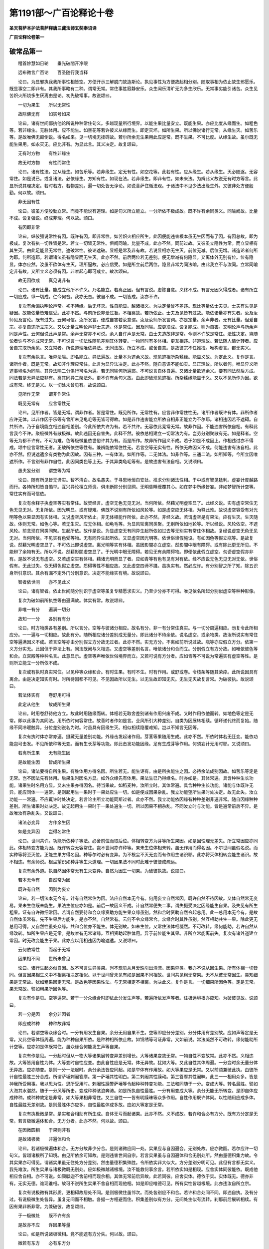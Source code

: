 第1191部～广百论释论十卷
============================

**圣天菩萨本护法菩萨释唐三藏法师玄奘奉诏译**

**广百论释论卷第一**

破常品第一
----------

　　稽首妙慧如日轮　　垂光破闇开净眼

　　远布微言广百论　　百圣随行我当释

　　论曰。为显邪执我我所事性相皆空。方便开示三解脱门故造斯论。执见事性为方便故起相分别。随取事相为依止故生邪愿乐。既显事空二即非有。其我所事略有二种。谓常无常。常住事胜寂静安乐。众生闻乐清旷无为多生欣乐。无常事劣能引诸苦。众生见苦炽火所烧多生厌离由是论。初先破常事。故说颂曰。

　　一切为果生　　所以无常性

　　故除佛无有　　如实号如来

　　论曰。诸有世间鄙执他论所说种种常住句义。多越现量所行境界。以能生果比量安立。既能生果。亦应比度从缘而生。如粗色等。若非缘生。无胜体用。应不能生。如空花等若许彼义从缘而生。即定灭坏。如所生果。所以佛说诸行无常。从缘生灭。如苦乐等。是故唯佛无颠倒说。得名如来。见一切境无挂碍故。若尔所余无生果用此应是常。既不生果。不可比度。从缘生故。虽尔既无能生果用。如永灭无。应比非有。为显此言。其义决定。故复颂曰。

　　无有时方物　　有性非缘生

　　故无时方物　　有性而常住

　　论曰。诸有性法。定从缘生。如苦乐等。若非缘生。定无有性。如空花等。此若有性。应从缘生。若从缘生。灭必随逐。无容常住。如是说已。或复诸法。必依缘生。方知有性。如现在法。若非缘生。即非有性。如未来法。为辨此义故说无有时方等言。此显所说其理决定。若时若方。若物差别。遍一切处皆无诤论。如说菩萨住循法观。于诸法中不见少法出缘生外。又彼非处方便殷勤。何以故。颂曰。

　　非无因有性

　　论曰。彼虽方便殷勤立常。而竟不能说有道理。如是句义所立能立。一分所依不极成故。既不许有余同类义。同喻阙故。比量不成。设复强说。终成非理。何以故。颂曰。

　　有因即非常

　　论曰。纵彼强说常性有因。既许有因。即非常性。如苦炽火相应所生。此因便能违害根本虽无生因而有了因。有因总故。即为极成。复次有执一切性皆是常。若立一切皆无常性。俱阙同喻。比量不成。此亦不然。同前过故。又彼虽立隐性为常。而立显相有其生灭。由此足能显无常性。遮破常性。彼论遮破。显相是常及非有故。若说显相亦无生灭。前位无减。后位无增。诸造论者何所为耶。何所造耶。若谓诸法虽有隐显而无生灭。此亦不然。前后两位若无差别。便无增减有何隐显。又离体外无别有位。位有隐显。体亦应然。汝虽不欲体有生灭。理所逼故。必应信受。如是所立前后两位。隐显非常为同法喻。由此我立不与汝同。立常同喻定非有故。又所立义必须有因。非唯起心即可成立。故次颂曰。

　　故无因欲成　　真见说非有

　　论曰。诸有比量。能成立他所不许义。乃名能立。若离正因。但有言说。虚陈自意。义终不成。有言无因义得成者。诸有所立一切应成。纵一切成。仁今何吝。我亦无吝。彼自不成。一切皆成。汝亦不许。

　　复次有余偏执明论声常。初不待缘。后无坏灭。性自能显。越诸根义。为决定量曾不差违。现比等量依士夫见。士夫有失见是疑因。故能依量皆难信受。此亦不然。与前所说非爱过咎。不相离故。若所依止。士夫及见皆有过故。能依诸量亦有失者。汝及汝师见及言论。既有过失。云何可信。汝所发言。便成自害若汝意谓。汝及汝师所发言词。亦是定量。余声非者。无有比量。但爱自宗。亦复自违所立宗义。又以比量立明论声非士夫造。体是常住。因及同喻。应更须成。设复能成。则为自害。又明论声与所余声同是声性。云何但说此声是常。余声无常亦不可说。余人自许声是无常。由士夫造故非是常。今则不许故是常住。法性决定。岂随论者许与不许成常无常。不可说言一切法性随见差别其体转变。一物同时有多体相。更互相违。非道理故。若法随人情计转者。应舍自宗取所余见。又立常者。所说道理唯依异法。无同法故。所立不成。或舍自意。是故彼宗不任推捡。唯构虚言。都无实义。

　　复次有余执言。唯异法喻。即名能立。异法遍故。比量本为遮余义故。现见遮相所杂糅缘。能显义故。为定此义。复作是言。诸所作者。既是无常。故知非作理应常住。此言为显异法决定。此亦不然。随自意语不能如实。显正理故。所以者何。唯显异义所遮事境名为同喻。其异法喻二分俱行可名为遍。若无同喻何所遍耶。不可说言自体自遍。又诸比量欲遮余义。要有同法然后方成。同法若是无异法应非有。离其同异二聚法外。更不许有余句义故。由此即破现见遮相。所杂糅缘能显于义。又以不见所作为因。欲成有常。终无是义。以一切处未曾见有。故说颂曰。

　　见所作无常　　谓非作常住

　　既见无常有　　应言常性无

　　论曰。见所作者。皆是无常。谓非作者。皆是常住。既见所作。无常性有。应言非作常住性无。诸所作者既许有体。非所作者应许无体。以非作因于乐等有曾所未见龟毛等无皆可得故。如是非作违害能立所依自相非正能立为不尔耶。诸相违因若不遮碍。自共所许。乃于自境能立相违自相差别。今此所依共许为有。若不共许。无容依此竞常无常。故非作因。不能违害所依自相。有释此言我今不许。聚极微外有散极微。故此违因无自害失。此释不然。彼依总相建立一切常法为有。岂劳分别聚散有无。如是释者。空等无为都不许有。不可为难。色等极微虽依世俗许其为有。而是所作。故非所作因义不成。若于如是不成因上。作相违过亦不得成。颂中应言常性无者。正破所依空等性有。兼辨能依常住性无。若言空等无实有性。所依无故因义不成。何能违害有法自相。此亦不然。但说遮遣余有类物为此因故。因有三种。一有体法。如所作等。二无体法。如非作等。三通二法。如所知等。今所立因唯遮所作。不言别有非作自性。此因同类色等上无。于其异类龟毛等有。是故违害有法自相。又说颂曰。

　　愚夫妄分别　　谓空等为常

　　论曰。随有所见皆无谛实。智不清白。故名愚夫。于寻思地恒自安处。推求分别诸法性相。于中或有智见猛利。虚妄计度越路而行。各恃所知皆自憍举。互兴异论檀立师资。俱未断除分别见网。无明昏睡缠覆其心。如在梦中所缘皆妄。非如梦智所计空等。常住实有而可信依。

　　复次有余释子执虚空等实有常住。故契经言。虚空无色无见无对。当何所依。然藉光明虚空显了。此经义说。实有虚空常住无色无见无对。无复所依。因光明显。或有疑难。佛既不说别有所依如风轮等。如是虚空应无体相。为释此难。故说虚空容受有对光明等色以果显因有实体相。又说虚空风所依止。非无体相能作所依。此亦不然。非经义故。若谓虚空是有果法。应有生灭。生灭随故。体则无常。如色心等。若无生灭。应无体相。如龟毛等。为显风轮离同类聚。无别所依如地轮等。所以经说。风轮依空。不遮风轮。前念现在同类同聚。生起所依。故作是说。为显虚空无有同异生起所依如过去等无别实有常住体相故。复经说虚空无色无见无对。当何所依。不见实有色受等物。无有同异生起所依。又显虚空因光明等。依世俗谛假施设。有如因色等假立瓶等。是故复说。然藉光明虚空显了。不可依此即说虚空。离光明等实有体相。虽因影闇亦立虚空。然影闇中眼有障碍。或有除此更无所见。不能辩了余物有无。所以不说。然藉影闇虚空显了。于光明中眼无障碍。若见无有余障碍物。即便依此假立虚空。勿谤虚空假亦非有。是故不说无有虚空。又若虚空实有体相。藉诸光明而显了者。应如青等有色有见有对有依。经不应说无色无见无对无依。世俗假有。无此过失。依无碍色假立虚空。质碍等性不相应故。又此虚空四谛不摄。虽执实有。然必应许。有分别智之所了知。除五识身所引意识。其余有漏不定外门分别意识。决定不能缘实有境。故说颂曰。

　　智者依世间　　亦不见此义

　　论曰。诸有智者。依止世间随分别识于虚空等虽复专精愿求实义。乃至少分亦不可得。唯见依名所起分别似虚空等种种影像。

　　复次为破如前所执空等由遍满故。体实有常。故说颂曰。

　　非唯一有分　　遍满一切分

　　故知一一分　　各别有有分

　　论曰。时方物类各有差别。所以言分。空等与彼诸分相应。故名有分。非一有分常住真实。与一切分周遍相应。勿复令此所相应分。一一遍与一切相应。故此有分。随所相应诸分差别成无量分。即此诸分不待余依。说名虚空。或余物类。故汝所说实有常住空等遍满因义不成。若言空等亦由分别假立方分故无过者。此亦不然。实无方分。不离如前所说过故。瓶等亦应假立方分。依第一义方分实无。此因但于异法上有。同法既阙与义相违。又虚空等差别名言。唯依诸分和合而立。分别假立有方分故。如唯依彼色等和合。立宫殿等种种名言。此意显示。虚空等声唯依世俗境界而立。又若可说有方分者。应如青等不可说为常遍实有虚空等性。是则所立能立一分所依不成。

　　复次或有执时真实常住。以见种等众缘和合。有时生果。有时不生。时有作用。或舒或卷。令枝条等随其荣瘁。此所说因具有离合。由是决定知实有时。时所待因都不可见。不见因故所以无生。以无生故即知无灭。无生无灭故复言常。为破彼执。故说颂曰。

　　若法体实有　　卷舒用可得

　　此定从他生　　故成所生果

　　论曰。时用卷舒待他方立。故此时用随缘而转。体相若无取舍差别诸有作用兴废不成。又时作用依他而转。如地色等定是无常。即以此事为其同法。用所依时何容常住。故善时者作如是言。业风所引大种差别。自类为因展转相续。循环递代终而复始。随缘不同冷暖触异。分位差别说名为时。时虽具有因缘生灭。相似相续隐覆难知。岂以不知言无因等。

　　复次有执时体亦常亦遍。摄藏无量差别功能。外缘击发起诸作用。芽茎等果随用生成。此亦不然。所依时体若无迁变。能依功能岂可击发。不见所依种等无变。而有生长芽等功能。即此击发功能因缘。足有生成芽等作用。何须妄计无用时耶。又说颂曰。

　　若离所生果　　无有能生因

　　是故能生因　　皆成所生果

　　论曰。诸法要待自所生果。有胜体用方得名因。所生若无。能生讵有。由是所执能生之因。必待余法成别因故。如苦乐等定是无常。岂不因法先有体用。后果生时因名方显。如外众缘先有体用。果法生已乃得缘名。时亦如是。其体常遍。具含种种生长功能。诸果生时名用方显。又未生果亦得因名。待当果故。如稻麦种。汝所立时。其体常遍。具含种种生长功能。诸能与体既许无异。能应同体一一遍常。是则起用生一果时于一果处应生一切。如是便成因果杂乱。我立功能望所生果时处决定。故无此失。汝立功能一一常遍。不应辄许时处决定。若言论主所立功能同斯过者。此亦不然。我立功能依因缘有种种差别非遍非常。随自因缘种种差别。所生诸果时处决定。故无起用生一果时于一果处遍生一切。所以因果不相杂乱。不同汝立时与功能。皆是遍常前后不异。是故唯汝有杂乱失。又说颂曰。

　　诸法必变异　　方作余生因

　　如是变异因　　岂得名常住

　　论曰。世间共许。功能所依种子等法。必舍前位而取后位。体相转变方为芽等所生果因。如是因性理无差失。所立常因应亦同此。体相转变方能为因。既许转变无容常住。岂不世间亦许种等。果未生位体相未转。虽无作用而得名因。不尔世间虽假名说。而实种等将至灭位。正能生果方得名因。种等尔时必有变异。为不根尘不灭无变而有作用生诸识耶。此亦将灭体相转变能生诸识。故不相违。有余师说。根尘望识如种芽等生灭道理。一切因果法不同时此难于彼便成疏远。

　　复次有余外道。执自然因体常无有生灭变异。自然为因生一切果。为破彼执故。说颂曰。

　　若本无今有　　自然常为因

　　既许有自然　　因则为妄立

　　论曰。若一切法本无今有。计有自然常住为因。法应自然本无今有。何用妄立自然常因。既许自然不待因故。又体自然常无变易。果未生位既未能生。果法生位应亦如是。前后一故因义不成。计自然常便失二事。谓失摄受决定因缘能生自果。及失见有所生粗果。证有自许微细常因。若谓自然要待和合众缘资助方能生果众缘虽别。然和合时资助自然令起总用。此一总用本无今有。是故自然体虽常有。先不生果后方能生。是亦不然。自然常有。云何不令众缘常合。众缘合时其性虽别。然互相助共生一果。除此更无总用可得。又自然性虽处众缘。共和合位亦不能生。体无别故。如未生位。又常住法体相凝然。不可改转。缘何能助。若许自然从缘改转。如所生果应是无常。是故唯有无常诸缘。互相资助起胜体用。异于前位能生其果。非所立常能离前失。复次有诸外道建立常因。时无改变能生于果。此亦应以用相违因为喻遮遣。又说颂曰。

　　云何依常性　　而起于无常

　　因果相不同　　世所未曾见

　　论曰。诸行生起必似自因。故不可言生异类果。岂不现见从月爱珠引出清流。因果异类。我亦不说从因生果。所有体相一切皆同。但言因果相生义中不相离相决定相似。以于世间曾未见有如是因果不同相故。世间共见粗无常果。无不从彼无常因生。类知细果是无常故。犹如粗果因定无常。是故色等因果性法。与无常相定不相离。为决此义。复作是言。一切细果所因色等。定是无常。果无常故。譬如粗果所因色等。

　　复次有作是见。空等遍常。若于一分众缘合时即依此分发生声等。若遍所依发声等者。住极远境根亦应知。为破彼见故。说颂曰。

　　若一分是因　　余分非因者

　　即应成种种　　种种故非常

　　论曰。若谓空等众缘合时。一分有用发生自果。余分无用自果不生。空等即应分分差别。分分体用有差别故。应如声等定是无常。又此空等体恒周遍。能为种种自果所依。是种种相所依止故。如锦绣等可证非常。又如前说。常法凝然不可改转。缘何能助所计空等。应亦如是体既常住。虽众缘合何能发生声等自果。

　　复次有作是见。一分起时但从一物大等诸果展转变异差别增长。大等诸果变故无常。一物自性不变故常。此亦不然。义相违故。大等皆用自性为体。大等变时自性应变。由此自性应是无常。体无异故。犹如大等。又此自性其体周遍。一分变时余无量分体无异故。应亦随变。是则一分一法起时。余分余法皆应同起。如是举体有作用故。如大等果应是无常。又以前颂兼破此执。由彼所计自性最胜三分合成。所谓萨埵剌阇答摩。第一萨埵其性明白。第二剌阇其性躁动。第三答摩其性阇昧。此三一一相用众多。皆是神我所受用事。我以思为性。思所受用时。剌阇性躁警萨埵等令起种种转变功能。三法和同随于一分。变成大等。转名最胜。譬如大海其水湛然。随于一分风等所击。变成种种骇浪奔涛。如是所执自性最胜。一分有用变成大等。余分无能无所转变。是即自体应成种种。成种种故定是非常。如大等果相非常住。又三自性一一皆有明躁昧等众多作用。自性作用既许体同。以性随用应成多体。自性最胜无差别故。是则最胜体亦应多。自性最胜体成多故。应如大等定是无常。

　　复次有执极微是常。是实和合相助有所生成。自体无亏而起诸果。此亦不然。义不成故。若许和合必有方分。既有方分定是无常。若言极微遍体和合。无方分者。此亦不然。何以故。颂曰。

　　在因微圆相　　于果则非有

　　是故诸极微　　非遍体和合

　　论曰。若诸极微遍体和合。无方分故非少分合。是则诸微应同一处。实果应与自因遍合。无别处故。应亦微圆。若尔应许一切句义。皆越诸根所了知境。由见所依余可知故。是则违害世间自宗。若言实果虽与自因遍体和合无别处所。然由量德积集力故。令其实果亦可得见。谓诸实果虽无住处方分差别。然由量德积集殊胜。令所依实非大似大。方分差别分明可见。此但有言都无实义。我先难汝。所生实果与诸极微既无别处。应如极微越诸根境。汝不能救何事余言。若所依实如是相现。应舍实体同彼能依。既成他相应舍自相。亦不可说。如颇胝迦不舍前相而现余相。其体无常前后异故。此若同彼。应舍实体。德依于实。实体既无。德亦非有。无实无德。谁现谁相。故可不说所生实果不舍自相而现他相。如是即应唯德可见。所有实性皆越根境。此亦违汝自所立宗。

　　复次有说极微有其形质。更相碍故居处不同。是则极微住虽邻次。而处各别应不和合。若许和合处同不同。即违自执。及有分过。有说极微生处各异。虽复无间而不相触。各据一方相避而住。积集差别似有方分。无间处生似有流转。刹那前后展转相续。有因有果非断非常。为兼破彼。故复颂曰。

　　于一极微处　　既不许有余

　　是故亦不应　　许因果等量

　　论曰。如是所说诸极微相。竟不能遮有方分失。何以故。颂曰。

　　微若有东方　　必有东方分

　　极微若有分　　如何是极微

　　论曰。是诸极微既有质碍。日轮才举舒光触时。东西两边光影各现。逐日光移随光影转。承光发影处既不同。故知极微定有方分。既有方分便失极微。如是极微即可分析。应如粗物非实非常。违汝论宗极微无方分常住实有造世间万物。

　　复次所执极微定有方分。行所依故。如能行者凡所游行必有方分。若无方分则无所行。何以故。颂曰。

　　要取前舍后　　方得说为行

　　论曰。进所欣处。名为取前。退所厌处。名为舍后。要依前后方分差别起取舍用。乃名为行。离方分行所未曾见。极微既是行用所依。故知极微定有方分。若无所行行用差别。是则应拨行者为无。故说颂曰。

　　此二若是无　　行者应非有

　　论曰。依前后方起取舍用。方若非有。用亦应无。若尔虽行应如不动。若汝拨无行处行用。是则所依行者亦无。执此极微便着邪见。又诸极微若无行用。则不能造有方分果。若无所造有方分果。即诸天眼亦无所见。是则所立一切句义。越诸根境顿绝名言。云何自立句义差别。

　　复次若执极微无初中后。即净眼根亦不能见。应如空花都无所有。为显此义。故说颂曰。

　　极微无初分　　中后分亦无

　　是则一切眼　　皆所不能见

　　论曰。若执极微是常是一。无生住灭三种时分。无前中后三种方分。应似空花都无实物。是则极微越诸根境。不为一切眼所观见。自他推捡都不可得。是故不应计为实有。此中正破外道所执。极微是常无有方分。越诸根境非眼所见。兼显极微无常有分。非越根境净眼所见。

　　复次为破极微因果同处。及显因体定是无常。故说颂曰。

　　若因为果坏　　是因即非常

　　或许果与因　　二体不同处

　　论曰。诸有碍物余碍逼时。若不移处必当变坏。如是极微果所侵逼。或相受入异体同居。如以细流溉粗沙聚。或复入中令其转变。如妙药汁注赤镕铜。若许如前则有诸分。既相受入诸分支离。如相离物不共生果。是则应无一切粗物。又若同彼有诸细分。即应如彼体是无常。若许如后自说极微。体有变坏何待征难。若并不许。应许极微互相障隔因果别处。以有碍物处必不同。如非因果诸有碍物。又说颂曰。

　　不见有诸法　　常而是有对

　　故极微是常　　诸佛未曾说

　　论曰。现见石等于自住处对碍余物。既是无常。极微亦尔。云何常住对碍与常。互相违反二法同体。理所不然。复有别释。余物共合变坏生因。名为有对。不尔极微皆有对碍。碍证无常其义明了。若谓极微障碍余物。他不全许。故须别立余物共合变坏生因。比度极微是无常者。是则但应以能生义。证极微性定是无常。何以颂中说为有对。故知此言是有碍义。虽不全许。而因义成。彼许极微碍余物故。既破极微方亦随坏。因极微果证实有方。极微既无。果则非有。何缘而立方实常耶。又方不定待缘而立。假施设有。非实非常。由上所说诸因缘故。极微是常。佛未曾说。但言诸行皆是无常。唯我大师独称觉者。于一切境智见无碍。所说无倒真号如来。愍彼邪徒不能归信诸行无常。诚哉佛说无为非行。何废常耶。然所立常无过二种。一有所作。二无所作。若有所作非谓无为。若无所作但有名想。故契经说。去来及我虚空涅槃是五种法。但有名想都无实义。

**广百论释论卷第二**

破常品第一之余
--------------

　　复次有执涅槃实有常乐。如契经说。苾刍当知。有涅槃界。无生无灭无相无为究竟安乐。此亦依前理教应破。又说颂曰。

　　离缚所缚因　　更无真解脱

　　生成用阙故　　设有亦名无

　　论曰。前已具说诸有句义越现量境于诤论时。必以生果比量安立非涅槃界能有所生。云何比知实有常乐。若许能生。则违自论。涅槃无果。违诸行故。是故涅槃体非实有。设许实有。于自依身无成胜用。何名解脱。若令己身萧然自在。永离系缚可名解脱。此于己身无如是用。是故设有于身无益。何党如是无用法为。若许有用则同有为。既许无用便同兔角。诸有智者。定应不许。有用无为无用实有。故知涅槃体非实有。此中烦恼及随烦恼。顺生后受诸决定业。总名为缚。由此势力令诸有情久处生死广大牢狱受诸剧苦不解脱故。诸缚所招五取蕴果。总名所缚。所生苦果系属集因不自在故。所有能除诸缚圣道。总名为因。由此永断烦恼随眠。不引诸业不招后苦。证得离系解脱果故。此解脱果。非离能缚所缚及因别有实体。谓从能缚得解脱时。非能缚外别证解脱。如实证见分位别故。即彼不生。名为解脱。所缚亦尔。离烦恼缚萧然自在分位差别。名为解脱。无别有法。因亦如是。作用差别离诸烦恼。名为解脱。离圣道外无别有法。是故离此缚所缚因。无别实有涅槃解脱。

　　复次涅槃若有必有所依。此所依者。若蕴若我般涅槃时。俱不可得。故说颂曰。

　　究竟涅槃时　　无蕴亦无我

　　不见涅槃者　　依何有涅槃

　　论曰。住无余依般涅槃位。前蕴永灭后蕴不生。其中都无诸蕴相续。既不见有般涅槃者。依何说有真实涅槃。若于尔时亦许施设。有其真实补特伽罗。便堕如来灭后定有。见处过失。若于尔时不施设有补特伽罗。还同前过。般涅槃者。既不可得。是故决定无实涅槃。以于世间都未曾见无贪等者。有贪等故。设复计有涅槃所依。是则涅槃有所依故。应如贪等其性无常。又若涅槃体是有者。则有缘相而可了知。应如色等不出生死。如说世尊若求涅槃体实有者不出生死。所以者何。言涅槃者。永灭众相离诸散动。此经义言。一切世间散动妄见皆永离故。彼所发起所取能取相永灭故。证得涅槃。是故涅槃决定非是一切有执所依缘处。有说二句知其次第。涅槃永灭所缘众相。永离一切能缘散动。涅槃既绝众相散动。不可以有而取涅槃。然经说有涅槃界等。为破拨无涅槃者见。有执生死无始无终。决定无有般涅槃界。故佛说有烦恼众苦炽火永灭。般涅槃界无生无灭无相无为究竟安乐。此立道理。显生死火非常相续永无灭期。从众缘生有损恼故。犹如世间山林炽火。谓生死苦虽无始来依众缘生相续无断。若遇善友闻法修行。无漏圣道现在前时。灭诸烦恼不起诸业。后苦不续。名曰涅槃。譬如世间薪尽火灭。然此涅槃圣道所证。究竟寂灭离诸性相。永绝一切分别戏论。所以契经种种宣说。皆为方便除妄见执。诸有智者应正觉知。勿谓涅槃是有无等。若于生死起诸分别。易作方便。令其断除。若于涅槃起诸分别。其病深固难可救疗。是故不应执有无等。

　　复次数论外道作如是言。因果散坏悕望止息。唯有思我离系独存。尔时名为涅槃解脱。为破彼执故。说颂曰。

　　我时舍诸德　　离爱有何思

　　论曰。随所现境分别受用。汝说名思。即执为我。此必不离根境和合。如是二事不离悕望。为满悕望根境和合。随所现境思即受用。般涅槃时悕望止息。因果散坏何得有思。既无有思我亦非有。云何汝说唯有思我离系独存。尔时名为涅槃解脱。若汝复谓般涅槃时虽无有思而有我在。此亦不然。故说颂曰。

　　若有我无思　　便同无所有

　　论曰。汝宗计我思为性相。般涅槃时思既非有。性相俱灭。更无所有。复依何物而说有我。若谓尔时虽无思用而有种子我体犹存。譬如眼根见色为用。有时用灭而眼体在。此亦不然。若有所依可有是事。所以者何。功能差别。名为种子。如是种子必依于他。既无所依。何有种子。先世诸行功能差别所引识上。能生眼识差别功能。说名为眼。如是眼根必定依止阿赖耶识及四大种。无余依中因果散坏。悕望思虑悉皆灭尽。都无所依。而计有我体是种子。理不应然。又若执我即是种子。由此发思差别作用。此我即应最胜所摄。有胜功能起诸法故。又若执我是种所依。由此为因。能生思果。便失自宗。思即是我。及失思我其性懈堕。唯是受者。而非作者。若所执我非即是思。汝今应说如是我相。若不说相而我成者。则应一切妄执皆成。又说颂曰。

　　无余有我种　　则定能生思

　　要无我无思　　诸有乃无有

　　论曰。若无余依般涅槃界有我种子不永拔者。则应决定生现起思。我无异故犹如前位。思若现起则有一切。何名解脱生死系缚。若言此中虽有我种众具阙故思不得生。此亦不然。我无异故应如前位。众具无阙。又汝所执我体周遍。与他众具恒共相应。无别处故犹如己有。云何而言众具有阙。若言众具各属自我。虽他众具恒共相应。不属己故言有阙者。此亦不然。处无别故恒共相应。何不属已。如是所执后当广破。若说此位究竟寂灭。本无有我。今复无思。一切种子无所依故。即便永灭不生后有。如无外种芽等不生。如是即名究竟解脱。非空非有。非断非常。非苦非乐。非我无我。非染非净。绝诸戏论。为止邪见拨无涅槃。故说真有常乐我净。此方便言。不应定执。既不执有亦不拨无。如是乃名正知解脱。

　　复次胜论外道作如是言。若能永拔苦乐等本。弃舍一切唯我独存。萧然自在无所为作。常住安乐。名曰涅槃。如是涅槃决定应许。若唯苦灭无有我者。便为断坏。何谓涅槃。又此涅槃离诸系缚。自在为相。智者欣乐。体若都无。何所欣乐。此有虚言而无实义。为破彼执。故次颂曰。

　　若离苦有我　　则定无涅槃

　　是故涅槃中　　我等皆永灭

　　论曰。汝执一切苦乐等法皆是我德。乃至未灭恒常随逐自所依我。云何此中与我相离。我无异故。应如前位与彼相应。又此乐等无余依中应不永离自所依我是我德故。犹如数等。如汝所执一德遍德是我德故。常与我合。苦等亦然。云何相离。如是此我。于无余依般涅槃界理所逼故。亦与苦等诸德相应。是则涅槃决定无有。我恒被缚不解脱故。生死唯有众苦聚集。因缘力故无始轮回。无明所迷妄生我执。谓我恒为苦火焚烧。恐失我故不求解脱。设求解脱亦不能证。妄执我故众苦炽盛。诸有智者依真善友无倒了知如是事已。为欲息灭炽然大苦。精勤方便如救头然。得圣慧水数数灌注。如所烧薪炽然永灭。寂静安乐。名曰涅槃。如是生死纯大苦聚。炽然永灭安乐涅槃。诸有智人谁不欣乐。谁有智者身婴重病。恐身断故欣乐此疾。唯有愚人能为是事。如地狱中诸有情类。虽为种种猛焰焚烧。大苦煎迫时无暂废。而于自身深爱著者。皆是所作恶业势力。无明妄见鬼魅所缠。未拔我见烦恼根本。令彼有情怖畏断灭。智者观见诸行相续。空无有我纯大苦聚。永断灭时何所怖畏。是故若能离于我见。必定欣乐永灭涅槃。由此亦能舍于断见。以见我断。名为断见。非唯苦断名为断见。故契经说。见我世间永断坏故。名为断见。言世间者。显我所事执我我所真实有体。闻彼断时便生断见。若无所执则无断见。唯依所执我我所事。所起颠倒断常两见。无上大师立边执见。由此妄见击发生死。大苦炽火令其增广逼迫无量无智有情。是故世尊称赞永灭。离欲寂静最胜安乐。令其可化深心欣乐。如是涅槃非无非有。妙智所证名为胜义。又诸义中最为胜故。过此更无所求义故。名为胜义。复次有作是说。常法定有。以胜义谛无生无灭真实善有能为所缘生圣智故。此亦不然。非胜义故。若胜义谛是实有者。应如色等从众缘生。若非缘生。应如兔角。体非实有。又无同喻有因不成。设许因成则非常住。又胜义谛体若是有。应如瓶等。非圣智境。若真圣智缘有为境。应如余智。非真圣智。不断烦恼不证涅槃。胜义谛理。非空非有。非常非无常。欲于其中求少有性。定不可得。为显此义故。次颂曰。

　　宁在世间求　　非求于胜义

　　以世间少有　　于胜义都无

　　论曰。世间有法略有三种。一现所知法。如色声等。二现受用法。如瓶衣等。如是二法世共知有不待成立。三有作用法。如眼耳等。由彼彼用证知是有。如此三法是入世俗所了受境。世间复有三种无法。谓究竟无及随三有前后际无。为简此无故说少有。又简妄见所立诸法故言少有。如是世俗三有三无。依胜义说。皆非真实。以胜义谛非有非无。分别语言皆不能及。宁在世间虚伪事内。欲求有性少易可得。于胜义谛真实理中。欲求有性究竟难得。以此世间少分有性。于彼尚无。况余有性。若尔宁乐如是少有世间不须如是都无胜义。以于世间虽有种种灾患过失。而有少法可得受用。胜义谛中无有少法。何所受用。不尔世间胜义有苦无苦可欣厌故。谁有智者。知水不消成重病苦。更求多饮。哀哉世间愚痴颠倒。欣赞生死众苦炽然。厌毁胜义寂静安乐。如此痴言何烦听受。是故智者当勤精进观诸法空。于生死苦应除邪愿。于胜义乐应修正愿。如是具足三解脱门。虽复久居生死大海。而非生死过失所染。萧然解脱利乐有情。由此善通契经句义。方便善巧证法空者。虽处猛焰而不焚烧。虽现死生而常解脱。

破我品第二之一
--------------

　　复次胜论外道作如是言。前说无余般涅槃位。无蕴无我依谁而说。有涅槃者。其理不然。我定有故。若无我者。依缘何法而起我见。我见若无。执我所见亦不得有。若异生等从无始来。不起如是我我所见。应如永灭萨迦耶见。不受三界生死众苦。又不应说缘心根身发生我见。以心根身世间说为我所有故。又我我所决定有异。所属能属言所诠故。如天授等所乘车等。又缘他身我见无故。若许我见缘心根身为境生者。应如天授德授等见。亦缘他身为境生起。亦不应说自他心等有差别故。我见不缘无始时来自心根等。刹那展转前后各异。而许俱缘生我见故。又此我见不缘现在自心为境。与世现见事相违故。亦不得缘过去未来心等为境。彼无体故。如空华等不生我见。现见有我非曾当故。又于一身二心不并。故不可说缘现自心而生我见。又心念念异灭异生。若无我者。云何得有忆识习诵恩怨等事。又心根等决定不为我见所缘。男女等相此中无故。如瓶盆等。是故决定有真实我。由此为缘发生我见。因斯谓我是大丈夫。

　　如是所说虽有虚言。而无实义。所以者何。我若是有。应如色等从缘而生。生定归灭则非常住。若非缘生应如兔角。无胜体用。何名为我。又虽立我是有是常。而竟不能立因立喻。非无因喻。所立得成。若唯立宗则得成者。一切所立皆应得成。设复方便矫立因喻。即所立我其体非常。一切有因皆非常故。又所立我定非实有。常住我性是所知故。是所说故。如瓶盆等。又所立我若是实有。应非颠倒我见所缘。若称实见是颠倒者。一切圣智皆应颠倒。一切圣智称境而见。既非颠倒。我见亦尔。应非颠倒。若尔我见应如圣智。非无始来生死根本。若此我见称实而知。而无始来引生死者。圣智亦应引诸生死。则应究竟不得涅槃。是故异生愚痴颠倒。于五取蕴无我法中。妄执有我。因执我所。由此妄执我我所见。不称实境成颠倒故。能引三界生死众苦。若于无我五取蕴中。起圣智见通达无我及无我所。永断生死证得涅槃。是故定应信受无我。又汝所言。以心根身世间说为我所有故。不应缘彼生我见者。我亦不应是我见境。世间亦说我所有我。有如是相。是故不应以世间说为我所故。非我见境我我所事相望不定。或有别物。或无别物。又汝所言。所属能属言所诠故。如天授等。我与我所定有异者。此因不定。世间亦说。如是饮食所有香味特异于常。岂离香味别有饮食。我我所见虽俱缘蕴。而或别执一蕴为我。余蕴为所。或复总执内蕴为我。外蕴为所。故所立宗有相符过。又汝所言。以缘他身我见无故。心等非是我见境者。我亦应非我见所缘。由于他我我见无故。若缘他我不起我见。而缘自我生我见者。虽缘他身不起我见。何妨我见缘自心等。无智有情不了平等空无我理。唯于诸行无始数习我我所见。于自于他诸蕴相续。执自为我。异我为他。其中都无我之实性。又汝所言。亦不应说。自他心等有差别故。我见不缘无始时来自心根等刹那展转前后各异。而许俱缘生我见者。此亦不然。自身前后因果相续。自望于他因果断故。如汝所执。我体是一。前后无异。他我相别。我见自缘己身中我。力用斯尽不缘他我。我亦如是。自身前后虽念念别。而无始来因果不断。如灯河等相续假一。无智有情谓为一我而生我见。他身于自因果断故。我见不缘。又汝计我。自他相似皆遍皆常。无所系属。我见何缘。缘此非彼。若汝计我有所系属。或有所生此彼差别。应如色等其性无常。是故当知有为因果相续各异。故令我见如是差别。又汝所说。我见不缘现在自心为境等难。皆不应理。所以者何。缘自身中前后因果。相续假一生我见故。无缘现在自心等过。又一身中有多心品。因果相属名一有情。异心品中发起我见。缘异心品计我何失。汝等所计我是实者。我见见我应如正见即非妄见。若不见我应如邪见。则非我见。又汝所言。心等念念异灭异生。若无我者。云何得有忆识习诵恩怨等者。此亦不然。有情身中一一各有阿赖耶识。一类相续任持诸法种子不失。与一切法互为因果。熏习力故。得有如是忆识习诵恩怨等事。汝所计我常无变易。后位如前应无是事。有应常有。无应常无。我体一故。不可说言。我用转变。用不离体。我亦应变。若尔此我应如色等体用俱变则是无常。若言心等皆属于我。心等转变有如是事。故所属我亦得其名。若尔心等应从我起。能生果故。我应非常。若我于心无生长用。云何得言心属于我。我既是常。不能任持心等种子。云何得有忆识等事。又汝所言。此心根等决定不为我见所缘。男女等相此中无故。如瓶等者。此因不成。男女等相身现有故。又所计我。亦应不为我见所缘。男女等相我中无故。即所立因便为不定。为显此义。故次颂曰。

　　内我实非男　　非女非非二

　　但由无智故　　谓我为丈夫

　　论曰。依止身相有差别故。世俗说为男女非二。此身别相内我中无。以所计我体是一故。又男等相生生改易。亦见此生有转变者。舍别异相取所余相。汝所执我常无变易。无舍无取故无此相。亦不可说男女等相。虽非我体而是我德。我与德合。说为男等。所以者何。乐等德中所不说故。我不共德略有九种。一苦。二乐。三贪。四瞋。五勤勇。六法。七非法。八行。九智。男女等相九所不摄。云何而言。此是我德。又乐等德遍诸所依。男女等相所依不遍。云何得说此为我德。又不可说男女等相同异性摄。由同异性。亦得说我为男女等。所以者何。同异性者。所依决定常遍所依。我既是常。男女等相常应不舍。应一切时常有三相。又男等相遍表一切我及身等。云何唯我同异性摄。又同异性所依各别。设许唯我同异性摄。云何一我有三同异。不见一依有多同异。亦不可说。如波罗奢一树之上有三同异。波罗奢性树性实性。我亦如是。一我体上有三同异。男性女性非男女性。所以者何。波罗奢性遍波罗奢。树性遍树。实性遍实。此三所依互有宽狭。我上三性皆唯遍我。所依无别。云何为喻。是故唯依无始数习妄想分别所起假相。世俗道中说为男等。非有实我有男等相。但由无明憍逸妄想。愚夫自谓我是丈夫。亦有自谓为女非二。颂中略故。且说丈夫。以身中有男女等相。所执我体男等相无。故汝比量因有不成。不定过失。若汝复言。我及身等。虽复皆有男女等相。然我是实身等是假。此亦不然。若男等相二处皆有。云何得知一假一实。应立量言。我见决定不缘实我。男女等相所杂糅故。如缘身等。起男等相所杂糅心。又我见等。不缘实我有所缘故。如余心等。又我见境非是实我。男等相心之所缘故。犹如身等。故汝所言虚无实义。

　　复次顺世外道作如是言。诸法及我大种为性。四大种外无别有物。即四大种和合为我。及身心等内外诸法。现世是有前后世无。有情数法如浮泡等。皆从现在众缘而生。非前世来不往后世。身根和合安立差别。为缘发起男女等心。受用所依与我和合。令我体有男等相现。缘此我境复起我见。谓我是男女及非二。今应问彼。汝说大种和合变异为身根等。如是成内大种自性。为是男等。非男等耶。彼答言非。内外大种。性无异故。虽大种性内外无异。然有安立形相差别。如是世间所知形相。所有男等自性差别。皆是自心分别所起。非实物中有如是性。若尔颂曰。

　　若诸大种中　　无男女非二

　　云何诸大种　　有男等相生

　　论曰。若四大种本性无有男女非二。云何得有男等相生。男女等心何缘而起。受用所依虽与我合。云何令我男等相现。若我无有男女等相。云何我见。谓我是男女及非二。若本性无。虽与他合。终不能令转成余相。亦不能令生余相心。如鲜白物虽合余色不成余相。不起余心颇胝迦等。余色合时前灭后生。不可为喻。是故决定无有实我。大种为性经久时住。有男等相我见所缘。

　　复次记论外道作如是言。诸法及我。一切皆与三相和合。由此三相。皆能发起三种心声。何谓三相。一者男相。能生诸法。二者女相。能灭诸法。三非二相。能守本位。此亦不然。诸法及我。体非三相。云何能起三种心声。亦不可说。与他合故转成三相。前所说过不相离故。若法及我。体非三相。三相合故转成三相。三相更无余三相合。故此三相应非三相。应不能起三种心声。又此三相与非相合。能使非相转成相者。诸法及我与相合时。应令三相转成非相。是则毕竟应不能起三种心声。又此三相功能差别。更互相违必应不并。云何一物得有三声。如角等物。男女非二。三声所呼世共知故。又一物上三相功能。更互相违而得并者。应一切物皆具三相。不应现见声有差别。又此三相若实有者。唯应依止有法非无。是则三声应不周遍。云何现见诸方言音。有法上无。无法上有。现见境界不可诽谤。若无三相而有三声。则一切处皆应如是。又此三相配生住灭。理不应然。男死女生非二生死。世现见故。又此三相无别实体。后当广辨。是故但随世俗言路。说有男等三声差别。非别实有如是三相。外道执有如是三相。依附实我我见所缘。是颠倒智。内道不执。故无颠倒。汝不应依。有颠倒智与无倒者。正决择时立为定量。以我见缘证实有我。又此我见。为随我相执有我耶。为随自觉执有我耶。若随我相应。名正见。若随自觉。应不缘我。又若初者。颂曰。

　　汝我余非我　　故我无定相

　　论曰。若汝身中我之自相。诸余身中我亦同有。随我自相而起我见。云何一见不缘一切。既无一见缘一切我。故知我见不随我相。若汝身中我自相异。余身中我自相复别。汝以为我。余则为非。余以为我。汝则为非。是则此我相不决定。既无定相。便无定性。性相不定。非实非常。云何执我真实常住。又立量言。自身我见。不随自我自相而起。不缘余我自相生故。如所余缘所有心等。又自身我应不为缘。发自我见汝许我故。如他身我。又诸我见。定不缘我。自他境相互有无故。如青黄等能缘之心。又一切我非我见境。诸余有法所不摄故。犹如一切兔角等无。又一切我非实我性。是所知故。如一切法。是故我见不缘实我。诸所计我无实性相。一切智者皆非所见。唯诸愚人恒深乐着。如病眼境定非实有。故不可以我见所缘。证立此我实有常住。若第二者。颂曰。

　　岂不于无常　　妄分别为我

　　论曰。若随自觉执有我者。岂不但缘无常身等。虚妄分别执为实我。所以者何。现见世间但缘身等。前后随缘分位差别。虚妄计度。我肥我瘦。我胜我劣。我明我闇。我苦我乐。身等无常可有是事。常住实我无此差别。由此比知。一切我见。皆无实我以为境界。唯缘虚妄身等为境。随自妄想觉慧生故。如缘闇绳颠倒蛇执。又如世间虚妄分别。执有空华第二月等。必由先见世间少事。然后方执有如是事。我见执我亦复如是。先缘生灭五取蕴事。后方决定执有实我。又如梦中虚妄境界。随先所见和合计度。我见境界亦复如是。先缘诸蕴。然后和合虚妄计度。又诸我见略有二种。一者俱生。二者分别。俱生我见。由无始来。内因力故恒与身俱。不待邪教及邪分别。任运而起。故名俱生。此复二种。一常相续。在第七识缘第八识。起自心相。即执为我。名为我见。二有间断。在第六识缘五取蕴。或总或别起自心相。即执为我。名为我见。

　　如是二种。俱生我见微细难断。数数修习胜无我观。方能除灭分别我见。由现在世外缘力故。非与身俱。要待邪教及邪分别。然后方起。故名分别。此亦二种。一缘邪教所说蕴相。起自心相。分别为我。名为我见。二缘邪教所说我相。起自心相。分别为我。名为我见如是二种分别我见。粗重易断圣谛现观。初现行时即便除灭。如是所说一切我见。心外蕴境或有或无。心内蕴境一切皆有。是故我见皆缘无常。诸蕴行相妄执为我。诸蕴行相从缘生故。是虚幻有妄所执我。非缘生故决定非有。故契经说。苾刍当知。世间沙门婆罗门等。所有我见。一切皆缘五取蕴起。

　　复次今应审问。诸翳盲徒空无我理。有何所失。而强分别固执我耶。若一切法空无我者。生死涅槃二事俱失。所以者何。由有我故。诸无智者乐着生死。先造能招善不善业。后受所感爱非爱果。诸有智者欣乐涅槃。先观生死苦火煎逼。发心厌离。后方舍恶勤修诸善。得正解脱。如是一切皆由我成。我为作者。我为受者。我为苦逼发心厌离。舍恶修善证得涅槃。若尔颂曰。

　　我即同于身　　生生有变易

　　故离身有我　　常住理不然

　　论曰。若我先造种种行业。后方领受种种果报。是则此我体应转变。因必有转变。果有差别故。无有道理。因不转变而果众多。及非恒有。谓所执我那落迦等。诸趣诸界生差别中。若能造受种种业果。则应同身生生变易。非天授等。身无变易。先能造作善恶二业。后能领受苦乐两果。是故我体同所依身。能造受故。生生变易。有变易故。则有生灭。生灭相应。岂得常住。又所执我不离身等。有情数摄。体非常故。如所依身。是故执我常住离身。能为作者。及为受者。生死轮回。皆不应理。以离身等无别用故。

　　复次云何此我能造诸业。若谓与身合故能造。由此内我有勤勇德。因此德故。与身和合起诸作业。此德作业虽待依身。而属于我。如以金石投于树枝。重德相应故有摇动。是德作用虽待树枝。而属金石。此亦不然。有触对物。可有如是动摇作用。汝我不尔。云何身合能造诸业。所以者何。颂曰。

　　若法无触对　　则无有动摇

　　是故身作业　　非命者能造

　　论曰。一切能起动摇作业。决定不离有触对物。我无触对。虽与身合。云何能作摇动业因。如所执时无有触对。虽与身合不能作业。心及心法唯能生风。风与身合方能造业。故所立因无不定过。此说近因。非展转故。又可合者必有方分。两物相触无间名合。所执我等既无方分。云何与身合故造业。不可假说我有方分。即有实起作业功能。勿以假名说水为火。即有实火焚烧作用。由能说人假说诸法。非能说人有差别故。令所说法其性转变。法性决定前已具论。于本颂中。无触对者。显无方分。无动摇者。显无合义。又自有动方能动他。如金石等要自有动。方能为因令树枝动。我既无动无形碍故。何能为因令所依动。如金石等不动转位。无触对者显无形碍。无形碍故自无有动。无动摇者显非动因。如是所执无动神我。尚无能动一毫之力。况能造业得名作者。既不造业即无有果。若不受果何名受者。

　　复次如汝所言。我为苦逼发心厌离舍恶修善得解脱者。此亦不然。何以故。颂曰。

　　我常非所害　　岂烦修护因

　　谁恐食金刚　　执仗防众蠹

　　论曰。汝所计我既无变易。如太虚空其体常住。一切灾苦皆不能害。岂烦精进修防护因。有变坏身。苦所逼害罪所涂染。理须防护。谁有智者。了知金刚物无能坏。而恐侵食。率侣执仗防诸蠹虫。唯有愚人。或为是事。可变坏物应加守卫。若汝意谓。命可害故。我亦随害。此亦不然。我既是常。不应随害。又汝计命三事和合。谓身我意前已遮破。我与身合无方分故。如汝所计。色等诸德无和合义。又和合者无别有性。唯有方分无间而生。既无别体。复何所害。此设可害必随所依。所依既常。云何可害。设复害命。于我何恼。以汝所计我常无碍。如太虚空寒暑风雨霜雹无损。如是我性苦何所恼。又所执我其性凝然。前后无变。设离众恶。复何所增而名解脱。岂不此位善法增耶。我性既常。善增何益。所执我体常无改变。余法虽生亦无增损。如是解脱。于我无用。是故执我常住无变。生死涅槃二事俱失。若空无我二事俱成。

**广百论释论卷第三**

破我品第二之余
--------------

　　复次有作是言。若无我者。心等生已无间即灭。宿生念智忆昔某名。即是今我此不应有。所以者何。今昔异故。世间不见忆昔他身。谓为今我。是故定有常住句义。缘之生念。言彼即我。此亦不然。我先已说。因果虽殊相续假一。缘此假一言昔是今。又说颂曰。

　　若有宿生念　　便谓我为常

　　既见昔时痕　　身亦应常住

　　论曰。若宿生念依相似相。见昔似今谓今为昔。便谓有我是一是常。既见今身依相似相。疮痕似昔谓昔为今。身亦应许是常是一。此显共知有差别物。依相续假亦谓无异。故不可以谓无异相。比知有我是一是常。又忆昔身苦乐等事。谓今是昔而是无常。亦应比知。虽谓今昔我无有异。而非常住。又虽今昔其体有异。然由昔智了受所缘。有胜功能熏在宅识。随缘觉发念力相应。似昔所缘境界相现。如是名为忆宿生事。虽无有我是一是常。而有忆念宿生事智。世间现见服仙药等。服之经久。药体虽无。然有所引胜功能在。后时成熟除疾益寿。然无有我。此亦如是。若唯有念。谁为念者。亦不可言念为念者。以有二种俱无过故。设复有我谁为念者。亦不可言我为念者。以所执我非智相故。若言我体虽非智相。与思合故能有思念。是则此我与思合时。于自他相应有取舍。若有取舍便是无常。若无取舍不异前故。与思合时亦无思念。是则此我。亦非念者。又说颂曰。

　　若我与思合　　转成思念者

　　思亦应非思　　故我非常住

　　论曰。若所执我本性非思。与思合故转成思念。如颇胝迦体非青等。青等合故变成青等。是则此思与非思我。而共合故应成非思。若思虽与非思我合。不舍本性不成非思。我亦应尔。虽与思合。不舍本性不成思念。颇胝迦宝青等合时。举体别生故见异色。非即本性变成余相。以颇胝迦其体清润。余色合故举体别生。形相同前谓为本质。实非本性变成余色。又颇胝迦前后异体。相差别故。如青黄等。我亦应尔。云何是常。又应同此非实我性。由此即破彼论异说。谓有说言。颇胝迦宝。其性清净不障眼目。余色合时各别处住。不舍本相不取余相。若有作意或不作意。还见本相及近彼色。复有说言。颇胝迦宝其性明彻。犹如明镜。余色合时影现其内。见者目乱。谓成余色。而实此宝不变如前。此皆非理。违比量故。为眼所见。如电如灯。云何前后体相无变又所执我思生前后。其相有无不决定故。则应同思念念生灭。又我思合转成思者。与苦乐合应成苦乐。若不尔者。虽苦乐合不舍前位。犹如虚空雨火无变。应非受者。故说颂曰。

　　我与乐等合　　种种如乐等

　　我如乐等故　　非一亦非常

　　论曰。乐等性相更互相违。故有种种我与彼合。应如乐等成种种相。故此我性应如乐等。身身各别非一非常。亦如乐等非真我性。是故离思别有我体。与思合故同于思相。名为念者。不应道理。即念自性似所念境。相状生时虽无主宰。似有作用假名念者。记别分明。说名为念。一法义分无无二过。

　　复次数论外道作如是言。思即是我其性常住。如是思我离心心法。别有体相难可了知。所以者何。思我体相非现量境。以其自相非诸世间所共知故。非比量境。以其思相唯在于我不共余故。夫比量者。比知共相。以果等总相比因等总有所立思我由不共故。无同法喻。同法喻既无。异法亦非有。无待对故。由是思我理实为无。设许有我以思为性。应当征问。如是我性为由他力得成思耶。为由自力得成思耶。若由他力得成思者。应是无常如眼识等。若由自力得成思者。应不待缘如虚空等。为显此义又说颂曰。

　　若谓我思常　　缘助成邪执

　　如言火常住　　则不缘薪等

　　论曰。如法已生自相安住。终不更藉因及众缘。不可生已复更生故。我亦应尔。思体既常。自相安住。不依他立。云何复待转变众缘资助思我。令其转变受用种种所受用具。若不依他而转变者。则无缘助有所受用。若可转变。应是无常。如世间火其性无常。若以酥油灌薪草。等投其火中便增炽盛。若不尔者。火势衰微薪等若无。火则非有。既缘薪等。火岂是常。我既藉缘。宁容常住。若汝复言。我论中说。如是思我其体虽常。然藉根尘和合显了。如瓶盆等。由光明显。所以者何。思我不能自然观察。要待转变因果相应。方得显了。故虽藉缘而我常住。如是救义其过弥增。所以者何。不见瓶等为缘所显而体是常。真如涅槃虽可显了。然依世俗。非据胜义。非胜义中有常无常了不了等分别戏论。所执思我缘所显故。应如瓶等其性非常。若汝复谓隐时思我虽无思虑而有功能。如是功能不异思虑。既无思虑。何有功能。又思功能必依思体。体既非有。能何所依。又隐时我以思为性。思既非有。我则是无。云何而言隐时思我虽无思虑而有功能。设言隐时我非思者。汝今应说。我相如何。若不说相而我成者。则应一切妄执皆成。如是推征前已具说。又汝所执。诸有功能与功能者其性为一。是则能者。非能所依。性是一故。又于此位。无能者故。不可说言能即依能。自于自用。理相违故。亦不可说能无所依。勿有最胜。亦无过失。所以者何。若思功能无所依止而自立者。转变功能亦应自立。何须最胜。又汝所执。思我功能随所受用有无量种。既许能多。如何体一。汝宗定执体能一故。世间未有一法体上不同一时能生多果。不同时者。显于一时。一法体上能生多果。时若不同。其体必异。云何汝执一我前后有多功能起多思虑。又此思我云何一时不起一切受果思虑。若言思虑必待转变方得起者。此亦不然。云何最胜具诸功能。而不顿起一切转变最胜功能无障碍故。设许最胜于一时间顿起一切转变作用。是即最胜。体应断灭。举体皆变。失本性故。如最胜体。我亦应然。其性皆常。具诸能故。如是汝执隐时思我具诸功能而无思虑。有多过失。终不能免。

　　复次有余方便救此义言。我是思者。思为我用。非用灭时。用者随灭现见眼等。虽无能照色等作用。而有其体。是故隐时虽无思用而有思者。我体非无。此亦不然。隐时我相应与思别。还同前过。岂不作用与作用者。体不异故无别相耶。汝言正似痴象沐浴。意避轻咎翻招重秽。思用我体既无别异。思用灭时我体应灭。是则思我皆定无常。便害自宗。何名救义。又汝所言。现见眼等虽无能照色等作用而有其体。我亦尔者。此亦不然。故次颂曰。

　　如至灭动物　　作用彼无有

　　论曰。如能照了色等作用。乃至灭来恒随了别自境界识。由此作用即是识体。作用若灭识体则无。眼等诸根至相续断。常无此用。自性异故。所以者何。眼等自性非能照等。故彼灭时此不随灭。眼等所造净色为性。汝我离思无别有体不可用灭而体独存。岂不说我思者为相。云何乃言离思无体。汝前虽说。然不应理。所以者何。思者。思用既不同灭。应有别体我体非思。过如前说用无别体。先难复来。又思思者相待而立。俱有方成。阙一不可。思与思者。若一若异。定触如前所说两过。如是释已。复有别释。如他眼等乃至灭来。常有作用能生别物。非汝所执我思作用。许为如此别物所依照色等用。即是眼等各于自境生识功能。眼等诸根随所生识。种种自相差别显现。虽离因识无别有体。而离果识别有自相。汝执有我能生于思。不许离思别有自相。是故不可引为同喻。故说颂曰。

　　故有我无思　　其理不成就

　　论曰。有别相者。不同体故。可得说言一灭一在。思用思者既无别相。思若灭时思者亦灭。是故汝执有我无思所立道理。定不成就。复次有执离思别有实我。其体周遍一分生思。谓我一分先与智合。引起能生殊胜思行。后时一分意合生思。故无如前所说过失。此不应理。故说颂曰。

　　余方起思界　　别处见于思

　　论曰。方处若异。因果不成。未见世间种与芽等。各住远处因果得成。汝执能生殊胜思行。先于远处我与智合。习诵经书工巧等事。令其善巧熏在我中。后于异方若无障碍。我与意合生起现思。是则分明因果异处。岂不行思所合我体。不别异故无此过耶。若尔一切行等因果悉与我合。处应皆同。便失汝宗我体周遍。一分智合引起思行。一分意合生起现思。若汝复谓如镕铁铤。其铤一头先与火合。余头虽复不与火合。由体一故亦渐镕销。行思亦然。生处虽别。我体一故。因果成者。此亦不然。故次颂曰。

　　如铁铤镕销　　我体应变坏

　　论曰。如镕铁铤。其铤一头先与火合。当即销镕于后展转热势相及。余离火处皆复销镕。如是我体先于一分与智和合变生思果。于后展转势力相通。异处意合变生思果。是则我体应非常住。如何妄立我是常耶。又汝执我唯依少分能生于思说名思者。此亦不然。故次颂曰。

　　思如意量小　　我似虚空大

　　唯应观自相　　则不见于思

　　论曰。汝执我体一分意合能生于思。说名思者。余分我体不与意合不生思故不名思者意有质碍。细似极微。我性虚通广如空界。少分意合能发于思。余分无边皆无思虑。故应从多观是我相。不应就少见为思者。夫于自体假立名言。或依多相而表于体。或为他染以彰其相。如此二事我上皆无。故我不应说名思者。若汝复言。思非我相。思是德。我是实。此实德业三种自性不相杂乱。何为不可。以汝不能离思别显我之自相。是为不可。若不别显我之自相。终不能立我有实体。自相毕竟不可说故。汝所立我则为无我。又汝所立我非思者。便失我相。非思者。故如色等法非我非思。又思为先所造诸业。应不属我则成相违。与自他思俱不合故。我无思虑与彼所求。因果事物非意相遇。应如乌鹊厄多罗果。由如是等众多过失。我便散坏终不得成。复次有余苟避如是过网。不许我体少分起用。执能依德遍所依我。此亦不然。德若遍。我根等和合便为无用。无根等处有乐等故。若言不尔。由我一分与根等合遍生乐等。如在一处炷等行力。发起灯光明遍多处。若尔颂曰。

　　我德若周遍　　何为他不受

　　论曰。若我与德体俱遍者。一人乐等应遍诸我。何为余我皆不受耶。宁许一分我与意合。即于是处生苦乐等。我能领受。无此过失。若汝复言。我所有物唯属于我。我能领纳一人乐等。虽遍诸我然唯属一。不系余人。云何令他受我苦乐。世间现见所有财物。唯主能受。非他所用。若处有别是事可然。既是同居何妨共受。诸同处物若不属己。虽无取舍自在受用。见触受用谁复能遮。现见世间非属己物。若同一处见触无遮。今苦乐等无形质故。唯能见触不可取舍。是故汝言不成救义。若言余我于他苦乐。由有闇障不能领受。如世间物虽复同居。眼无障者能有所见。眼若有障即无所观。我亦如是。于自苦乐无闇障故。便能领受于他苦乐。虽复同居有闇障故。不能领受。若尔闇障少分转耶。彼言不也。周遍转故。此障彼我处不同耶。复言不也。处无别故。若尔颂曰。

　　能障既言通　　不应唯障一

　　论曰。一闇障处有无量我。处既无别一我被障。余则不然。谁能信解闇相无别。我相是同能障所障。处复无别所受乐等。其义亦然。是则有障及以无障。受与不受一切应同。不见世间有诸外闇如汝所计内闇差别。前虽执德不遍所依。而我体遍与他德合。应亦能受。过同此言。我岂不说乐等与意其处要同方能领受故无受他乐等过失。汝等外道随自意言。非随意言能契正理。非可照物处灯明中。而此灯明不能照了。我亦应尔。云何不受。若汝复言。虽一切我体皆周遍。而自乐等不共于他。何以故。乐等诸德由行势力而得生故。此行势力依法非法而能受果。故此义成。如是方便于理无益。过失同前。不成救义。如是论者。依理推征。邪观为先。立我常遍能作能受。义不得成。

　　复次有说萨埵剌阇答摩三德非思而为作者。我思非作而能领受。为破此义故。次颂曰。

　　若德并非思　　何能造一切

　　彼应与狂乱　　俱痴无所成

　　论曰。所执三德体若非思。何能为我造化万物。若本无思而有所造。彼与狂乱何事不同。设复如狂。斯有何失。若如狂者。为我造立所受用事。应不得成。未见世间痴狂仆匠能为主等办如意物。又彼诸德于所作事。若无善巧应似愚人于雕画等不能成办于所作事。若有善巧。云何不能即自受用。为显此义故。复颂曰。

　　若德能善解　　造舍等诸物

　　而不知受用　　非理宁过此

　　论曰。若言诸德如工巧者。于难作事能善施为。内外所须无不成办。而于受用易见事中。不善了达。一何非理。除守自愚谁朋此见如是三德于受用中。亦有善巧为彼体故。如于善巧诸所作事。此显作受者俱依三德成故。不须别立我思。为受者。若言胜性虽体非思。然随缘势造化万物。为令思我自在受用。如草木等虽无所思而依业力生花果等。种种不同为人受用。若尔胜性所作无思。应同华果。受已不绝。诸有思惟而生果者。受用足已果便休废。胜性非思。如外草木。又常不坏我受用已。所作便息。其理不然。若言三德其性黠慧。凡所施为无不善巧。我为神主能善思惟。令彼造作自在领受。谓彼三德了知神我。意有所须方起觉慧。随起作用造化万物。于是思我自在受用。汝此言说。但述自宗。于诤义中都无所用。又汝所立。我有思惟。德有觉慧。如是二种俱能领纳。了别自境性相差别难可了知。是故不应虚妄分别觉慧属德思惟在我。又德应失觉慧自相。无思惟故。犹如色等。汝言三德了知神我。意有所须方起觉慧。起作用等。此则不然。自性位中无觉慧用。谁能知我意有所须。若于尔时觉慧已起。何待知我意欲方起。若于尔时觉慧未起。云何三德初起于大。若无觉慧大体自起。一切万物亦应自起。故此觉慧于变异果。自性因中都无所用。有余复立比量救言。觉慧非思。是无常故。诸无常者。皆非思虑。犹如色等。如是自言违害自意。思惟分别得觉慧名。若不思惟便非觉慧。云何而说觉慧非思。又先已说觉慧思惟。俱了自境性相无别。云何觉慧无有思惟。是故汝言有自违过。又无常因有不成过。就生灭义。自宗不许。隐显义释。他宗不成。若言因义不应分别。但就总说此亦不然。若别俱成。可就总说。如其别见。总显为因。别既不成。总依何立。又依作用说有隐显。依此立为无常因义。汝立我思亦有作用。故有因义不定过失。又汝欲立觉慧体外别有我思。或我思外别有觉慧。皆不得成。如是种类非共所许。由此汝立无得成义。是故所说我思能受三德能作。其义不成。

　　复次有执我体常遍无碍能造万物。名为作者。此亦不然。义相违故。若汝执我有动作用。名为作者。即有无常及有质碍。不遍过失现见无常。不遍有碍。方有动作。常遍无碍。有动作用。曾未见故。若所执我无有动作。云何得名能造作者。是故必应许有动作。若尔应许我体无常。有碍不遍。为显此义。故次颂曰。

　　有动作无常　　虚通无动作

　　论曰。风界势力能生动作。谓由风界诸行流转。于异处生相续不绝。依世俗理说名动作。依此动作说为作者。此必不越有碍无常。有碍无常即非周遍。汝宗亦许极微动作。有碍不遍前已遮遣。执为常者显是无常。是故比量无不定过。若言我宗不许内我体有动作因不成者。此亦不然。必应许故。若无动作何名作者。汝虽不许业句动作而有作者。言依动作。如说火焰来去等言。又必应许我有作用。若全不许我有作用。我则为无。同兔角等。为显此义。故次颂曰。

　　无用同无性

　　论曰。若汝所执。我有作用。可为作者。名言所依。若无作用。则同非有。依何说我以为作者。既无作用应不名有。若谓有言。不依作用。但依同性。及彼相应。此亦不然。世间智者依有用体。说有名言。若无有用则无有体无用无体名。依谁立云何而言有作者我。若汝不了。有言所依但应受持。默不语法何须强说。我有作者有言依止。有用之体世智共许。汝必应随。若汝定执我无作用。应如共许毕竟无法。由此比量我即为无。何不爱乐空无我理。为显此义。故次颂曰。

　　何不欣无我

　　论曰。如过去法既无能生。诸法作用即无自体。由此同法。我亦应然。无世共许焰行等用。亦无自许往来等用。应无自体。如是我性都无所有。非唯顺理。亦称汝心。何不欣求空无我理。计不信者正为无明。所起邪执力强故耳。若汝谓我虽无别用而能为境生我见心故名作者。此亦有失。前已广破。今复重来。又我不能为我见境。无作用故。犹如兔角此我见等亦不缘我。有所缘故。如缘色心若实有我能生我见。此我云何如善幻术。随其所愿现种种相。诳惑世间令起种种我见差别。为显此义。故次颂曰。

　　或观我周遍　　或见量同身

　　或执如极微

　　论曰。一类外道执我周遍于一切处受苦乐故。我无形质亦无动作。不可随身往来生死。故知内我遍于一切。一类外道作如是言。我若周遍如虚空者。不应随身受诸苦乐。应如空界无所往来。其性湛然非作受者。是故我性应如色等随所依身形量不定。虽无形碍而有所依。转变随身受诸苦乐。虽依形质有卷有舒。而我体性无生无灭。如油渧水随水广狭。虽有卷舒而无增减。一类外道复作是言。若我体性随形量者。即应如身有分有变。又汝执我随所依身。似水依堤如油逐水。是则此我如彼水油。既变既多非常非一。引此为喻而言我体为常为一。与理相违。是故我体住于身内。形量极细如一极微。不可分析体常无变。动虑动身能作能受。此亦不然。以违理故。众微聚积成极大身。我住其中形量甚小。云何小我能转大身。举体同时皆见动作。若汝意谓我量虽小。而于身中往来击发。渐次周匝如旋火轮。以速疾故谓言俱动。若尔我体巡历身中。应有生灭及成众分。但是迁流至余处者。定归生灭必有众分。既言我转。所至非恒。如彼灯光。岂有常一。常必非动。动即非常。我动而常。深违正理。又所执我有住有行。何得说为是常是一。若行时我不舍住性。应如住位则无所行。若行时我舍其住性。别体即生。常一何在。如是等类我执无边。以理推征皆不成立。为显此义。故次颂曰。

　　智者达非有

　　论曰。若有实我性相皆同等以为缘生我见者。如是我见不应得有。种种差别更互相违。以此知无常住实我。但由久习虚妄我见熏在识中功能成熟。如身逐业缘变不同。我见随因缘别亦尔。唯有心相变现众多。于中都无一我实体。故诸贤圣积无倒因。方便勤求证我非有。

　　复次诸有说我能证解脱。但顺愚心。终违正理。所以者何。故次颂曰。

　　常法非可恼　　何舍恼解脱

　　是故计我常　　证解脱非理

　　论曰。若计我常无有变易。虽遭众苦霜雹等灾。如太虚空都无所损。不应智者。观诸世间众苦所逼。发心厌离方便正勤以证解脱。此显我常不可恼故。虽触众苦应不觉知。若不觉知则无厌离。若无厌离则不正勤。若不正勤则无解脱。哀哉外道狂乱无知。譬如有人惧诸霜雹疾风瀑雨水火等灾损害虚空。勤加守护。既执有我无恼湛然。讵劳自苦妄求解脱。谁有心者。顾此痴狂无缘自苦不深悲愍。外道经中咸作是说。着我生死离我涅槃。既赞舍我令欣解脱。如何固执有实我耶。为显此义。故复颂曰。

　　我若实有性　　不应赞离我

　　论曰。我若实有。缘生我见即是真实。不应劝舍为证实我。应更殷勤劝修我见令其坚固。云何劝舍真实我见令修虚妄无我见耶。

　　又诸外道。或随师教。或自寻思。起诸我见。种种诤论互相违反。云何执此为实见耶。于一我上竞执纷纭乍可生疑。如何执实。若无我见不称实我。汝不应说能证涅槃。不称实见证涅槃者。知真趣脱。此说应虚。为显斯义故次颂曰。

　　定知真实者　　趣解脱应虚

　　论曰。有我若实无我我所。解脱方便见应成虚。有我我所违逆涅槃随顺生死。见应是实。若颠倒见随顺涅槃。无颠倒见随顺生死。云何汝论。作如是言。定知实者能趣解脱。以此定知空无我见。得涅槃故所证非虚。我我所见涅槃时舍。应如余见是其颠倒。又汝论说我见无倒。在闻思位至修位中。我见既舍复成颠倒。以其我相略有二种。一有。二无。有顺生死。无顺涅槃。故有我见入圣时舍。汝此狂论。为世所嗤。审察即无。如何实有。如绳在闇乍见言蛇。及至谛观乃知非实。外道亦尔。无明闇中见无常身谓有常我。若得圣智谛观此身。达空无我而证解脱。知有我见初实后虚确言称境有信无智。既许我见初实后虚。得涅槃时应许无我。后若无者。前亦应无。为显此义。故次颂曰。

　　解脱中若无　　前亦应非有

　　论曰。此中意显。如解脱位我无有相。未解脱时亦应非有。性无别故。或复身等于解脱时既无有我。未解脱位。亦应无我。相无别故。诸外道等无智睡眠。眯覆慧目不了诸行。相续道中微细差别。妄执有我是一是常。不可以其无智杂见谓证真理。要依无杂清净智见方证真理。为显此义。故次颂曰。

　　无杂时所见　　彼真性应知

　　论曰。以不杂火自有水相。知杂火时暖非水体。身等自相应知亦尔。得解脱时空无我故。杂我见位亦无有我。或复我体应知亦然。无杂位中既无有相。杂我见位有相亦无。是故应知无杂所见称法实性杂见不然。

　　复次诸外道等咸设难言。若一切法空无我者。是心根身云何不断。无常诸行空无我者。悉皆断灭如灯火声。此亦不然。故次颂曰。

　　若无常皆断　　草等何不然

　　论曰。虽诸草等无我无常。然有因缘相续不断。心根身等应知亦然。故所立因有不定过。又立因喻证心根身皆有断灭。此言未了。为一念生无间即灭更不相续名为断耶。为经多时相续不绝后要当尽名为断耶。若言初者。阙于同法。灯等随因多时起故。若言第二我亦许然。无余涅槃生死断故。为破前因。复说颂曰。

　　此理设为真　　无明亦非有

　　论曰。无明自性非我非常。应亦如灯自然断灭。若如是者。无明所生贪等惑障。应自然断。若尔即应生死系缚。不由功用自然解脱。此二半颂俱显前因。有不定失。内外为异。

　　复次诸外道等有作是说。色等诸法虽是无常。然依我故相续无断。此亦不然。违解脱故。若色等法依我生者。我既是常前后无异。即应毕竟不证解脱。若言诸法虽依我生。然由缘助。故无此失。若尔诸法唯应由彼众缘而生。我复何用能生众缘与所生果更相随顺同有同无。我既是常。一切时有。果则不尔。岂藉彼生我用难知缘力共了。如何党我不信众缘。为显此义。故次颂曰。

　　现见色等行　　从缘生住灭

　　故知汝执我　　虽有而无用

　　论曰。色等诸行生住灭时。现见从缘不依于我。汝执我体既非缘生。即无作用如前已说。又色等法生住灭相。种类及时皆不同故。何得依一常住我缘。如烧煮等依缘别故。熟德色类亦有差别。如是差别不依一缘。谓无始来色等诸法。名言熏习种类不同。及先所造诸有趣业。种种差别功能转变。随所遇缘成熟发起。变生色等生等差别。所言缘者。谓精血等是其生缘。衣食定等是其住缘。毒药灾横四大乱等。是其灭缘。诸所计我无此别用。外道愚痴强立为有。为显此义。复说颂曰。

　　如缘成芽等　　缘成种等生

　　故无常诸法　　皆无常所起

　　论曰。如外种等依自因缘功能差别而得生起。复待余缘助发功力。变生自类芽等诸果。内身心等应知亦然。诸行相续同类异类。随所遇缘生果差别。此则显示内身心法。体无常故。如外芽等。必从自类无常因生。我于身心无能生用。非缘生故。如龟毛等。复次为显诸法虽无有我而非断常二过所及。故于品后。复说颂曰。

　　以法从缘生　　故体而无断

　　以法从缘灭　　故体亦非常

　　论曰。诸法展转从无始来。依同类因生等流果。起后后果。续前前因。于中无间。所以不断。若前因灭。后果不生。于中有间。可名为断。由对治生前因力灭后果不续。所以非常。若法凝然不舍前相其体无变。可名为常。又前因灭。所以非常。后果续生所以非断。又因生故。所以非常。能生果故。所以非断。又念念别。所以非常。相似相续。所以非断。又法非有。所以非常。亦复非无。所以非断。有即为常。无便断故。如是佛子远离二边。悟入缘生处中妙理。正观一切非有非无。法尚性空。我岂为有。萨迦耶见及以随眠并此所生于斯永灭。复观诸行平等性空。彼此俱亡自他想灭。遍于一切所化有情。起无缘慈澍妙法雨。穷未来际极太虚空。利乐有情胜用无尽。此勇猛者空观所持。众苦炽然皆不能触。见大生死如空宅中。妄想所牵众多忧苦。譬如猛火腾焰震烈。焚烧无量。无智有情悲愿缠心。无所怯惮。投身没命而拔济之。此大慧者观空无倒。我想既除离我所执。二爱尽故。不复乐观贪等烦恼所依止事。为饶益他常处生死。于中不染。即大涅槃。虽处尘劳无边苦海。恒受胜乐过二涅槃。

**广百论释论卷第四**

破时品第三之一
--------------

　　复次有作是言。如说已灭未生无体。其理不然。诸有为法前后两际作用虽无而体恒有。分位别故三世不同。无必不生有定无灭。为破此义。故次颂曰。

　　瓶等在未来　　即非有过现

　　论曰。色等诸法在未来世。过去现在二世皆空。后遇因缘二相方起。云何汝说无必不生。未来世相在过现无。云何而言有定无灭。若执未来有二世相。此不应理。故次颂曰。

　　未来过现有　　便是未来无

　　论曰。若在未来有过现相。应如后位便失未来。一法一时实有多相。互相违反其义不成。即由此理言一一世皆有多相亦不成立。

　　复次若谓色等有未来体。流趣二世说有过现。为破此执。复说颂曰。

　　未来若已谢　　而有未来体

　　生则恒未来　　云何成过现

　　论曰。若色等法有未来体。是即应无过现二世。以不可说异相法中。有别异相如苦乐等。又若一法流转三时说三世者。便成杂乱。又色等法流转三时。若不异者应无三世。若有异者是则异相。本无而生有已还灭。一切有为应亦如是。便为退失说常有宗。又说颂曰。

　　法若在未来　　现有未来相

　　应即为现在　　如何名未来

　　论曰。若色等法未来现有。应如现在便失未来。未来既无二世非有。彼为先故一切应无。复次有说。诸法体虽常有。然唯能取等流果用。说名现在。如是一用现在遍有。去来定无。不杂乱故。余用不尔。为破此言。故次颂曰。

　　去来如现有　　取果用何无

　　论曰。过去未来色等诸法。既如现在常有体性。为同类因取等流果。此用何故非常有耶。此取果用所待众缘。于一切时亦常有故。如是诸法体用常有。应一切时名现在世。恒名现在义亦不成。要待去来立现在故。又未来果如现在法。已有体故不应复取。又诸果法因缘合时。若无所生则不名果。所生若有此即本无。从缘而生。体亦应尔。是则一切本无而生。有已还灭。应同前过。谓便退失说常有宗。若言其用或有或无。法体常存。故无此失。亦不应理。故次颂曰。

　　若体恒非无　　何为不常住

　　论曰。恒有名常。色等诸法体既恒有。云何非常。设许有为体皆常者。便违经说诸行无常。若言诸行体虽恒有。有为相合故是无常。此亦不然。体既常有与彼相合复何所成。岂不能成取自果用。用不离体。体亦应成。若用须成体不成者。用可生灭体应是常。若色等体常用无常者。即虚空等体用应无常。又若体常用无常故。亦令此体成无常者。用虽无常。由体常故。即令此用应亦是常。又此体用应别谛摄。以常无常义不同故。又若色等体不藉缘。而与有为诸相合者。太虚空等体亦应然。彼既不然。此云何尔。

　　复次过去世言。为简别相总诠一切过去义耶。为简总相别诠一类过去义耶。若尔何失。若简别相总诠一切过去义者。其理不成。故次颂曰。

　　过去若过去　　如何成过去

　　论曰。若过去法一切体相悉皆过去。是则一切都无所有。如何汝说。过去是有依是体相。汝意说为过去有者亦无有故。又过去者。名为已灭。若过去世亦过去者。是则过去亦应已灭。若过去世亦已灭者。如何汝今执有过去。如彼未来现在已灭。不名未来现在世故。若依正理。应如是说。过去世言。无别实义简去实有差别名相。依止世俗假立名相。总说过去非有别义。若汝意谓。如名饮油。虽不饮油。而假名说。世间共许别目一事。此过去言。亦复如是。简于总相别诠一类过去义者。理亦不然。故次颂曰。

　　过去不过去　　如何成过去

　　论曰。若过去法。一切体相非悉过去。如何汝今执为过去。汝说过去色等诸法体无阙故。又过去者。名为已灭。若过去世不过去者。是则过去体非已灭。若过去体非已灭者。如何汝今执为过去。如彼未来及现在世。自体不灭。非过去故。岂不前说如世假名。简于总相别诠一物。过去世法其体虽在取果用无。故名过去。汝说此用即所依体。如何体在而用灭无。若体与用不相随逐。应如别物不成体用。又但用灭。说名过去。唯汝独立。非世共知。云何得引饮油为喻。世间共许不可推征。独所立者应诘问故。若说诸法其体常有。三世不成。唯于现在实有体上。假立名故。非于现在实有体上假立三名。即失现体。是故所执过去不成。如破过去未来亦尔。未来若未来。如何成未来。未来不未来。如何成未来。总别征难。皆同前说。

　　复次未来世法为藉众缘已有生耶。未有生耶。若尔何过。若藉众缘已有生者。其理不成。故次颂曰。

　　未来若有生　　如何非现在

　　论曰。若未来法已从缘生。及有体性应名现在。有性及生是现在相。非离现在而可了知。言虽方便令成现在。而意正为破有未来。又显未来非现在故。应如过去决定无生。若言未来未有生者。理亦不成。故次颂曰。

　　未来若无生　　如何非常住

　　论曰。若未来法未从缘生而有体性。以无生故。如虚空等体应常住。此亦方便令成常住。而意正为破有未来。如是征难。过去未来。体若实有无灭无生。应如空等失无常性。便违经说去来无常。如说过去未来色等尚是无常。何况现在。是故过去未来诸法。并非实有。现在无为所不摄故。如龟毛等不可说言世所摄故。应如现在体是实有。现在非唯是实有故。同喻不成。因或不定。或相违故。

　　复次往来论者作如是言。不善我宗。妄说此过。所以者何。我宗中说。诸行四相展转相依。三世往来不相舍离。由生等合故成无常。法性不坏故说恒有。是故恒有不废无常。符顺契经。称当正理。此前已破体既恒有。应如太虚非生等合。又以能生色等诸行。说为生相。如是能生诸行作用。未来未有。要藉因缘和合资助。然后方有。若不然者。因缘和合便成无用。若许生用本无今有有已还无。则一切行同有为故。皆亦应尔。云何而说体虽恒有而是无常。往来论者。为避如是所说过失。复作是言。若色等行与生等合。有此过者。今有为法三世往来。有世坏相应是无常。以灭坏相是无常故。世间共许一切无常灭坏为相。谓有为法。未来世坏入于现在。现在世坏复入过去。若尔颂曰。

　　若未来无生　　坏故非常者

　　过去既无坏　　何不谓无常

　　论曰。过去世体最居后故。更无余世可令转入。既守自位恒无坏灭。应如空等体非无常。如是便违契经所说。若言过去虽恒有体更无灭坏。而从现在坏已转入。故得有生。生灭二种是无常相。随具不具并表无常。去来各一。现在具二。是故三世皆是无常。此不应理。生无有故。汝宗自执生在未来过去现在都无生用。云何今说过去有生。汝执过现已从缘生。更不藉缘。生如何有。若执过去定有生者。生必归灭。一向记故。如现未故。复应有灭。世间亦许未来诸法可藉缘生。非过现世。又过去世非现未故。应如空等定无有生。是故能相及所相法。应如帝释并恒策迦。一时并入常无常火。以位如体体如位故。

　　复次如说过去未来色等尚是无常。何况现在。汝等虽诵如是经文。而不知义。所以者何。汝执一法。往来三世。体无生灭。云何无常。又汝所执。现在法体即是去来。云何相况。不可一法自为比况。世间不见如是事故。亦不可言体虽无异位差别故。得为比况。所以者何。位若即体。体无异故。位亦无别。位若离体。位可无常。体应常住。又体如位。世所摄故。是有为故。应有差别。又汝所执三世实有不相因待。皆与生等有为相合。前后无异。现在无常。有何胜相。异彼去来。而说过去未来色等尚是无常。何况现在。若言诸法前后位别。三时转变。故是无常。未来居前无生有灭。过去居后无灭有生。现在居中有生有灭。过未各一尚是无常。何况现在。具有二种而非无常。此亦不然。未来无生应如空等。云何有灭。过去有生。应如现在云何无灭。又汝宗说。未来有生。现在有灭。过去无二。云何今者作异说耶。又现在世亦无实体。从前世来转入后世。如何依此建立生灭。既无生灭岂是无常。所以者何。故次颂曰。

　　现在世无常　　非由过去等

　　除斯二所趣　　更无有第三

　　论曰。现在世法非前世来。不往后世。云何无常。汝说现在。由余世故。转成异相。说为无常。余世谓去来。异相谓生灭。现在不可余世转成。亦复不可转成余世。云何现在建立生灭。颂言非由过去等者。等取未来现在世法不往未来非从过去。汝宗自许。然过去世非现所往。以世别故。譬如未来。其未来世非现所从。以世别故。犹如过去既无余世往来转变。云何现在生灭无常。若说现在从过去来往未来世。亦同此破。故契经说。有为诸法非前际来。不往后际。故破此执。其理决定。顺圣教故。又现在法。若余世来往余世者。应往来时不舍前相。不成余相。世间现见提婆达多余方往来相无异故。如是三世位虽许别。相无异故便成杂乱。由位与相若一若异皆有过失不可免故。汝等所宗往来论者。亦不忍许世相杂乱。是故汝今如此安立。往来生灭。不成救义。如是现在虽许往来。其无常性亦不成立。于往来时相无异故。应似空花非无常性。汝亦不许空花异相有及无常。现在若尔。即违自宗及契经说。若汝复言。三世体相虽无别异。然观诸行粗位差别开发觉慧。故于一法自心分别安立分位。由此自心安立分位有差别故。说此一法以为无常。此亦不然。自心分别所见境界。即是自心但随众缘诸行种熟。自心变作种种分位。自心所变无实体相。何为精勤安立异法。但应信受诸法唯心。又觉慧等诸心心法。非随实有诸法转变。但随串习成熟种子。及心所现众缘势力。变生种种境界差别。故外道等随其自心变生种种诸法性相。若法性相是实有者。岂可如是随心转变。诸有智者。不应许彼所执现在实法有生。以必不从去来二世。更无第三可从生故。灭必随生。生既非有。灭亦定无。以必不往去来二世。更无第三可往彼故。如是以理推捡汝宗。三世无常都不可见。有何现在殊胜无常。而契经言。何况现在。汝立一法经历诸位。虽生等随而无变易。相及所依前后无异。有何改转而说无常。亦不可言随三世位有差别故。说为无常。体既无变。位如何别。位体若异位自无常。体应常住如虚空等。是故三世但世俗有。于中都无一法真实。然于如是世俗法中。现在诸行所有生灭。由与身俱世间现见。是故现在无常义胜。依之假立去来无常。以彼去来无别有体。但依现在曾当假立。故依现在现见无常。假立去来曾当生灭。去来无常依现在故。现在无常胜去来世。欲使有情知去来世。不现见法尚是无常。何况现在。现与身俱。现见生灭而非无常。由是契经。作如是说。现在世法现有无常。过去未来曾当生灭。是故有情于三世事。当观无常应深厌离。为显诸行本无而生先无定体。故复颂曰。

　　若后生诸行　　先已有定体

　　说有定性人　　应非是邪执

　　论曰。如有外道起邪执言。诸行本来决定相属。转变时分不可改易。不由期愿及以人功。汝等亦应同彼所见。所以者何。由说因果安立差别。本来相属不可回转。未来诸法四事决定。所谓因果所依所缘。如本定相而后生故。若尔不应待因缘生。既因缘生。云何本有。为显未来诸行有体因缘无用。故次颂曰。

　　若法因缘生　　即非先有体

　　先有而生者　　生已复应生

　　论曰。诸行本有与生相违。如法已生不复生故。无常诸行若无生者。虽遇因缘亦无变易。则应退失无常行性。以无生故。譬如空花。若有生者。如取果用。于生位前应未有体。颂言生已复应生者。以说过门显异法喻。谓有为行非先有性。从缘生故如取果用。诸先有者不从缘生。如已生法。若汝复言。我说诸行虽本有体不待因缘。然取果用本无而有待因缘者。此亦不然。取自果用不离体故。应如其体亦先有性。或诸行体不离用故。应如其用非先有性。汝等所执本有诸行。如顽铁铤都无胜用。因果道理皆不相应。以有定性常无变故。执常有论。有多过失。谓违世间。诽谤世间一切共知因果理故。又违自宗。诽谤一切诸因诸缘生果理故。又违自言。立法本有从缘生故。又违比量。如取果用非常有故。又违现量。现见色等非常有故。由有多过。应舍此见。应知去来非离现在别有实性。世所摄故。如现在世但依现在。心变异相假施设有。现在亦非胜义谛有。从缘生故。如幻事等。又三世行皆相待立。如长短等。何有实性。又一切行皆悉无常。有生有灭。非有非无。若定是无。如兔角等应定不生。若定是有。如所执空应定不灭。若无生灭。如龟毛等。岂是无常。谁有智人。知一切行皆有生灭。而言常有依行立世。世岂是真。现在尚非真。去来何有实。若去来世实非有者。宿住死生通何所见。应知二通见曾当有。既现是无。无无差别。通力所见分限应无。是则异生三乘圣众。知去来世劫数应同。汝执去来皆现是有。亦同此过。故次颂曰。

　　若见去来有　　如何不见无

　　论曰。去来亦有无量因果。展转隔绝中间非有。故说为无。又汝亦说过去未来无取果等种种作用。过去未来既有有无二义差别。何故二通唯见其有而不见无。若不见无。诸得通者不应照见过去未来经尔所劫空无有佛。尔所劫中空无物等。是故不应唯见其有。去来现无曾当是有。以现无故不同现在。曾当有故为境差别。若同现无则无远近时差别者。汝执去来俱是现有同在一世。应如现在无有远近时分差别。是则诸通应不能照去来远近时劫差别。过失既同。何得为难。若言去来虽同现有。然由行世时有前后远近差别。故异生等见近非远无无远近。其过不同。此亦不然。故次颂曰。

　　既现有去来　　应不说为远

　　论曰。过去未来既同现有。应如现在是近非远。若言去来虽现有体而无用故说为远者。此亦不然。用不离体。过同前说。又此意言。去来色等既同现有。同一世故。应如现在无有前后远近差别。过去未来既无远近。诸得通者皆应无碍。等见一切过去未来。是则如来所知无量。余二乘等所知有量。此等差别一切应无。是故去来虽现非有。而曾当有因果不同展转相续时分决定。由此曾当有为方便。或有久习智见猛利。复由种姓法尔殊胜。极前后际展转相续。如其所欲皆能照知。或有习性与此相违。随其所应但知少分。此显去来非现有性。但得通者。自因缘力胜劣不同。方便作意有差别故。自心变似曾当有法。体相不同。远近有异。依此立有过去未来时劫不同通力胜劣。非谓实有过去未来缘之起通照知远近。为破未来法非法等先有体。性故说颂曰。

　　未作法若有　　修戒等唐捐

　　论曰。若在未来未作福行。先已有者。现在加行修施戒等。则为唐捐。又若未来先有法者。非法亦有不可断坏。为舍恶戒勤修加行。徒自苦身都无所益。如是执有未来论者。诸有所为皆空无果。是故应舍如是恶见。信受未来非先有性。

　　复次执未来有小乘人言。诸行未来虽先有性。然犹未有取果功能。为欲引起取果功能。勤修加行不空无果。数论外道亦作是言。于自性中虽有种种诸法自体。而相犹隐。为欲令彼法相显现。勤修加行不空无果。即彼异论复作是言。于自性中虽有种种诸法功能。而未有体。为成其体勤修加行不空无果。为破此三。故说颂曰。

　　若少有所为　　界则先非有

　　论曰。若先无用加行令生。先未有显方便令有。先未有体令有体者。则不应言果先是有。用显及体由加行成。可名为果。体隐功能本来有故。不应名果。又用显体与体隐能不相离故。体隐功能应同用等。本无今有。是则一切皆从缘生。汝等不应说果先有。或用显体应同体等本来是有。则应一切不从缘生。皆不名果。汝等执有未来论者。便为谤果常有非果。不相离故。又若汝等矫设方便。作如是言。法虽先有。然由因故少起异相。说名果者。但此异相由因所成。可名为果。体既本有。不应名果。然此异相本无今有。如何汝等言果先有。若汝复言。相虽今起。然不离体。体先有故。亦说果相是先有者。相体既一。俱应本有。因则无用。便同谤因外道过失。

　　复次若执果性一切时有。便违经说诸行无常。所以者何。故次颂曰。

　　诸行既无常　　果则非恒有

　　若有初有后　　世共许非常

　　论曰。性非恒有。故名无常。一切无常定有生灭。生名为初。灭名为后。有初有后。是无常义。若执果性一切时有。无初无后岂是无常。彼经复言。有生灭者。以世共和粗无常相。示现三世细无常理。世间现见从缘所生。内外诸行初生后灭。不知念念生灭无常。故以初后生灭为因。用灯光等为同法喻。显彼念念皆有生灭。本无而有。有已还无。非一切时恒有果性。恒有论者。过去未来诸行常有。无生无灭。现在诸行生灭亦无。便违自经说无常义。若言诸行体虽恒有而无常相恒共相应名无常者。此亦不然。前已略非。后当广破。此颂义中。正破异部。兼破数论二种异说。谓隐体能虽复恒有。而显相体或有或无。就隐体能说果先有。据显相体说为无常。果若无常则非先有。以诸无常定有初后。初生后灭是无常义。隐体功能既无初后。无生无灭岂是无常。即以此义亦应非果。不相离救。还同前破。又彼说言。声等乐等虽有种种分位差别。然其因果皆不相离。同依一体而建立故。此意若说声等自性前后无异言因与果不相离者。即无所诤。以许声等前念为因能生后念等流果故。若说声等因果位一。是则因果应无差别。或言声等因位有果。亦无违诤。以许一时望后望前为因果故。若言声等。因果位别而体一者。是则相违。体一时异。不应理故。时分不同。体必异故。时虽有别体无异者。是则不可说为无常。又一体法于一时中决定无有隐显二义。既许隐显时有差别。是则分明许所依体。亦有差别。是故不可说言声等分位差别建立因果。其体无异。

　　复次为欲示现说常有论有违宗过。故复颂曰。

　　应非勤解脱　　解脱无去来

　　论曰。若能永断诸烦恼缚。无倒圣见未来现有。应如现在能断烦恼能证涅槃。是则一切不由功用。从本已来自然解脱。便违自宗要勤方便修生圣道方得解脱。若许修道得解脱者。则应无有过去未来。有烦恼缚及所招苦而得解脱不应正理。若解脱者。无烦恼苦。则违自宗。说去来有。又说颂曰。

　　或许有去来　　贪应离贪者

　　论曰。前理所逼定无去来。或彼守愚确执为有。假纵其执。故置或言得解脱时。去来二世。贪等若有。在解脱位。无贪等者。应离所依而有贪等。世间未见无所煮物而有煮等。此亦应尔。岂不诸行如是生时实无作用及作用者。但假安立二种差别。故契经言。唯有诸法。唯有因果。都无作用。理实如是。然解脱时贪等永灭。依贪等上假立作用。亦不可得无用无者。如空花等而言是有。理不得成。若解脱时犹有贪等。如未解脱。应名恶人。应造诸恶应不解脱。若言尔时虽有贪等而不成就故名解脱。既是贪等烦恼所摄。应如前位非不成就。又此去来贪等若有。应如现在能有作用。若尔脱者应造诸恶。应名恶人。又此去来贪等烦恼。若有作用应名现在。若无作用应似空花。云何而言有体无用。是故智者不应信受过去未来现有实体。

　　复次未生已有。违世共知。所以者何故次颂曰。

　　若执果先有　　造宫舍严具

　　柱等则唐捐

　　论曰。若宫舍等色等诸行。于未生位已有体者。世间现见为造彼物。勤加功力则为虚弃。诸有或言先虽有体而未有用。先有隐体未有显相。先虽有能而未有体。为令有用及显体故。勤加功力亦不唐捐。此亦不然。用显相体与体隐能不相离故。皆应先有。已如前说。如是邪执世间相违。又一切法皆先有者。为脱众苦设教度生。如是等事皆不成立。此则亦与自宗相违。

　　复次因说执果先有者过。先无果执其过易了。为略破之。故复颂曰。

　　果先无亦尔

　　论曰。如是所执亦违世间。自宗所许果先定无。世间自宗皆不可故。有作是言。此颂义意总破一切因果别执。若因与果别有体相。云何异法能生异法。未见香味别体相生。此说不然。若体相异因果理隔。或相违损可不相生。若有诸行体相虽别。然相随顺现为因果。如何难言。因果若异。如香味别。应不相生。世间自宗皆许父子业果体异而得相生。是故因果非定不异。如是说者。此正为破定说因中无果者论。食米齐者。作如是言。种等不能亲生芽等。但由种等引彼芽等。同类极微令其聚集。如如所引同类极微。如是如是合生粗果。此义不然。彼诸极微与粗麦等。种类体相皆有差别。云何同类。又是常故。应无胜用。亦不应令常法有用。云何而言由种等力引彼芽等同类极微。令其和合生粗芽等。又彼外道计离色等别有实果衣瓶等物。此类先无。由何因造。为求此果。勤加功力造作缕等。皆应无用。以彼不许如是缕等。能作亲因。造同类果。若彼不许从异类因生异类果。是则粗果。定应不生。先无体故。又实极微应不能造粗同类果。汝计常故。如虚空等。所依实果既无所有。能依色等行等德业。皆不得成。是则都无诸根境界。便为损坏一切所立。是故不应定执异类因中无果。世间亦见从异类因能生种种异类果故。因果道理最为微细。非定一异非先有无。若于其中执一执异先有先无。皆失正理。所以者何。因果若一。因应如果。是果非因。果应如因。是因非果。如是因果便成杂乱。又若因果定是一者。即无能生所生差别。无能生故不名为因。因既是无。果亦非有。无所生故不名为果。果既是无。因亦非有。因果二种相待立故。因果若无。说谁为一。故知因果非定是一。因果若异。应从自因生于他果。与彼异故。犹如自果。亦应自果从他因生。与彼异故。犹如自因。是则一因应生一切果。亦应一果从一切因生。又应从自因不生自果。与彼异故。犹如他果。亦应自果不从自因生。与彼异故。犹如他因。则一切因应不生果。应一切果不从因生。现见自因唯生自果不生他果。现见自果从自因生非他因生。故知因果亦非定异。若于因中先定有果。果则如因。应不更生。若于因中先定无果。则如非果。应不可生。现见从因更可生果。故知其果非先有无。如是因果非定一异非先有无其理决定。傍论已了。应复正论。

　　复次数论外道作如是言。果实不生其体本有。由转变故。立有时分因果差别。为破彼执。故复颂曰。

　　诸法有转变　　慧者未曾知

　　唯除无智人　　妄分别为有

　　论曰。诸妙慧者。能知一切障外极远深细法义。未曾知有如是诸法转变时分因果差别。唯除外道。如阴暗夜有眩医人妄有所见。自不能了而为他说言一切法实无生灭。但有时分因果转变。所谓声等。或复乐等。不舍自体。转成余相。时分不同名为转变。于转变时以时分相。有差别故。说有生灭。汝今计何以为转变。为时体耶。为时相耶。且不应说时体转变。以转变时汝先自执不舍自体如前位故。亦不应言时相转变。汝执时相有生灭故。前后各别。何名转变。又若时体不可转变。但可时相有转变者。应离时体别有时相。若言体相非定一异。更互为依相从而说。相由体故。前后非异。体由相故前后非一。体相相资。俱名转变。若尔则应体由相故有生有灭。相由体故无转无变。体有生灭则同幻事。非实非常。相无转变则似空花。非因非果。便失自宗。亦不应言体相性一。实无因果。由义异故。得有因果。性若是一。义云何异。一异不同应有别物。既有因果分位不同。先后各异应非转变。电光灯焰无转变故。若言因果分位差别转变有异。未必先后一体一时有唯量等种种分位。转变异故。此有虚言而无实义。一法一时有生住灭。更互相违成大过故。世间不见一法一时有生住灭。唯见异法异时有三。又不应言时体常有。虽无生灭而有转变。勿汝所执常住思我。虽无生灭亦有转变。设许思我亦有转变。应如乐等非思我性。又许时体有转变者。时体即是乐等自性。如是自性。举体应变。若尔则应失自宗义。最胜定无全体转变。若全转变。即是无常。又汝时分乐等三法。和合共成。应如林等。体非实有。因果亦尔。若言即用乐等为性故是实有。此亦不然。时等唯一。乐等有三。一三不同。如何相即。若必相即。乐等如时。应唯有一。时如乐等。应有其三。又如乐等遍一切时。此一一时应遍一切。如是时分应成杂乱。时既一一不遍一切。乐等亦应不遍一切。如是乐等与无量时为自性故。应成无量又如乐等隐时亦有此一一时。应亦如是则应无有隐显差别。以一切时有一切故。由此不应决定相即。既不相即。应计为假。或应不许乐等为性。如推时分。因果亦然。又诸因果。或劣或胜。或净或秽。云何同以一乐苦痴三法为性。若必尔者。汝等外道无始时来无所不作。同以乐等为自性故。汝等今者虽得人身。而应即是狗等下类。所食甘馔应即粪秽。谁有智者。无缘执此外道邪宗而自毁辱。是故汝说果实不生其体本有。由转变故立有时分因果差别。正理相违。不任推究。哀哉外道。宿习痴狂。宝爱邪宗憎背正法。盲无慧目不了是非。随顺迷徒种种妄执。如是已说时体是常相有转变。不应正理。诸有智人审观应舍。

**广百论释论卷第五**

破时品第三之余
--------------

　　复次有诸异部。于无常法说有刹那暂时住体。即依住体立有实时。为破彼言。故说颂曰。

　　无常何有住　　住无有何体

　　论曰。自相经停。故名为住。有为诸法。无常所迁。不能暂停。如何有住。既无住体。依何立时。所以者何。言无常者。或即法灭。或法灭因。一切有为无常所逼暂生即灭何容有住。住位住依无常随逼。应如后位不得少留。若谓无常虽居住位。尔时住力能制无常。扶己所依令其暂住。此亦非理。故次颂曰。

　　初若有住者　　后应无变衰

　　论曰。生灭相续。不舍自类。后异相起名曰变衰。后位住相与前住体既无差别。何有变衰。亦不应言由后法起令前住相而有变衰。住体如前相无变故。岂非后起前住变耶。云何余生余法名变。现见余生余亦名变。如酪既生说乳为变。粗虽似变。细则不然。所以者何。世间乳酪同类相续。别相难知。不悟其中有细生灭。谓前乳变由后酪生。微细理中即前住体变由后起。其义难知。

　　复次要自审察知有住体。方可为他说有住相。然无方便可审住体。知其定有能住于法。所以者何。故次颂曰。

　　譬如无一识　　能了于二义

　　如是无一义　　二识所能知

　　论曰。所识诸境要由能识。前观后察方知是有。若有一身同类二识。于一现境前观后察。审知境相不异于前。尔乃可言现法有住。即无一身同类二识。于一现境前观后察。汝等云何能知现法刹那有住依此立时。汝不可言。前念意识观未来法。后念意识察现在法。知有住体。以未来世法未有故。亦不可言。前念意识观现在法。后念意识察过去法。知有住体。以过去世法已灭故。纵许去来法是有者。时移世易不可名住。又不可言。色等诸法于现在世住经多时。心等诸法无常迅速。故二念心同缘现在。前观后察知其有住。既同有为如何不等。色等诸法非久时住。是有为故。犹如心等。有余执色有住非心。此亦应以心为喻破。一有情身同类二识。定不共缘现在一法。一身同类前后识故。如缘前后青黄二心。亦不可说。五识所观意识能审知其有住。汝等不许二识俱生。意识生时境已灭故。设许一身多识并起。各缘别境非能审知。虽许意识知五识境。然各自变同现量摄。俱受新境非重审知。由是故说。无有一义二识能知。复次亦无一识审知二义。皆实有体。所以者何。若欲作意审知前有后境未生。审知后有前境已灭。尚无有能审一实有。况能知二现在二境。虽俱可了。皆新受故。非重审知缘余境识。不能审知余境实有。带余相故。犹如各别缘二境心。又审察心不能审察外境实有。带余相故。如新了受现在境心。又数论者作如是说。若立慧体念念各异知诸法者。是则不应。先求后证。先受后忆。先疑后决。所以者何。不见天授先求受疑后时祠授能证忆决。由是当知。唯有一慧常能照了一切境界。故立量言。知青等慧决定不离。知黄等慧是慧体故。如黄等慧。是故一慧知一切义。此亦不然。常法转变皆先已破。不应重执。又汝云何知此一慧其体是常知一切义。非不审察所知慧相。可言此慧知一切境。非即此慧能自审知。色等法中曾不见故。此慧必有别慧能知。是所知故。犹如色等。又青等慧其性各别。所知异故。如自他慧。此中意明。无有一慧能重审知二境实有。不言一慧不知多法。勿一念心不了多境。又明慧体不能自审。不言慧体不能自照。勿心心法不能自证。若尔不应后时自忆。若言照境是用非体。体非照故。不随境别照用随缘。乃有无量有多用故。无如上失。此亦不然。体若非照。应如色等。不名为慧。若言照用。不离体故。无斯过者。此亦不然。用不离体。照应成一。不离体故。犹如慧体。体不离用。慧应成多。不离用故。犹如照用。用随体一。违前比量。体随用多。违自所立。若用随体无差别者。总缘别缘希求证得。领受忆念犹豫决定。如是等用差别应无。若体随用有差别者。汝所立慧应念念别。亦应无有先求后证。先受后忆。先疑后决。是则汝言翻成自害。又汝若言慧体虽一。然用随缘变成多种。故无失者。此亦不然。慧用随缘变成多故。应如乐等其性非一。世间不见有色等物体常是一用变成多。世俗事中假立体用。容可施设体一用多。胜义理中无如是义。如何一物实有一多。又汝所言慧体念念各别异故。如异身慧。应无先求后证等者。因义不成。自宗不许。前后两慧体有异故。又许照用虽念念别而有先求后证等事。故所立因有不定失。又乐等异别慧所缘。彼此俱。许即为同喻。由此比知缘别境识。别慧缘故。体应有异。谓青等识其体各异。别慧缘故。犹如乐等。岂不乐等于转变时合成色等其相无异。

　　尔时复为一慧所缘。所立同喻。便阙能立。此非真过。我说别慧所缘为因证体有异。不言唯为别慧所缘。斯有何失。然彼乐等其性各异。必应许有别慧所缘。是故决定无有一慧。其体是常知一切义。故无一识审知二义。皆实有体。其理成立。为释颂文起斯傍诤。今应且止辨正所论。

　　复次今应诘问有住论者。如是住体为待余住能住于法。为不尔耶。若尔何过。若待余住能住法者。应如所住不名能住。若不待余能住法者。所住亦尔。应不待余为显此义。故次颂曰。

　　时若有余住　　住则不成时

　　论曰。自性不能助成自性。故无同类同时相待。诸有为法必待异类相助而成。如慧与心。地与水等。如是若执住别有住。此住则应失于住体。待余住故。如所住法。颂中时者。是住别名。此正应言住有余住。住不成住成文故尔。由此生等亦无同类。故所立量无不定失。又次颂曰。

　　时若余住无　　后灭应非有

　　论曰。时者谓住。余住若无。如所住法不能自住。既不自住岂能住他。如是则应不名能住。能住无故。诸有为法何能暂住经一刹那。初住既为无。后灭如何有。初住后灭相待立故。又若此住不待余住。自能住者法亦应尔。自力能住不待余住。住既是无。灭亦非有。云何汝执初住后灭。又住灭等互为助伴能起作用。住相既空。亦无灭等。是则诸法应无后灭。无后灭者何谓无常。

　　复次诸有为法与无常相为一为异。若尔何失。若言是异。应非无常。若言是一。应无有住。为显此义。故复颂曰。

　　法与无常异　　法则非无常

　　论曰。色等诸法名无常者。无常相合说为无常。色受想等其相各别。自性有异。故非无常。若尔色等异无常故。应如空等。体非无常。若言色等虽有差别。而用无常以为共相。如是共相若离色等。色等异彼。还同前过。若言色等与彼共相体不相离。是则色等无异性故。应失自相。若言诸法各有二相。谓自及共不相舍离。如是二种一通一别。相不同故。应非一体。如无常相。非即色等。如是色等亦非无常。相既有异。虽共和合而体不同。犹如色味。若谓色等实非无常。无常合故假说无常。如执杖人说名为杖。故无色等非无常过。若尔修习无常观者。于其色等非无常法。自心增益立为无常。此无常观应成颠倒。若尔不应能断烦恼。是故无常应即色等。若即色等复失自相。如是诸法自相共相。世俗道中相待假立。不可定执为一为异。于胜义理都不可论。已说无常与法异过。为显一过。复说颂曰。

　　法与无常一　　法应非有住

　　论曰。无常与住。性相相违。云何一法具有二种。如苦与乐。性相相违。尚不相应。况同一体。若色等法与无常一。是则决定无暂住义。如何依住立有实时。

　　复次有作是说。如上所言。诸法无常何有住者。此不应理。所以者何。诸法自性虽复同时。然其作用前后差别。如四大种为共有因。体必同时。用有先后。如是三相体虽俱有。而彼作用时分不同。先生相用。次住后灭。住相用时。虽有无常。而无胜用。住有用故。能住所依住相用讫无常得。次复起胜用灭所依法。此亦不然。生住灭相自性作用。皆互相违。如苦乐等。必不并起。云何体俱用有先后。自性相违而许并起。何不许彼作用同时。用既不俱。体亦应尔四大种喻。理未必然。用不同时。体亦应尔。又住无常体若俱有。不应作用先后不同。若谓住强无常劣故。住先起用无常后起。此亦不然。故次颂曰。

　　无常初既劣　　住力定应强

　　此二复何缘　　后见成颠倒

　　论曰。体既同时。用有先后。故不可说二相力齐。定应住胜无常是劣。若尔何缘后时复见。无常力胜摧伏住力。灭坏所依及住相等。后时住力应制无常。以力强故犹如初位。于此中间无别方便可令住相力用损减。及令无常力用增盛。若言住相作用已讫。故于此时其力损减。彼无常相先未作用故于此时其力增盛。此亦不然。理相违故。住与无常先后体一。何缘力用衰盛不同。住相尔时体无亏减。何缘力用炊有衰损。又住相用齐何当止。若言住用唯一刹那。何缘此住极为知定。若住相力唯有尔所。谓能住法经一刹那。若尔无常今复何用。住力既尽所住诸法自然不住。何用灭为。如是住相初后体同。所作事业亦无有异。有时起用有时不起。此义难了。智者应思。又于后时无常力胜能灭住相。彼此同知。由是亦应信无常力前位已胜能摧住相。若尔住相常应无用。何执如是无用住为。是故智者应信无住。既无有住。时依何立。又执无常初劣后胜。并执住相初胜后劣。皆不应理。故复颂曰。

　　若遍诸法体　　无常力初劣

　　应都无有住　　或一切皆常

　　论曰。若无常相初时力劣。不能灭法。法自然住。何缘执此无用住耶。是则住相应本无有。以无用故。犹如兔角。若言住相初时力胜能伏无常。则一切时皆应得胜。体无异故。若尔有为常应不灭便违经说诸行无常。

　　复次今应诘问贪住相人。诸有为法为无常相决定俱生。为作用时无常始起。初且不然。故次颂曰。

　　无常若恒有　　住相应常无

　　论曰。有为诸法无常所迁不能暂停。先已具辨。此无常相损害有为。如极暴恶怨家债主。常随迁逼不令暂住。是故若说一切有为恒有无常。则常无住。后亦不然。故复颂曰。

　　或彼法先常　　后乃非常住

　　论曰。若刹那终无常始起。此无常相前位应无。尔时彼法应成常住。无无常故。如虚空等。非常住名。如无常体。别有少法。但由远离无常相故。立常住名。由此色等失有为性。若言后时必当灭故无斯过者。此亦不然。无为法中曾未见故。如虚空等初离无常。后决定无可灭坏义。有为诸法应亦如是。如何后时必当坏灭。又初色等与后无异。应如后位无常所随。

　　复次为摄上义。故复颂曰。

　　若法无常俱　　而言有住者

　　无常相应妄　　或住相应虚

　　论曰。若有为法无常相俱而言有为有住相者。如是二相性相相违。是则定应一虚一实。所以者何。若言住相有胜力用住持有为令暂不灭。住力既尽。诸有为法自然灭坏。若尔灭相复何所为。或后住相应如前位。有胜力用伏彼无常令其无力灭所依法。若尔何缘执无常相。若言无常虽有力用能灭诸法。而法初时势力微劣未为强敌。故无常相权时放舍令暂得住。若尔住相复何所为。或前无常应如后位。灭所依法令不暂停。若尔何缘执有住相。

　　复次有作是言。前说无住有何体者。此说不然。住体虽无然有不住。诸法自体不可拨无。应作是言。诸行生灭展转相续。无间灭时有刹那顷无住法体。所以者何。无常力用迁流不住。立之为灭。法体无者。灭何所依。若说法外有无常相为法灭因。亦同此难。我亦不拨诸法皆无。但言汝等所执真实。时所依体皆不可得。所以者何。执有住体与时为依。前已广破执有生灭与时为依。亦不应理。所以者何。本无今有假说名生。本有今无假说名灭。如是生灭既非实有。云何依此执有实时。复云何知生灭是假。本无今有名生。本有今无名灭。生之与灭皆二合成。如舍如林。岂名真实。又生与灭二分所成。半有半无。如何定有。又本无分不名为生。体非有故。如龟毛等。其今有分亦不名生。体非无故。如涅槃等。又本有分不名为灭。体非无故。如虚空等。其今无分。亦不名灭。体非有故。如兔角等。一一别分既非生灭。二种和合岂是生灭。假名诸法。是事可然。真实法中无如是义。又于生灭各二分中。本无未来今无过去。去来二际已灭未生。其体既无非实生灭。今有本有俱现在摄。岂一刹那生灭并有。不可现在有二刹那。初名为生。后名为灭。时既有别。世云何同。若必尔者。世应杂乱。生时灭未有。应名未来。灭时生已无。应名过去。又灭灭法令无入过去灭。在现在说名有。生既生法令有入现在生。应未来说名无。又本无时名为未来。于今有时名为现在。于本有时名为现在。其今无时名为过去。云何二世合成一时。而言此时决定实有。如是推征生灭非实。不应依此立有实时。若有为法无实生灭。如何上言无常所迁。暂生即灭何容有住。无常既无何能迁法。我上所言。皆为破执。随他意语非自意。然彼执无常复执有住。为破彼住且许无常。今住既无。无常亦破。不应谓我定许无常。我如良医应病与药。诸有所说皆随所宜。故所发言不应定执。若色等法实有住者。容可审知。是有为性既无有住。复非无为。是故不应执为实有。既色等法非定实有。云何汝等依此立时。世俗可然。非为胜义。

　　复次有作是说。若离有为别立住体。能住于法既言有过。即有为法。前前刹那能生后后。名住何失。此亦不然。最后刹那诸有为法不生后果。应无住相。既无住相。应名无为。若尔已前诸有为法。与此同类应非有为。若有为法后后刹那续前前故名住相者。此亦不然。后念生时若与前念为住相者。生相应无。若尔有为应无四相。若后生时。望前为住。当位名生二相俱有。是即说生以为住相。名虽有异用应无别。如是四相既无别用。何须立此无用相为。最后刹那既无后念。续此而生。应无住相。是故即法住相亦无。

　　复次有作是言。令有为法于将灭时能生后果。是住相用由此用故。诸有为法虽不暂停而有住相。此亦不然。最后刹那不生后果。应无住相。过同前说。若谓尔时亦能生后。余缘阙故后果不生。既彼后果毕竟不生。云何知前有能生用。若见前时同类有用。比知最后亦有用者。此亦不然。现见异故。前时诸行有后果生。最后诸行后果不续。得果既别。为因岂同。若同为因。应俱有果若尔最后。刹那不成。又汝不应前后诸行。以同类故更相比决。谓皆为因。勿后无果。例前亦尔。或前有果例后亦然。又前诸行亦非一向。于将灭时能生后果。入灭定等最后念心。不能生后等流果故。亦不应言望后。亦行为同类因。种类别故。勿阿罗汉入无余心缘生他识。或无识身名同类因取等流果。若尔应无永灭度义。若言后心缘生他识。或无识身。非因缘故。无有过者。此亦不然。入灭定等最后念心。望后色行亦非因缘。云何生彼名住相力。若言色行望彼后心以同性故。是等流果后心与彼为同类因。是因缘故名住力者。入无余心望他身识及无识身。汝宗亦许有同性义。云何非彼同类因耶。夫因缘者。自类熏习生果功能非余法也。是故汝立住相不成。非一切法生同类故。又因缘者。世俗假立。如何依彼立实住相。又汝五因取果与果皆许因缘。云何但说一同类因取果一用为住相力。又未来世无实有体。云何望彼为同类因。过去未来非现在世及无为摄。同兔角等。非实有性。是故因时果未有故。如望兔角非彼实因。果现前时因已无故。如从龟毛非彼实果。因果尚非真实有体。依立住相岂得实有。既无住相。时何所依。是故定无实有时体。

　　复次云何定知诸法有体而依法体执有实时。若由现见知法有体。此亦不然。见非实故。所以者何。故次颂曰。

　　无所见见无　　回心缘妄境

　　是故唯虚假　　有忆念名生

　　论曰。一切所见皆识所为。离识无有一法是实。谓无始来数习诸见。随所习见。随所遇缘。随自种子成熟差别。变似种种法相而生。犹如梦中所见事等。皆虚妄现都无一实。一切皆是心识所为。云何定知诸法有体。外境若无内识应有。犹如梦等无境有心。云何复起如是妄执。境既是无识。如何有识体。定有亦不可知自体。不能知自体故。汝等不许识并生故。设复许有诸识并生。亦无展转亲相缘义。云何能知识体定有。若尔大乘应如梦哑。拨一切法皆悉是虚。不能辨说一切世间出世间法自性差别。或复不如诸梦哑者。彼能分别种种境界。但阙语缘不能辨说。今此不能分别诸法。亦不能说。是大苦哉。我等不能随善如是大乘所立虚假法义。以一切法皆可现见不可拨无现见法故。奇哉可愍。薄福愚人不能信解大乘法义。若有能见可见所见。能见既无谁见所见。以诸能见不能自审。知自有体亦不审他。于审察时能见所见。皆无所有不可审察。是故不应执现见法。决定有体。以回心时诸所缘境皆虚假故。所以者何。起忆念时实无见等种种境界。但随因缘自心变似。见等种种境相而生。以所忆念非真实故。唯有虚假忆念名生。如所曾更诸法体相。回心追忆。故名为念。当忆念时曾所更境皆无有故。能念亦无。而名念者。随顺串习颠倒诸见。假名施设。由此念故。世间有情妄起种种分别诤论。竞执诸法自性差别。没恶见泥不能自出。若无所见亦无所闻。是则一切都无所有。云何今时编石为筏。诸有行愿复何所为。随顺世俗所见所闻。强假施设。不应为难。胜义理中二俱不许。一切分别戏论绝故。非诸如来有法可说。亦无有法少有所得。故契经言。如来昔在燃灯佛所。无有少法可说可取。若尔精进则为唐捐。应弃如来甘露圣教。为欲方便除倒见执。施设二事。俱无有过。既言一切所见能见皆无所有。云何无过。虽无真实所见能见。而诸愚夫颠倒谓有。为欲除彼增上慢见。随顺世间施设无过。若能随此圣教修行。随俗说为真佛弟子。世俗愚夫随自心变颠倒境相而起见心。佛非其境于彼无用。云何说为如来弟子。由佛愿行为增上缘。起彼见心。故亦无失。谓佛世尊在昔因位。为欲利乐一切有情。发起无边功用愿行。由此证得无分别慧。因此慧力发起无量利乐有情作用无尽。诸有情类用佛愿行。所得妙慧为增上缘。自心变现能顺世间。最胜生道及顺出世。决定胜道诸佛形相。及所说法。缘自心相起增上慢。谓我见佛闻说法音。信顺修行世出世行。是故说为如来弟子。若尔应从颠倒愿行。生无分别无倒见慧。以本愿行见有利乐一切有情而生起故。设许如是有何相违。因果异类岂不相违。又一一因应生一切。随因势用生异类果。彼此俱许有何相违。如从有漏发生无漏。非根生根。非识生识。不可见此能生异类。即令一一皆生一切。同见同知。不应为难。彼此俱有非爱过故。又世俗法力用难思。不可一一难令齐等。现见世间末达那果。及余能发风病等物。若有如量如时服者。除风病等为无病因。羯罗那等则不如是。是故异类虽得相生。而非一因生一切果。又本愿行亦非颠倒。以能了知诸法实义。于一切法无所执着。能为无上妙果生因。虽复发心起诸胜行。求无上果利乐有情。然似幻师起诸幻事。都无所执。故非颠倒。复次如前应问。云何定知诸法有体而依法体执有实时。若彼答言由随法体起现见心。后重审察能自了知。我昔曾更如是境界。若无法体起现见心。后时不应如是审察。是故定知诸法有体。复应问彼。重审察时为有法体可现见不。彼言。不也。所以者何。生已即灭。彼于今时无所见见。谓无所见而生于见。又应问彼。重审察时前现见心为可回返忆我昔见如是境耶。彼言。不也。所以者何。过去诸法不可回返。故无回心。谓无有能回过去心来至现在若尔今时由谁审察。能决定知诸法有体。彼言由念。所以者何。要依现见后方有念。非无法体可有现见。是故定知诸法有体。此但有言而无实义。所以者何。一切忆念但缘有名无实境起。由此忆念唯缘妄境。是故唯有世俗虚假忆念名生。谓于非有虚妄境界。如对目前分明记忆。故名忆念。实无有体颠倒相现。故名非有。虚妄境界。是故不应随虚妄见计度诸法谓实有体。

　　复次汝上所言。要依现见后方有念。非无法体有现见者。此亦不然。前已略说。见非实故。所见能见皆无所有。是故不可以其现见证法有体。前虽略说。而未广辩。云何定知诸法非有。诸所执有略有二种。一者无为。二者有为。无为是常。先已广破。谓若有用能生诸法。应如有为非无为体。若无有用不能生法。应如兔角。其体是无。有为有二。谓过未有。及现在有。过去未来如前已辩。谓曾当有非现有体。若现有体应名现在。若言无用。故非现在。既现有体。云何无用。若言其用必藉缘故。非恒有者。用可无常。体不藉缘应是常住。若言此体能起于用。用非常故。体亦无常。是则此体能起于用。用暂有故。体非恒有。又若有为体恒是有而能起用。故非无为。虚空等体亦许恒有。何不起用说名有为。无为恒有而不起用。有为起用如何恒有。又过去体定非现有。名已灭故。过去摄故。如过去用。未来世体亦非现有。名未生故。未来摄故。如未来用。若言去来体虽是有不名现有非现在故。所立比量便立已成。此理不然。汝立三世体非本无今有。亦非本有今无。一切时有。如所执空故名现有。非现世摄名为现有。我今遮破恒现前有。是故比量非立已成。若汝不许去来二世其体现有。则应如用先后是无。体非常有。是则一切有为之法。若体若用皆待众缘。本无今有本有今无。便失汝宗。法体常有。若言去来体是现有。世所摄故。犹如现在。理亦不成。汝许去来用非现有。是世所摄。则所立量有不定失。若言去来体是实有。世所摄故。如现在者。理亦不然。若依胜义我宗现在。亦非实有则无同喻。若依世俗用瓶盆等。是世所摄而非实有。则所立量有不定过。若言去来体是实有。余非实有。所不摄故。如共所知实有法者。此亦不然。若依胜义无同法喻。若依世俗便立已成。我宗亦许去来曾当是实有故。又如共知世俗实法。余非实有。所不摄故。应非去来体现实有。如是等类有多相违。又去来体非现实有。余实有法。所不摄故。如共所知非实有法。如是等类比量无边。是故去来非现有体。但依现在假名建立。谓现在心缘曾当法。似彼相现假说去来。实非过未。由此去来共所许法。非离现在别有实体。自宗所许世所摄故。犹如现在诸立过去。未来有体如现在者。皆同数论外道所计自性体常用有起谢。彼既有过。此亦应然。是故自称佛弟子者。应舍此执。现在诸法虽世俗有而非胜义。所以者何。若胜义有。应不藉缘。既待缘生犹如幻事。如何可说是真实有。又现在法有生有灭。犹如幻化。云何实有。若现在法是实有者。应如所执虚空等性。无生无灭。岂名现在。又现在法已生未灭。二分合成。已生待未来。未灭待过去。相待立故。非实有体。如粗细等。揽非实法和合而成。如树林等。云何实有。又于现在一一法上有多种性。如何实有。谓一一法皆有蕴性处性界性有漏无漏世出世间色心等性有无量种。于诸性中谁实谁假。不可说言。如是等性是义差别同依一体。除此诸性更有何体。亦不可言。一性是体余性是义。同名为性无有差别。云何一体。余皆是义。亦不可言。如是等性是名差别。其义是一。若尔不应生别行解。亦不可言。差别行解但缘其名。苦无常等种种行解。皆缘义故。是故一一有为法体皆用无量性相合成。如舍林等非真实有。但依世俗说有实体。若言诸性皆是共相。以可说故。如军林等。是假非实。比量所得。自相是实现量所得。既言是实。其相如何。现量所得云何可说。若不可说。如何言实。若可言实。即应可说。云何自相是不可说。若言自相假说为实。非是真实。是则一切若假若实。皆依世俗假想施设云何汝等定执诸法皆有实体。若一切法皆非实有。如何现前分明可见。镜像水月健达缚城。梦境幻事第二月等。分明可见。岂实有耶。世间所见皆无有实。云何以见证法是真。觉时所见一切非真。是识所缘如梦所见。梦心所见决定非真。乱识所缘如第二月。如是虽无真实法体。而能为境。生现见心。因斯展转发生忆念。前后俱缘非真有境。是故不可以生忆念证法是真。法既非真。时如何实。若缘妄境生于倒见。境可是虚。见应是实。境既是虚。见云何实。如在梦中。谓眼等识缘色等境。觉时知彼二事俱无。妄境倒心亦复如是。愚夫谓有。圣者知无。有倒心境二种皆虚。无倒境心俱应是实。世俗可尔。胜义不然。以胜义中心言绝故。若于胜义心言绝者。云何数说。心境是虚。为破实执。故且言虚。实执若除。虚亦不有。若实若虚。皆为遣执。依世俗说。非就胜义。胜义谛言亦是假立。为翻世俗非有定诠。现见心境可言是无。忆念境心云何非有。现见尚无。忆念岂有。若一切法都非实有。如何世间现造善恶。若无善恶。苦乐亦无。是则拨无一切因果。若拨因果则为邪见。岂不怖此邪见罪耶。奇哉世间愚痴难悟。唯知怖罪不识罪因。一切善恶苦乐因果。并世俗有。胜义中无。我依胜义言不可得。不拨世俗何成邪见。于世俗中执胜义有。不称正理。是为邪见。今于此中为破时执。略说诸法俗有真无。其义虚实研究是非。于后品中当广分别。已略成立远离二边中道实义。诸有聪慧乐胜义人当勤修学。谓常无常二边邪执。如其次第。略破应知。

**广百论释论卷第六**

破见品第四
----------

　　复次若如所言诸法性相世俗事有胜义理空。如来于中智见无碍。言音辩了巧悟他心。如何世间犹为种种妄见所魅诤论纷纭。由能闻者有过失故。何者名为闻者过失。谓贪己见。不求胜解。于善恶说不能了知。若无如是三种过失。是则名为闻正法器。为显此义故说颂曰。

　　禀和希胜慧　　是法器应知

　　异此有师资　　无因获胜利

　　论曰。要具三德名为法器。一者禀性柔和无有偏党。恒自审察不贪己见。二者常希胜解求法无厌。不守己分而生喜足。三者为性聪慧于善恶言能正了知德失差别。若无如是所说三德。虽有师资终无胜利。言胜利者。所谓师资开悟证得如其次第。如彼六师诸外道等。虽闻正法而无所证。非佛于彼无愍济心。亦非圣教不中正理。以于世间所应度者。闻佛圣教皆已度讫。为显此义故次颂曰。

　　说有及有因　　净与净方便

　　世间自不了　　过岂在牟尼

　　论曰。诸佛如来无碍智见。观利他事不过四种。谓所舍证及此二因。体义皆真名言非谬。即是四谛圣教所摄。佛虽广说而彼不知。过在世间非牟尼失。以诸外道觉慧庸微。及阙正修故不能解。如彼烈日放千光明。盲者不见于日无咎。

　　复次彼诸外道。定为无明放逸睡眠缠覆心识。于自所许不能信依。所以者何。故次颂曰。

　　舍诸有涅槃　　邪宗所共许

　　真空破一切　　如何彼不欣

　　论曰。诸外道宗皆言弃舍我所有事。唯我独存远离羁缠。萧然解脱无为惔怕。名曰涅槃。离相真空绝诸妄境。亦无分别执有等心。观此能除一切心境。正归无上大般涅槃。不违汝等所求解脱。如何憎背而不生欣。我等涅槃唯除我所。空亦破我知何所欣。汝涅槃中若有我者。必不离所何成涅槃。我如前破。不应重执故当欣此离我真空。有则可除空无能遣。执有起过观空即除。空有二途德失悬隔。云何汝等党有诽空。可愍邪徒痴狂无智。不能信受有益真空。常好邪求无益妄有。而于正教反生嫌嫉。如彼恶子淫乱迷心。耽媔色声猖蹶无礼。于母慈训不知敬从。自任凶顽反生怨害。

　　复次若离真空毕竟无别舍证方便。故次颂曰。

　　不知舍证因　　无由能舍证

　　是故牟尼说　　清凉余定无

　　论曰。彼诸外道虽复发心。求证涅槃及舍生死。由不善知舍证方便。于所舍证终不能成。憎背真空耽着妄有。故于方便名不善知。除真空观无舍生死。及证涅槃别方便故。诸有贪求外道见者。终不能得出世清凉。言清凉者则是一切苦及苦因究竟寂静。唯有空观是证得因。除此更无别方便故。如是空观佛法中有。一切外道邪论所无。故牟尼说四沙门果。我法中有。余法定无。以诸外道执着己见诽空观故不证涅槃。云何应知我等所执定非舍证正方便耶。前已具说。执常句义立实有时。皆有过失后当广破。执根境等故知汝执非正方便。又诸外道于涅槃处。实不能离我所见等。而谓彼处有自内我。解脱我所名为涅槃。所以者何。我与我所毕竟无有相离义故。汝不可言苦乐等法。于涅槃处远离于我。汝自立为我所有故。如汝所执我之自体。亦不可言我之自体。非我所有同喻无因。勿汝所执我无自体。便似空华有违宗过。是故汝等外道所执。不能究竟舍离生死。亦不能证究竟涅槃。由此应知非正方便。

　　复次诸外道等。制造书论虽彼所诠少分有实。谓说施等是牵引因。能招善趣及余胜乐。又说杀等是牵引因。能招恶趣及余剧苦。然彼书论前后相违。亦复许为杀生等业。又能引发诸恶见趣。亦从如是见趣所生。如有盲人遇游正道。或时迷失复履邪途。外道书论亦复如是。有实有虚不可依信。若尔如来三藏圣教。或有所说难可信解。是则一切内外经书。无可信者成太过失。所以者何。佛经中说种种神变不可思议。又说甚深真实义理。诸有情类不能测量。复说如来三业作用。声闻乘等所不能知。谓无功用普于十方无量无边极远世界。随诸有情一一根性。无量无数品类差别。如其所乐能于一时现妙色身饶益无尽。虽断一切寻伺分别。而能为彼无量有情宣说无边甚深广大真实美妙无尽法音。于一念顷能除有情无量无边心行秽垢。其心虽无实生实灭。亦无一切能缘所缘而一念顷普于一切所知境界现见周尽。于现见时远离一切能见所见分别思惟。虽断一切随眠缠缚。而于三有现受死生。虽久离欲而生欲界。现处居家迫迮牢狱。贮畜种种财谷珍奇。养育妻儿亲眷僮仆。如是等事皆难信知。故我于此深怀犹豫。事若唯有诚可生疑。然事亦空故。次颂曰。

　　若于佛所说　　深事以生疑

　　可依无相空　　而生决定信

　　论曰。此颂意言。如来为怖外道群鹿。大师子吼示现真空。如是真空其义决定。分明理教所共成立。诸有智者用为定量。锐难精思皆不能越。随顺空理无倒勤修。众善庄严成无上果。于此应生决定信解。唯空是实余并非真。但是如来随物机欲。善权方便显示宣扬。又佛所言虽有无量。略唯二种。谓空不空。若于不空有所疑者。可依空理比度应知。诸法皆空云何可见。由识言境有义不成。诸法体相略有二种。谓识所识及言所言。一境同时有多识起。随见差别境相不同。此识不应随外境起。由一境体多相不成。故知所识决定非有。言是假立唯诠共相。一切共相皆非实有。多法成故如军林等。又诸共相皆依别法。所依别法其数无边。诸近见者不能普见。既不见别。不应见总。如二性等依二等物不见所依必不能见。如是共相既非所见。如何依彼建立能诠。是故共相但假施设。非为实有可为言诠。又诸共相若实有者。一一法上全有分有俱不得成。一一法上若全有者。应如别法共相不成。一一法上若分有者。应成多分非一共相。又实等上无别有一。实等总性慧所缘故。如非实等。总性即是诸法共相。是故共相非有实体。但诸世间假共施设。如是诸法。或识所识。或言所言。二种推征俱非实有除此二境更无别法。故应信解诸法皆空。由此契经有如是说。诸法实性无示无对。皆同一相。所谓无相。诸法性相非言所行。言不能诠故名无示。非心心法所行境故。非缘有对之所能对故名无对。非超二种所行相外别有余相故名无相。空相无二故名一相。不为妄执贪等毒箭损害。真见所证真空分明可了故名为相。又真空理离有无等一切法相故名无相。无相无二故说为一。即以如是无相为相。故名为相非别有相。

　　复次彼诸外道作如是言。诸佛所说略有二种谓空不空空言若实余说应虚。若佛所言一分是实。则类余分亦非虚者。我等所言亦应如是。云何总拨言不可信。汝等外道于现事中有谬失故不可依信。所以者何。故次颂曰。

　　观现尚有妄　　知后定为虚

　　论曰。彼诸外道邪觉乱心。浅近事中尚有颠倒。况于后世深远难知。因果理中而无谬失。是故所言不可依信。于何浅近我有倒耶谓胜论者计同异等是现量境。诸数论者计苦乐等是现量境。如是等事其数无边。皆有颠倒。所以者何。如胜论执同异性等是现量境。其理不成。牛马等性分别意识。于色等法假施设有。越诸根境非现量得。遍诸所依无差别故。如和合体。彼计第六和合句义。其体是一遍诸所依。越诸根境非现量得。同异等性其义亦尔。云何执为现量境界。又彼论说有实句义。是现量境。理亦不然。所以者何。瓶衣等物分别意识。于色等法假施设有。云何执为现量境界。然彼论说瓶衣等物因德业实同异合故。为眼所见及身所触。故是根境现量所知。此必不然。先明因德所引实智非现量摄。谓因青等暖等诸德所引实智。定非见触现量所摄。非业同异实所引生依随余相合所生故。如因香味所引实智。因业引生实智亦尔。如其所应比量遮破。谓因诸业所引实智。亦非见触现量所摄。非同异性实所引生依随余相合所生故。如因香味所引实智。因实引生所有实智。如见壸等知是牛等。既破壶等诸实句义。非所见触。即已破彼所引实智。以壶等智必因德业方乃得生。此前已破。是故亦非现量所摄。因同异性所引实智。亦非见触现量所摄。依随余相合所生故。如非实等所有诸智。谓非实智于德业等言此非实依随余相合所生故。定非见触现量所摄。余智亦尔。由是应知。一切句义假合生智。皆非真实缘彼现量。谓缘实智非是真实。缘实现量假合生故。如德等智。如是乃至缘和合智亦非真实。缘彼现量假合生故。如实等智故不应执六句义中有现量境。是故胜论于其现世浅近事中亦有颠倒。

　　复次彼数论者执色等法三德合成。是实非假现量所得。理亦不然。多法成故。如军林等。色等应假。云何言实。又乐等三其性别故。如未变位不应成一。又色等法若是实有。应如乐等非三合成。又乐等三其相各异。云何和合共成一相。不可合时转为一相。与未合时体无别故。又乐等三性既各异。相不应同。汝执性相定是一故。性应如相同。相应如性异。又乐等别。色等是总。汝执总别既定是一。总应如别是三非一。别应如总。是一非三。云何别三成于总一。又转变时乐等三德若不和合共成一相。如未转时其相差别。不应现见是一色等。若三和合共成一相应失乐等三种别相不可说言乐等三德各有二相。一总二别。所以者何。总相若一不应即三。总相若三不应见一。若言乐等一一皆有。乐等三相共相和杂难可了知。故见一者。此亦不然。各有三相还应见三。如何见一。云何可知乐等有异。又若一一皆有三相。何须和合共成色等。即应一一能成色等。根境差别为我受用。又此三德各有三相。互有差别。如何色等其相是一。又若乐等一一皆能成色等法。一一法体皆三合成。是则诸法若性若相。应无差别。同以三德三相成故。若尔所有大等因果。唯量诸大诸根差别。一切不成世间现见情与非情净秽等物。现比等量亦无差别。违诸世间现所见故。成大过失。如是等类。外道邪师所执虽多。皆不应理。谁能挠搅粪秽聚为。我佛法中多诸法将。已摧彼敌。故不烦词。如是外道于浅近处。白日夷途尚致颠蹶。况于深远崄绝稠林巨夜重昏而无谬失。谁有识者。信彼邪言为止归邪。故复颂曰。

　　诸依彼法行　　被诳终无已

　　论曰。若诸有情随彼外道昧见倒执所说法行。彼随恶友邪教化力。妄见熏习所任持故。诽毁如来证所起法。获大罪业其量无边。由是因缘堕诸恶趣。受大忧苦无有出期。故有智者。勿类愚夫随恶友行而自欺诳。应随诸佛真实无罪。速证出离圣教修行。

　　复次如上所言。佛经中说种种神变不可思议。又说甚深真实义理。诸有情类不能测量。乃至广说。如是等事。难信知者诚如所言。诸佛功德所说义理。皆甚深故难可信知汝等愚夫薄福少智。唯求自利不愿济他。未饮大悲甘露法味。岂能信解如是法门。若有慧光破无明闇。深心悲愍一切有情。求佛菩提具广大福。乃能信解如是法门。谓诸如来昔无量劫。悲慧种姓熏发其心。为拔有情生死大苦。为求无上正等菩提。于诸佛所恭敬供养。听闻正法系念思惟。修集无边法随法行。谓施戒忍勤定慧等。种种难行微妙胜行。殷重无间修习圆满。证得无上正等菩提。获不思议自在神力。本愿所引妙用无穷。于此何缘而不信解。现见世间机关等事。先势所引任运动摇。如是如来殊胜神变。本愿所引任运施为。又如世间习幻术者。若极成满处多人众妙用难思。何况如来。久修胜定增上满足。神通作用而可测量。是故汝等于诸如来不思议事。应生信解。于佛圆德自在神通。当至心求。勿怀放逸。有声闻等于佛无边不思议力。自知绝分悲号伤叹。声振三千。汝等云何诽谤不信。

　　复次诸有智者。自往涅槃昧识逢师不能随学。为显此义。故说颂曰。

　　智者自涅槃　　是能作难作

　　愚夫逢善导　　而无随趣心

　　论曰。烦恼缠缚无始时来。数习坚强牢固难断。涅槃虚寂无相无名。胜德无边高深难证。诸有智者。不因他教。自然能度生死大海。证得究竟大般涅槃。是大丈夫能作难作。愚夫久没诸欲淤泥。耽味欢娱不求出离。如狗贪咬染血枯骨。虽杖逼之犹不弃舍。愚夫亦尔。味着诸欲圣言诃责。亦不厌离。如是智者。自然开觉证大涅槃。是作难作。愚夫放逸无所觉知。虽遇圣言不希寂灭。

　　复次生死甚苦涅槃极乐。过失功德粗着易了。如何有情安然不欲。厌背生死欣趣涅槃。以彼愚痴有怖畏故。谓怀我爱闻涅槃空。恐证无余我便断灭。由此怖畏。是故不欲厌背生死欣趣涅槃。如是怖畏由少智生。所以者何。故次颂曰。

　　不知无怖畏　　遍知亦复然

　　定由少分知　　而生于怖畏

　　论曰。若诸有情都无觉慧。于一切法无所了知。彼于涅槃不生怖畏。若有遍知诸法正理。彼达生死及与涅槃。生死生时唯假苦生。生死灭时唯假苦灭。本来无我诸法皆空。故于涅槃全无怖畏。若有但解般涅槃时。诸行皆灭都无所有。不知行苦任运自灭。无实体用离我我所。彼由身见我爱所持。闻涅槃中空无所有。惧我断灭便生怖畏。如是怖畏因少智生。故有智者应正除断。又非串习故生怖畏。所以者何。故次颂曰。

　　生死顺流法　　愚夫常习行

　　未曾修逆流　　是故生怖畏

　　论曰。诸异生者说名愚夫。烦恼随眠无不成就。欣生厌死不乐涅槃。从无始来数曾受领。增上生道可爱异熟。未曾修习决定胜道。增上生道诸果异熟。贪等随眠所依止处。虽为苦火常所焚烧。而不觉知欢娱游戏。于生死苦常习行故。不知过患无厌离心。于其解脱无罪乐味。由不曾知不乐修证。如世溷猪耽乐粪秽。清闲美膳非所欣求。如是愚夫乐生死苦。于解脱乐无希慕意。由未串习。闻说其名不能信受。反生怖畏。诸有智者由思择力。于解脱乐应正勤求。勿类愚夫倒生厌怖。

　　复次诸有信求无倒解脱。或性贤善。或由慧力。将修真实见方便时。若于其中为作障碍。所获罪业其量无边。为显此义。故说颂曰。

　　诸有愚痴人　　障他真实见

　　无由生善趣　　如何证涅槃

　　论曰。真实空见是证圆满无上智因。又是永灭一切无义涅槃方便。此方便道是不思议功德生处。由是展转疾证菩提。不住涅槃利乐无尽。随其所化无量有情根性不同。安立种子及成熟等。利乐无穷诸有愚人。由无明闇覆自慧眼。不见真空。复以邪说及余方便。障他所修。如前功德。彼获罪业无量无边。唯有如来能知其际。由重恶业染坏其心。后生善趣去之甚远。随眠缠缚相续坚牢。种种业因能为重障。方便顺忍尚不得生。正见涅槃如何可证。知障正法罪业既深。智者应当自防勿犯。

　　复次诸有障他修正法者。彼后自引邪见令生。此邪见罪过于毁戒。为显此义。故复颂曰。

　　宁毁犯尸罗　　不损坏正见

　　论曰。如契经言。宁毁净戒不坏正见。此意云何。毁净戒者唯能自坏。若坏正见兼坏自他。令无量生受大苦果。及失无量无边利乐。又毁戒者由犯戒故常怀惭愧诃厌自身。坏正见者无惭无愧。赞成邪见恒自贡高。又毁戒者不增邪见。若坏正见令破戒恶未生而生。生已增广坚固难坏。又毁净戒但障生天。坏正见者障涅槃乐。所以者何。故次颂曰。

　　尸罗生善趣　　正见得涅槃

　　论曰。毁戒坏见。虽复俱能损坏善因障碍乐果。然毁戒轻。坏见极重。所以者何。持戒生天增长结缚受生死苦。正见能证三乘菩提得涅槃乐。是故智者勿坏正见。

　　复次诸法真理何者是邪。谓一切法空无我理。若尔此理亦有过失。所以者何。如有一类闻空无我谓法皆无。诽拨一切因果正理。乃至断灭一切善根。此自见有过。非空无我咎。由恶取空妄起邪见。行诸恶行空无我理。心言不测非彼所证。愚夫闻说诸法皆空。不知圣意。便拨世俗因果亦无灭诸善法。此岂是空无我过失。圣说空教有何意耶。为遣一切虚妄有执。若尔亦应说诸法有。为遣妄执诸法空故。实尔若有执诸法空。如来亦说诸法是有。既为遣执说有说空。诸法真理为空为有。诸法真理非有非空。分别戏论皆不能及。何缘圣说非虚妄耶。为除邪执故非虚妄。空有二教俱能除执。何故如来多说空教。以诸有情多分执有。生死多分从有执生。是故如来为除有执灭生死苦。多说空教。若空若有皆是教门。何故前说空为真理。方便假说亦不相违。又此空言是遮非表。非唯空有亦复空空。遍遣执心令契诸法。非有非空究竟真理。诸法真理实非空性。空为门故假说为空。真理非空。空为门者。真理非有。应有为门。随机说门。有亦无过。然其门义顺在于空有有有等皆顺执心。空空空等皆违妄执。故有智者。闻说空言应离一切有无等执。悟法真理非有非无。勿起有无分别戏论。

　　复次劣慧者。前不应辄说空无我理增其恶见。所以者何。故次颂曰。

　　宁彼起我执　　非空无我见

　　后兼向恶趣　　初唯背涅槃

　　论曰。彼谓世间诸劣慧者。我执即是萨迦耶见。其我所见亦带我执。故我执言亦摄彼见。我执虽复不称正理。而宁彼起过失轻故。空无我见虽称正理。然彼不能如实了达。因斯诽拨诸法皆无。过失重故。宁彼不起。云何此二过失轻重。谓初我执唯背涅槃。后恶取空兼向恶趣。彼劣慧者恶取空时。尚厌善根。况诸含识。彼由厌背善及世间。断灭善根损害含识。非唯弃背清凉涅槃。亦持自身足地狱火。起我见者。无如是事。所以者何。彼贪我乐欲我离苦。不造众罪广修诸福。脱诸恶趣不失人天。但怖涅槃不证解脱。故契经说。宁起我见如妙高山。非恶取空增上慢者。若尔诸法空无我理。邻近险趣。圣不应说。劣慧者前实不应说。而胜慧者随此修行获大义利。故须为说。所以者何。故次颂曰。

　　空无我妙理　　诸佛真境界

　　能怖众恶见　　涅槃不二门

　　论曰。求解脱者除妙空观。无别方便能证涅槃。智者欲除诸恶见垢。离此无有余胜方便。有见执有所缘境故。如余有见不证涅槃。亦不能除诸恶见垢。修此空行至究竟者。能证极果无上菩提。普为有情方便开示。复令圆证所求妙果。诸有能成自他利乐。空无我观最为胜因。故应善知有情根性。方便开示令其悟入。

　　复次如来为除恶见鬼魅。说空无我阿揭陀药。所以者何。诸恶见者。闻说空名皆生怖畏。渐次调伏自然息除。为显此义。故说颂曰。

　　愚闻空法名　　皆生大怖畏

　　如见大力者　　怯劣悉奔逃

　　论曰。愚谓恶见。损覆慧眼。彼闻空名。诸恶见命自然损害。空虽无心欲害恶见。而力大故。闻名自灭。如闻虎名怯者自丧。又如世间调善龙象。于其两颊威汗交流。虽复无心损害物命。而彼龙象威力大故。其见闻者惊怖奔逃。空理亦然。威力大故。令恶见者闻名惊怖。自然损灭。空理无心。非为损物。证空理者。应为害他。若证真空其心寂静。平等无二。岂欲害他。然为利乐诸有情故。方便开示空无我理。怀恶见者。闻之自灭。为显此义。故次颂曰。

　　诸佛虽无心　　说摧他论法

　　而他论自坏　　如野火焚薪

　　论曰。诸佛无心欲摧他论。然为利乐所化有情。开示昔来诸佛广路。谓一切法性相皆空。前后如来无不游履。从因至果引导群迷。外道邪徒诸恶见论。闻斯空教自然坏灭。如在山林野火腾焰。湿薪积木烈日所干。虽无有人持火来就。然薪逼火如自引烧。恶见邪徒诸论亦尔。空教势力而自崩摧。

　　复次诸外道宗皆说妄有。欲令弃舍故说真空。所以者何。故次颂曰。

　　诸有悟正法　　定不乐邪宗

　　为余出伪门　　故显真空义

　　论曰。有智自能简别真伪。遇此正法不乐邪宗。如识宝人得无价宝。终不复乐余水精珠。诸外道宗皆立妄有。去正法远如假伪门。诳惑有情令失大利。故我显示佛教真空。令彼邪徒趣真背伪。

　　复次何缘外道欣乐邪宗。厌背圣教。由身见力。若知无我必无欣厌。所以者何。故次颂曰。

　　若知佛所说　　真空无我理

　　随顺不生欣　　乖违无厌怖

　　论曰。若知佛教空无我理。断除身见所起随眠。观察世间如空舍宅。虚妄诸行生死轮回。兴盛无欣衰损无厌。无忧无喜无畏泰然。若有身见谓我损益。衰盛起时便生忧喜。因斯便有怖畏无穷。故有智人应除我执。

　　复次诸外道众。由着我执。能为自缚亦缚有情。所损既多。深可悲愍。为显此义。故说颂曰。

　　见诸外道众　　为多无义因

　　乐正法有情　　唯不深悲愍

　　论曰。诸外道众贪爱我执。能令自他起无量罪。萨迦耶见是一切恶生根本故。如说所有恶不善法。一切皆以萨迦耶见为本而生。诸有中怀乐善法者。自无定执随顺他缘。为彼外道邪言诳惑。亦贪我见起无量罪。如是外道能令自他俱起种种坚固缠缚。唯有智人而不悲愍。故乐正法净意有情。起利乐心应深悲愍。殷勤为说无我真空。令修正见离诸系缚。

　　复次诸佛菩萨常住于世。实有真净利乐他心。何故世间犹有无量信邪倒见谤法有情。由佛所说境智甚深微细难悟。外道不尔。所以者何。故次颂曰。

　　婆罗门离系　　如来三所宗

　　眼耳意能知　　故佛法深细

　　论曰。诸婆罗门唯常习诵虚言为道。耳识能知。非是深细离系外道。唯以露形身体臭秽种种猛利自苦为道。眼识能知。亦非深细如来圣教。以证真空无漏慧剑。永断所有内烦恼贼。获得无上正等菩提。利益安乐一切含识。理教意趣甚深微细。诸有通达如实理者。于佛圣教或知不知。由佛理教最深细故。外道愚夫不能悟入。外信外道粗浅邪言。少信如来深细圣教。世间多信婆罗门者。以婆罗门多行诳诈。诵咒祠火自苦除愆。矫设吉祥妄说祸福。为活命故种种方便。诳诸女人戍达罗等。令于彼所生希有心。供给所须推为尊贵。古昔黠慧诸婆罗门。隐造明书言自然有。唯得自诵不许他观。赞婆罗门最为尊贵。刹帝利等皆是卑贱。给施所须获无量福。愚夫无智不能测量。谓真福田信敬供养。然彼明书非自然有。有所诠故如世俗言。又彼明书非尽称理。非圣说故如虚诳言。婆罗门种非实尊贵。非真福田。常行乞匈养妻儿故如贫癞者故。有智人不应归信。婆罗门法既多诳诈。离系外道所学如何。彼所学法多顺愚痴。所以者何。故次颂曰。

　　婆罗门所宗　　多令行诳诈

　　离系外道法　　多分顺愚痴

　　论曰。离系外道都不知真。唯贪后乐现受剧苦。诸有所言多不合理。愚痴种类聚结成群。为世愚痴之所归信。云何决定知彼愚痴。以露身形无羞耻故。如狂如畜。如似婴儿。若婆罗门实非尊贵。何缘贵胜亦敬事之。以彼习诵诸明论故。诸婆罗门。实无所识。为活命故于一切时诵诸明论。诈现异相。以动人心。世间贵胜不审观察。谓其有德故敬事之。又明论中虽无胜义。而有世俗少分礼仪。世间贵胜为习学故。彼虽无德亦申敬事。余有不诵诸明论者。以同类故世俗相承不审观察亦兼敬事。离系外道与彼不同。云何世间亦多敬事。以其薄知星历道度观鸟解梦占相吉凶。故凡愚人多申敬事。又婆罗门诵诸明论以难成故世共敬之。离系外道以苦行故世共愍念。此皆不能解脱生死。诸有智者当正了知。勿随彼见。故次颂曰。

　　恭敬婆罗门　　为诵诸明故

　　愍念离系者　　由自苦其身

　　论曰。婆罗门法勤诵诸明。世以为难故共恭敬。然诸明论非解脱因。但有虚言无实义故。离系外道极自苦身。亦以为难。世共愍念。云何自苦非解脱因。是异熟果非善法故。彼拔发等所生身苦。由过去世恶行所招。是业异熟非善法故。如乐异熟非解脱因。若言此苦现功力生。非异熟果因不成者。此亦不然。彼所受苦是异熟果。以无所益与色根识俱生苦故。如地狱中所受身苦。自部亦有不许此苦。是异熟者。应以此量而决了之。诸有身苦非异熟者。亦非能证解脱亲因。有漏身受现缘生故。如淫欲乐。又彼自苦非解脱因。违圣教故。如自害苦。彼师所说。非是圣教。非如来等所共说故。如淫书等。故彼自苦。但是前世恶行所招。及以现在愚痴所起。定非能证真解脱因。

　　复次有作是言。依尊胜身能得解脱。世间尊胜谓婆罗门。故婆罗门能证解脱。非余杂类可得涅槃。此说不然。故次颂曰。

　　如苦业所感　　非真解脱因

　　胜身业所生　　亦非证解脱

　　论曰。如离系宗所受身苦。业异熟故非解脱因。婆罗门身设许尊胜。亦业所感非解脱因。身虽不能亲证解脱。而身中善是解脱因。若尔余身善亦如是。云何但说婆罗门耶。又婆罗门根境等法。与余种类一切皆同。云何自言彼胜余劣。是故彼说。唯诳愚夫。诸有智人不应信受。然婆罗门非胜余类。此洲人故。如戍达罗。戍达罗等非劣彼姓。此洲人故。如婆罗门既言外道所说皆虚。未知如来法有何实。为遣此疑。故说颂曰。

　　略言佛所说　　具二别余宗

　　不害生人天　　观空证解脱

　　论曰。佛说无量深妙法门。利乐有情要唯二种。一者不害能感人天。二者观空能证解脱。损恼他意及所发生。身语二业总名为害。若能断彼所说害法。修诸善因名为不害。谓十善业。布施爱语利行同事。及诸静虑无色定等。由此得生人天善趣。受诸胜妙无染果报。依此能除一切烦恼。及能修习无量善因。真如实际离相名空。正观此空。证涅槃乐空无我理。于诸法中无相无名。咸同一味寂静安乐。即是涅槃。此必观空。方可证故。如是善趣解脱二因。唯佛法中具足可得。外道虽说施等少分。生人天因而不圆满。所以者何。彼诸外道无有显析因果智故。不言意思生胜福故。无别解脱律仪法故。善趣粗业尚不委知。涅槃妙因故其绝分。如来所说理教周圆。外道邪徒如何不乐。由佛正教违彼邪宗。乖本所贪。故不欣乐。为显此义。而说颂曰。

　　世人耽自宗　　如爱本生地

　　正法能摧灭　　邪党不生欣

　　论曰。如本生地虽不膏腴。久处其中而不愿舍。自宗亦尔。虽与理违。以本师承故不能离。尚不欲乐余外道宗。况慕如来甘露圣教。甚深实相真空智火。能焚外道邪执积薪。违彼本心。故不欣乐。诸有智者应善思惟。勿染邪宗致违正法。

　　复次佛法普照如盛日轮。求胜智人应当信仰。为显此义。故说颂曰。

　　有智求胜德　　应信受真宗

　　正法如日轮　　有目因能见

　　论曰。此中显示要具二德能信大乘。一者有知。二者希求殊胜功德。大乘能灭一切邪宗。随顺大乘多所饶益。谓自能证无上涅槃。令他有情亦出生死。大乘正法如彼日轮。普为世间破无明闇。有慧目者因此法光。分明照知真伪色像。背邪从正避崄求安。利乐自他无不成办。诸有智者应信大乘。勿顾邪宗诽毁正法。自受沉溺生死淤泥。诳惑有情令失大利。智与愚异。谓识是非智勿似愚不辨真伪。若有真实利乐他心。应以大乘摧邪立正。勤修空观速证菩提。利乐有情穷未来际。

**广百论释论卷第七**

破根境品第五
------------

　　复次如上所言。后当广破根境等者。我今当说。根是了别境界所依。将欲破根先除其境。境既除已根亦随亡。迦比罗云。瓶衣等物唯色等成。诸根所行体是实有。为破此计。故说颂曰。

　　于瓶诸分中　　可见唯是色

　　言瓶全可见　　如何能悟真

　　论曰。汝宗自说眼等诸根各取自境不相杂乱。眼唯见色。瓶通四尘。岂见色时全见瓶体。此显瓶体非眼所见。非唯色故。犹如声等。岂不瓶体亦是色耶。我不言瓶体唯非色。但言瓶体非唯色成。故所立因无不成失。汝于现事既有乖违。而言悟真。此何可信。如眼所见唯色非瓶。香等亦然。故次颂曰。

　　诸有胜慧人　　随前所说义

　　于香味及触　　一切类应遮

　　论曰。鼻舌身根。其境各异。全取瓶体。义亦不成。瓶非三根所取境界。一一比量如前应知。声既非恒。故此不说类其色等。声亦应然。如是一切瓶衣车等。皆非色根所取境界。非定意识取于外境。必随色根。瓶等既非色根境界。意亦应尔。若不尔者。盲聋等人。亦应了别色等外境。如是瓶等非根所行。皆是自心分别所起。若言瓶等与色等法体无异故。眼等诸根。如取自境。亦取瓶等。是故诸根。亦能渐次取瓶等境。若尔瓶等应是一切色根所行。即违诸根各取自境。或一瓶等体应成多。或许诸根不取瓶等。唯色等体是根境故。色等各别既非是瓶。如何合时成实瓶体。若言瓶等众分合成。见一分时言见瓶等。如见城分亦名见城。此亦不然。城非实故。城体是假。众分合成。见一分时不名全见。瓶等若尔。是假非真。汝等云何执实可见。又见一分言可见者。其理不然。故次颂曰。

　　若唯见瓶色　　即言见瓶者

　　既不见香等　　应名不见瓶

　　论曰。若和合中有众多分。由一分故全得其名。谓于一瓶有色等分。由见色故言见瓶者。所余香等既不可见。应从多分言不见瓶。亦不应言色体是胜。瓶一分故。犹如香等。色等于瓶既无胜劣。应从香等名不可见。世间立名。或从多分。或就最胜。色上全无。香等有一。是故瓶等应从香等名不可见。是则外色亦应非实。是可见性。是瓶衣等不可见法。一分摄故。犹如香等世间共知。瓶色可见。云何得立不可见耶。世间所知随自心变。假说可见非外实色。今遮心外实有可见。故不相违不可见法。无所有故。应不可说。所以者何。可见无故名不可见。无法都无如何可说。可见之法以有体故。可为他说。此亦不然。无体之法亦是说因。若不尔者。不可见言现应无有。又见于色都无所益。何故说色以为可见。非不可见。所以者何。非由能见及不能见。令色有异。云何由见说色可见。非由不见说不可见。如瓶上色是可见故。说瓶可见。瓶上香等不可见故。亦应说瓶。为不可见其理等故。又眼见时。说色可见。眼不见时。亦应说色为不可见。其理等故。瓶之与色。既有可见不可见义。何故今者。偏破可见立不可见。可见起执。遮可见故言不可见。非立瓶色为不可见。又色亦非全体可见。如何由色而说见瓶。所以者何。故次颂曰。

　　有障碍诸色　　体非全可见

　　彼分及中间　　由此分所隔

　　论曰。有障碍色非全可见。彼分中间此分所隔。如隔壁等所有诸色。虽见一分而不见余。故应如瓶名不可见。于诸分中此分非胜。余分为多。此应从多名不可见。粗色渐析未至极微。常有多分。若至极微非色根境。是故诸色皆不可见。岂不极微外面傍布无所障隔。相邻而住全可见耶。众微总相是假非实。一一别相非色根境。有碍极微面有彼此。如何得立色法实有全体可见。虽诸极微总相是假。一一别住实不可见。然诸极微和合相助。不可分析。面有彼此。故一一微其体实有。全分可见。此亦不然。故次颂曰。

　　极微分有无　　应审谛思察

　　引不成为证　　义终不可成

　　论曰。极微亦与余物合故。应如粗物有分是假。破常品中已辨极微有分非实。极微一一既不可见。云何和合相助可见。若相助时。不舍本相。不应相助若舍本相应非极微。以相助时。若如本细应无助力。应不可见。若转成粗应非极微。应假非实审思极微。由有碍故。有分非实不可全见。是故不可引证诸色实而可见。如色由前所说道理。有分无实非色根境。如是一切有质碍法。皆众分成非色根境。为显此义。故复颂曰。

　　一切有碍法　　皆众分所成

　　论曰。诸有碍法以慧析之。皆有众分相依而立。析若未尽。恒如粗事。众分合成是假非实。析之若尽便归于空。如毕竟无越色根境。诸可见者皆众分成。世所共知。并假非实。细分障隔不可全见。极微相助。理复不成。诸有碍物皆可析之。尽未尽时归空是假。是故都无真实色法可见可闻可嗅尝等。所诠色法既非根境。能诠亦然。故次颂曰。

　　言说字亦然　　故非根所取

　　论曰。一切所闻音声言说。渐次分析至一字名。此亦如前。犹有细分。复渐分析乃至极微。此非所闻。犹有细分。复渐分析乃至都无。析未尽来。是有碍故。常有细分。是假非实。又声细分前后安立。互不相续。体无合义。非实诠表。非实可闻。其理分明。故复别说。若声细分同时而生。非前后立如色细分。萨罗罗萨。如是等字。同时可闻。义应无别。如是已破色等五尘。体是实有色根所得。

　　复次有说。形色是眼所见。今应征问。如是形色。为离显色。为即显耶。若离显者。应非眼见。离青等故。如乐音等。若即显者。应如显色。亦非眼见。前已广论。又说颂曰。

　　虽显色有形　　云何取形色

　　论曰。若离显色别有形者。云何依显而取形耶。如离显色有乐音等。自根取时不依于显。然依显色而取于形。如远见火。知暖总相。是故形色决定应非色根所取。或非眼见。若复有言。不依青等而取形者。应如是破。不动显处形色了别。必色根境。了别为先缘形相故。诸缘形相必色根境。了别为先。如旋火轮形相了别。或如闇中形相了别。有作是言。形显二色其体各别。能了异故。如香味等。现见世间长等青等。能了各异。若尔世间诸大造色。与金银等能了异故。应有别体。因既不定。宗义岂成。或复云何取形色者。若形实有是眼所见。云何依触而取形耶。不见青等依触而取。形既依触而可了知。应如涩等非眼所见。此因若言定依于触而了形者。依于显色。应不了形。若言依触定了形者。触风水等应亦了形。此难非理。我意但言。形可依触而了知故。非眼所见。不言形了依触决然。若尔显色亦依触了。应不可见。如依触故。知火色等。此必长等差别所隔。方可了知。故所立因无不定失。所以者何。若依于触了别青等。定是比知。非眼所见。青等共相此必长等差别所隔。非亲依触。不可难言。形亦应尔。以形于触无决定故。显有决定。故不相类。如是已破离显有形。即显亦非。故次颂曰。

　　即显取显色　　何故不由身

　　论曰。形若即是青等显色。显色如形应由身取。是则显色身触应知。即是形故。犹如形色。身触知形不知其显。故知显色非即是形。此意说形非即显色。不同知故。犹如乐音。形若与显非即非离。应如车等其体非真。形体若实。如青色等。应与显色或即或离。又诸形类无别极微。一一极微无长等故。离显极微别有长等。极微自性难可了知。形显极微。量既无别。云何离显别有实形。亦不可说。一一极微有长等相。长等如粗体可分析。何谓极微。又诸极微量无差别。彼此共许。今说极微有长等相便违自宗。汝所学宗许极微量。无差别故。亦应信受。离显无形。若言极微虽无长等而由积集成长等形。即显极微集成长等。何须别执有形极微。又长等形非如青等。极细分析本相犹存。故长等形非色根境。无实体故。犹若空花。若诸极微非实长等。如何积集成长等耶。汝许极微体非粗大。云何积集成粗大耶。是故长等非。实有性。但是青等积集所成。

　　复次胜论宗中。离色等外别立实有同异性等。彼由能依色等势力为色根境。此亦不然前说色等非色根取。故彼亦非色根境界。彼宗有说。实等要因粗德色德合故方见。若无二德。应如极微及空中风。虽有不见。此亦不然。粗如长等。析即归无。色非可见。并如前说。如何因斯能见实等。彼复有说。所依实等要由能依色故可见。如热水中。水覆火色。虽有火实而不可见。即彼论中有破此说。青等染色染白衣时。不见白色应不见衣。不可说言。由见染色见染所依。染所依实与衣合故。亦得见衣。所以者何。水火二实既共和合。由见水色即见于水。亦应由此见于火实。彼宗二师俱不合理。且借彼一以破彼宗。为破彼执。复说颂曰。

　　离色有色因　　应非眼所见

　　二法体既异　　如何不别观

　　论曰。色所依实名为色因。如是色因若离青等。应如味等非眼所见。色与色因性相若异。如青黄等应可别观。实既离色。不可别观。应如色体无别实性。实之与色亦可别观。如见青黄二解别故。如是二解非色根识。假合生故如非实心。

　　复次或胜论者作如是言。诸色实有。而言聚色非实有故不可见者。若执一处。有众多色可有此过。我说同类处必不同。故于一处唯有一色。无此过者。此亦不然。若色实有应不可见。无细分故。如虚空等。此因不定。以色性等亦无细分而可见故。汝云何知离色体外别有色性。复云何知色性可见。为破彼执。故说离色有色因等。此中色性说为色因。色智色言藉此生故。若此色性异色体一。周遍一切离青等处。亦应可见离青等处。既不可见。色性定应非眼所见。有作是言。若执色性其体周遍。容有此失。我说色性随自所依。各各不同。无斯过者。此亦不然。若色性等随自所依体不同者。无青等处。青等欻生。有青等处。青等欻灭。尔时色性与所依色。其处不同。应各别立。而汝不许云何无过。若言色性有迁动能。转至余处或复新起。是即此性非一非常。既许一常体应周遍。还同前失。离青等处亦应可见。既不可见。应非眼境。岂不中间或余法上无了因故不可见耶。何名为了因。谓形量差别。若尔色性应不可见。所依诸色无形量故。又此色性应非眼见。体周遍故。如声性等。色与色性体相若异。应可别观如青黄等。然此二种不可别观。是色是性故无有异。不可说言。见而不了。是色是性二相差别。色性相异应如青黄。为缘发生似己见故。能见既同。所见应一。故离色外无别色性。既无色性离色可见。如何比量因不定耶。余声性等随其所应。一一研寻例如前破。

　　复次胜论宗中说。地水火有色触故。皆为眼身二根所得。世间共许。地等三大是眼所见身所觉故。风唯身得。以无色故。此亦不然。已破眼见。当破身觉。若随世间共所许者。身唯能觉触德非余。所以者何。故次颂曰。

　　身觉于坚等　　共立地等名

　　故唯于触中　　说地等差别

　　论曰。世间身觉坚湿暖动。便共施设地水火风。是故唯触名为地等。非离触外有别所依。地等四实此义意言。地等四实不离于触。身所觉故。如坚等触。若执地等非触所摄。应如味等非身所觉。若于坚等立地等名。则无所诤。体无别故。若立地等是触所依。非即坚等。违此比量。颂中初半明地等大。自相身觉即触所摄。后半明彼地等共相。非触所摄。身不能觉。唯是分别意识所知。前色性等自相共相。随其所应类亦应尔。

　　复次地等诸大。于烧等时无异相生。故非根境。如烧瓶等。于熟位中有异相生。谓赤色等。此诸异相德句所摄。离此无别实句相生。如何可言。离德别有地等实句身根所觉。为显此义。故复颂曰。

　　瓶所见生时　　不见有异德

　　体生如所见　　故实性都无

　　论曰。瓶等烧时有赤色等。诸德相起现见异前。除此更无实句瓶体。与未烧位差别而生。瓶等实句若别有体。应如德句有异相起。能烧所烧和合等位。既无有别实句相生。应如空等非实有性。亦非色根所取境界。但是分别意识所知。世俗谛收假而非实。

　　复次外道余乘。各别所执粗显境相。我已略遮。今当总破外道余乘遍计所执一切境相。谓彼境相略有二种。一有质碍。二无质碍。有质碍境皆可分析。有质碍故。如舍如林。析即归空。或无穷过。是故不可执为实有。无质碍境亦非实有。无质碍故。犹若空花。又所执境略有二种。一者有为。二者无为。诸有无法从缘生故。犹如幻事非实有体。诸无为法亦非实有。以无生故。譬似龟毛。又所执境一一法上。随诸义门有众多性。若是实有。应互相违。复析归空或无穷过。又所执色应非实色。是所知故。犹如声等。广说乃至。所执诸法应非实法。是所知故。犹如色等。由此道理。一切所执若有若无皆非真实。诸有智者应正了知。有无等境皆依世俗。假立名相。非真胜义。复次已破其境。复为破根。先破余乘。故说颂曰。

　　眼等皆大造　　何眼见非余

　　论曰。眼等五根皆四大种。所造净色为其自性。故契经言。谓四大种所造净色。名眼等根。此世俗言非胜义说。若执为实其义不成。所以者何。同是造色。何缘见用。唯眼非余。未见世间二法相似。所起作用更互不同。岂不诸根其相有异。谓各能作自识所依。此果有异非相差别。相既无别。果如何异。用有异故。其果不同。现见世间用殊相一。如诸药草。损益用别。坚等相同。相既是同。用应非异。又应诸根即是大种。生识用别名眼等根。如即坚等作用不同。得药草名种种差别。此不应然。相用体一。名有异故。由见等用有差别故。即显眼等相有差别。非有别用。依无别相。用既不同相必有异。故离大种别有义成。若尔药草用既不同。亦应离大别有其体。许有别体于义何违。若如见等全离大种。义可无违。然非全离。何得无违。若言眼等性类虽同而相有异。便违自宗。汝宗性类即法体相。性类既同。相由何异。不可一体有同不同。二相差别俱非假有。如一色上无有青黄二相差别。若一法性可分二相。于中一一复应可分。如是展转应析至空。或至无穷。常非实有。又眼等根体由何异。由见等因有差别故。岂非见等同用大种。以为其因。云何有别。若由大种有差别故。所生见等有差别者。即应依此差别大种。眼识等生何用眼等。非唯大种是见等因。如何可言。彼无异故。见等无别。复有何因。谓善恶业。此业复由贪乐见等众缘展转差别而生。由此业故见等有异。若多满业别感见等。其义可然。若唯一业总感一身。如何有异。又色界身业无差别唯厌味等一业所招。彼界诸根应无差别。若言一业有多功能。故所感身诸根别者。业与功能俱是作用。如何一用而有多用。不言一用复有多用。但说一体有多功能。由此功能发生多果。如同分眼。体虽是一而能生识及生自类。假说可然。实云何尔。一即是多。理相违故。若许一业有多功能。感多根者何不许业。唯感一根能生多识。如是抑难于理何益。又一根处有损益时。余根亦应同有损益。又若一根身应鄙陋。我不抑汝。令唯一根。但欲挫汝一业多用。又业力故。无有诸根同时损益。如地狱中。虽有猛火焚烧其身。而彼有情诸根不灭。又由根处身相端严。如青盲人形非鄙陋。又若一业能生多果。以生别识证有别根。如是比量应不成立。此有彼有。此无彼无。但可成立差别功能。不应证有差别体相。又即此业差别功能。何不能生差别诸识。诸识生时业已灭故。无能生用。若尔眼等应不从彼业用而生。若业所引习气犹存能生眼等。何不从彼业引习气诸识生耶。此不应然。生无色界眼等五识。应亦现行业习所依。识体有故。立有色根。无如是失。生无色界大种无故。造色亦无。何缘生彼无大种耶。离色贪故。即由此因损害识种。故眼等识于彼不生。此不应然。非于境界离贪欲故。能缘识种亦被损害。勿于欲界。得离欲者。或于三界得离欲者。能缘彼识毕竟不生。若言所依由自地业所引发故能生诸识。身生色界于欲界境应不能缘。若尔应言。生无色界无境界故。彼识不生。何故不缘下地境起。若言于彼已离贪故不能缘者。此先已说。先何所说。谓生上地应不能缘下地境界。若即业种能生五识。不应根处有损益故。识随损益。所以者何。非业习气用彼为依。彼变异故。识随变异。由现彼识有损益故。令业习气亦有损益。所以者何。世间现有缘即心境妄分别识。能令余法损益事成。如在梦心妄谓心等。若不觉知根处损益。能依之识损益应无。此中必有微细觉受。如是等类问答无穷。恐厌繁词。故应且止。诸法性相微细甚深。浅识之俦极难开悟。且应随俗说有诸根。非卒研穷能契实义。故次颂曰。

　　故业果难思　　牟尼真实说

　　论曰。此颂义言。诸业眼等异熟因果。不可思议。唯有如来能深了达。非余浅识智力所行。应随世间且说为有。非暂思择能会其真。诸法实性内证所知。非世寻思所行境界。若执实有。理必不然。所以者何。违比量故。谓眼非见。如耳等根。耳亦非闻。如眼根等。鼻不能嗅。如舌等根。舌不能尝。如鼻根等。身不能觉。如上诸根。一切皆由造色性故。或大种故。或业果故。又眼等根皆有质碍。故可分析令悉归空。或无穷过。是故不应执为实有。但是自心随因缘力。虚假变现如幻事等。俗有真无。

　　复次数论外道作如是言。色等境界皆二根取。谓眼等见及内智知。今应审察。见智于境。为同一时。为有先后。设许先后。谁后谁先。先后同时。皆不应理。所以者何。故次颂曰。

　　智缘未有故　　智非在见先

　　居后智唐捐　　同时见无用

　　论曰。见是智缘智随见起。若未有见智必不生。如生盲人无了色智。是故智起定非见先。若居见后智即唐捐。见已了色智复何用。汝宗法起必为我须。非但随因任运起故。若见已了复须起智。应一境上了了无穷。若二同时见应无用。两法俱有因果不成。如牛二角。如苦乐等。汝应不许见为智因。若智知境不由见生。盲聋等人应明了境。又不应有盲聋等人。以皆分明了色等故。又不应立五有情根。意独能了色等境故。

　　复次有立眼耳境合方知。其理不然。故次颂曰。

　　眼若行至境　　色远见应迟

　　何不亦分明　　照极远近色

　　论曰。眼谓眼光是眼用故。不离眼故。亦得眼名。若此眼光行至色处。何故远色见不淹迟。如何月轮与诸近色。举目齐见无迟速耶。未见世间有行动物一时俱至远近二方。由是因缘应立比量。照远色见不至远色。照近色见时无异故。如近色见。照近色见不至近色。照远色见时无异故。如远色见。又若眼光至色方见。极远近色应见分明。与非近远见应无异。既有差别。故非至境。非鼻等根。于香味触有此远近明昧不同。由是比知眼不至境。于近远境用差别故。犹如磁石。又眼趣色先见不见。二俱不然。故次颂曰。

　　若见已方行　　行则为无用

　　若不见而往　　定欲见应无

　　论曰。本为见色行趣于境。其色已见。行复何为见已方行。又违先立眼之与耳境合方知。亦不可言不见而往。眇无指的行趣何方。如瞽目人所欲趣向不定能至。此亦应然。不见而往应无住期。或于中间遇色便止。期心往者或果所求。或由力竭中涂而住。如是二种理既不成。更无第三。故非境合。

　　复次有说。眼根不合故见。此亦不然。故次颂曰。

　　若不往而观　　应见一切色

　　眼既无行动　　无远亦无障

　　论曰。不合体无相无别故。应见一切。或全不观。所以者何。缘无差别。从缘有法差别不成。岂不诸色由远由障而不见耶。眼既不行何远何障而令不见若眼与色不合而见。应无远近障无障殊。不合之因无差别故。有见不见。理不得成。又极远名无实有体。云何能碍令见不生。非二中间诸法名远。彼于见用不能碍故。若执中间诸法名远。碍见用者。远障应同。言眼趣色。亦有此过。谓极远名无实体等。执眼为常行趣于色。实有此过。所以者何。执眼无常行趣于色。可言力竭不至远方。若执眼常用无变坏行趣于色。过与前同。行与不行二俱有过。故眼见色非行不行。岂不光明助眼令见光明被障故不见耶。夜分远望珠灯中色。既隔闇障应不能观。若言眼根虽不至色然同磁石远近用殊。此亦不然。疑难等故。世间共见。何疑难耶。此亦不然。真俗异故。世间见俗汝执为真。世亦不知不合而见。如何可说与磁石同。

　　前诸颂中虽正破眼。亦兼破耳。以义同故。谓若耳根境合知者。不应远近一时俱闻。声从质来。既有远近。不应一念同至耳根。耳无光明。不应趣境。设许趣境。过同眼根。又声离质来入耳闻。亦不应理。钟鼓等声现不离质。远可闻故。若耳与声无闻而取。应如香等不辨方维。若耳与声不合而取。应无远近一切皆闻。不合体无相无别故。或应一切皆不能闻。是故耳根声合不合。实取自境二俱不成。

　　复次若执眼根能见于色。应见自性。所以者何。故次颂曰。

　　诸法体相用　　前后定应同

　　如何此眼根　　不见于眼性

　　论曰。法体相用前后应同。展转相望无别性故。眼若能见应如我思。于一切时以见为体。是则眼根不对境位。应常能见如对境时。彼位色无而有见用。应以眼体为其所观。若无色时眼不能见。应有色位亦不能观。又若眼根以见为体。应能自见如彼光明。即违自宗。根非根境。若不自见。应不见他。如生盲人都无所见。又汝宗言。眼等色等诸法相用乐等所成。相用虽殊其体无别。眼见色体即是自观。亦违自宗。根非根境。又眼见色称实而观。色与眼根体真是一。如能见色应见眼根。既不见根。应不见色。不可眼色体实有殊。勿违自宗。同乐等性不应说眼不称实观。勿违自宗。现量所摄。若言自见世事相违。此亦不然。体用别故。若言见用即是乐等。青等亦然。应不可见。若言根境其体有殊。便违自宗。俱乐等性不可一性。有众多体转变亦然。不离性故。若言其体即别即同。除汝巧言谁能说此。根境体一见境非根。如是宗言。极难信解。如破眼见。耳等例然。根境皆同乐等性故。又应一境一切根行。亦应一根行一切境。是则根境安立不成。故不应言诸根实有。

　　复次鸺鹠子言。我宗根境其性有异。不同彼失。所以者何。眼等五根随其次第。即是火空地水风实。眼见三实。谓火地水及见于色。身觉四实。谓除其空。兼觉于触。耳唯闻声。鼻唯嗅香。舌唯尝味。故我师宗不同彼失。若尔根境有异有同。异且可然。同如彼失。眼等火等其相不同。如何五根五实为性。地水火实。异青等故。非眼所观。地水火风若体异触。应非身觉。是故汝宗亦有多过。又彼宗执眼色意我四法合故能见于色。此亦不然。故次颂曰。

　　眼中无色识　　识中无色眼

　　色内二俱无　　何能合见色

　　论曰。眼色识二各别无二。非和合故。无见用生。三法合时与别无异。如何可执有见用生。有小乘说。此难不然。谁言合时与别无异。诸法一一虽各无能。而和合时相依有用。若和合位有异相生。与前不同。应非眼等。若和合位无异相生。与前既同。应无见用。若言同类有异相生。此亦不然。理相违故。类之与相其体不殊。如何可言类同相异。同异二义互相乖违。而言体一。必不应理。若眼等三能生见用。尔时见用应亦生三。不可同时有因有果。而三起见。非见起三。一刹那中彼此俱有。如何相望有因非因。又应同时无因果义。果体已有。岂复须因。若不同时应许先后。同时不立先后岂成。果时无因。果是谁果。因时无果。因是谁因。若尔应无一切因果。尚不许有。况立其无。而说种种因果不同。此世俗言。非为胜义。正破外道。兼破小乘。故此颂中唯破眼等。我或已破。故不重论。如破眼等合故见色。耳等亦应随义而破。

　　复次耳所闻声能成名句诠表法义胜色等尘。故于此中重审观察。令知诠表俗有真无。为所闻声能诠表义。为不尔耶。若尔何失。初且不然。故次颂曰。

　　所闻若能表　　何不成非音

　　论曰。所闻与音声之异目。俱能显义。表即是诠。此中显示声不能诠。设许能诠。便失声性。以声自相定不能诠。无分别识所了知故。如余自相。又声自相定不能表。所欲说义。同喻无故。如不共因。声之共相非耳所闻。一一皆依多法成故。有细分故。如非实等。此若能诠便失声性非所闻故。犹如乐等。非离声性别有所闻。犹如色等。非声性故。后亦不然。故次颂曰。

　　声若非能诠　　何故缘生解

　　论曰。若所闻声不能诠表。不应由此名句智生。唯句与名能诠表义。故于此处不说文身。又若语声不能诠表。应同余响非义智因。若尔不应闻声了义。闻既了义应是能诠岂不意识耳识后生。依所闻声假立共相。此能诠表引义智生。意识生时。声与耳识二俱已灭。共相何依。声体既无。谁之共相。若谓念力追忆前声。心等依之假立共相。应心心法各别所缘。不随心缘应非心法。若谓共相不要依声。唯分别心假想建立。如何此相唯属于声。若言因声而得起者。耳根识等岂非此因。又耳识生不缘共相。如何定作立共相因。若言如色见已便增。此亦同疑。不可为证。若言诸法功力难思。既尔云何强立共相。若言二相同依一声自相先闻后意俱了。声相既异。体云何同。心相既殊。体亦应别。不可意识二相合缘。念唯记前所取相故。若声共相念不由闻。自相亦应不闻而忆二先别了后可合缘。别了既无。合缘岂有。是故共相非实能诠。亦非音声。定不能表。虽广诤论而理难穷。应止傍言推寻本义。

　　复次执声与耳合不合闻。多同色破。又声与耳合故能闻。理必不然。故次颂曰。

　　声若至耳闻　　如何了声本

　　论曰。本谓说者。声起源故。若声离本来至耳闻。如何得知能发声者。既了发处声必不来。亦不应言耳往声处。用无光质。何以知行。又诠表声不可全了。所以者何。故次颂曰。

　　声无顿说理　　如何全可知

　　论曰。名句细分渐次而生。耳不顿闻。如何全了。亦不应说追念故知。念必似前具如先辨。不可离念率尔能知。应不藉闻意别能了。若尔聋者应自了声。或能说人言音无用。若言闻声次第缘力引故全了。此亦不然。次全了心不必生故。若言全了必次闻生。此亦不然。天耳通后必隔定心。方全了故。又余意识从闻声后。亦经多时方全了故。不可执有实诠表声。先耳能闻后意能了。但是虚妄分别识心。变现言音谓为诠表。

　　复次应审推征声名何法。其体实有。是耳所闻。若尔不然。故次颂曰。

　　乃至非所闻　　应非是声性

　　先无而后有　　理定不相应

　　论曰。未来声体非耳所闻。眼等五根取现境故。则未来声应非声性。非所闻故。如色等尘。若未来声与现同类。现可闻故。彼亦名声。应现在声与彼同类。彼非声故。现亦非声。又从未来流入现在。现可从彼说为非声。未来不从现在流入。如何由现说彼为声。若现可闻是声性者。应此声性本无而生。则违汝宗。先有声性。声性先有。应非始生既非始生。后应无灭。无生无灭声性应常。又过去声应非声性。非所闻故。如未来声。若未非声。流入现在。现是声故。说彼为声。应现在声流入过去。过非声故。现亦非声。若尔则应三世声性相待而立。皆非实声。又现在声从未来至得名生者。应过去声从现在至亦说名生。则过去声应名现在。后应更灭。若过去声从现在至得名灭者。应现在声从未来至亦说名灭。则现在声应名过去。后应不灭。未来无二应说为常。有灭有生应名过现。如是推征声性散坏。色等亦尔。如理应思。

　　复次有数论者作是执言。心往境处方能了别。此亦同前根往境破。又不应说心离于根独能了境。故次颂曰。

　　心若离诸根　　去亦应无用

　　论曰。心若离根定不能了。色等诸法去亦唐捐。若不待根心独了境。盲聋等类应了诸尘。或复应无盲聋等类。此前已辨。无假重论。又养诸根心则明利。是故决定心不离根。有执内心其体周遍。用依各别往所了尘。用即是心现境行相。起即了境。去复何为。不可执言别现别了。勿现色等了声等尘。又心不应离用趣境。汝执体遍行趣何方。又不应然。故次颂曰。

　　设如是命者　　应常无有心

　　论曰。心若趣尘。体则不遍。心常往境。我应无心。然微细心身中恒有。睡眠闷等诸位常行。有息等故。梦可得故。劳倦增故。引觉心故。任持身故。触身觉故。又若内身恒无心者。如死尸等。害应无愆。供应无福。则与空见外道应同。有执心体不遍不行。但用有行亦同此过。心用心体不相离故。又若心体往趣前尘。有触内身应无觉受。应勤思虑不损内心。若执其心非自境合。应如余境。亦不能知。应一一心知一切境。或一一境一切心知。如是诸宗执实根境。皆不应理。应信非真。岂不大乘亦同此过。设许少实。此过应同若尔应无世间诸事。想颠倒故。谓彼非无想者是何。而由颠倒令谓世事是有非无。想谓想蕴。故次颂曰。

　　令心妄取尘　　依先见如焰

　　妄立诸法义　　是想蕴当知

　　论曰。初心生时取青等相。如立标帜为后忆持。取越色根所行境相。故名为想。由此想故。后时能忆境相分明。虽一切心皆有其想。而果位胜故说依先。以后分明显先是有。此想妄立一切世间有情无情诸法义相。如依阳焰有水想生。诳惑自心亦为他说。由此妄想建立根尘及余世间诸事差别。为显此想依多法成是假非真。故说想蕴。又显世间法义差别。皆由想立。故说当知。岂不五识缘实有尘。随五识行。意识亦尔。想与诸识境界必同。何得定言想为颠倒。谁言诸识缘实有尘。而妄为难。故次颂曰。

　　眼色等为缘　　如幻生诸识

　　论曰。如诸幻事体实虽无而能发生种种妄识。眼等亦尔。体相皆虚。如矫诳人。生他妄识想随此发。境岂为真。根境皆虚。如先具述。此所生识亦复非真。所现皆虚犹如幻事。非诸识体即所现尘。勿同彼尘。识无缘虑。亦不离尘别有识体。离所现境识相更无。如何可言识体实有。如有颂曰。

　　彼能缘诸识　　非即所现尘

　　亦不离彼尘　　故无相可取

　　有说幻事皆实非虚。咒术功能加木石等。令其现似车马等相。此相或用声等为体。或体即是识之一分。为破彼救。故次颂曰。

　　若执为实有　　幻喻不应成

　　论曰。若幻是实声等为体。如余声等应不名幻。若言幻事迅速不停。如化所为。故说名幻。此亦不然。体既实有。如余声等。何不名真。迅速不停亦非幻相。勿电光等亦得幻名。若言诳惑世间名幻。幻相非虚。何名诳惑。若言能生常等倒故。即应余法亦得幻名。又不应言幻是识分。非解了性。岂即是心。或应异名。说唯识义。应信诸法皆不离心。如何一心实有多分。或应信受识体非真。若识是真而许多分。应一切法其体皆同。若识体一而现二分。如阳焰中现似有水。则不应言幻是识分。其体实有识无二故。非所执水是阳焰分。如何喻识体一分多。若尔大乘说何为幻。我所说幻。如世共知。觉慧推寻诸幻事性。实不可得。言岂能诠。故一切法皆如幻事。其中都无少实可得。如有颂言。

　　以觉慧推寻　　诸法性非有

　　故说为无性　　非戏论能诠

　　是故诸法因缘所生。其性皆空犹如幻事。若法性空而现似有。何异罥索笼系太虚。法性理然汝何惊异。世事难测。其类寔繁。为证斯言。故次颂曰。

　　世间诸所有　　无不皆难测

　　根境理同然　　智者何惊异

　　论曰。如一思业能感当来。内外无边果相差别。极善工匠所不能为。是名世间第一难测。又如外种生长芽茎。无量枝条花叶根果。形色间杂严丽宛然。是名世间第二难测。又如淫女身似粪坑九孔常流种种不净。而贪欲者见发淫情。是名世间第三难测。又如花树。名曰无忧。淫女触之。众花竞发枝条垂拂如有爱心。是名世间第四难测。又如花树名好乐音。闻作乐声举身摇动。枝条袅娜如舞跃人。是名世间第五难测。又如花树名好鸟吟。闻鸟吟声即便摇动。枝条袅娜如喜抃人。是名世间第六难测。又如生上经无量生。退下生时便求母乳。腾跃嬉戏寝食贪淫。是名世间第七难测。又如欣乐无上菩提。应正勤修微妙善法。而行放逸拨法皆无。是名世间第八难测。又如厌舍迫迮居家。至道场中而营俗务。贪着财色无悔愧心。是名世间第九难测。又如净定所发神通。妙用无边不相障碍。随心所欲一切皆成。是名世间第十难测。如是难测世事无边。根境有无方之甚易。世俗故有。胜义故空。诸有智人不应惊异。为显诸法俗有真空。故于品终。复说颂曰。

　　诸法如火轮　　变化梦幻事

　　水月彗星响　　阳焰及浮云

　　论曰。如旋火轮变化梦等。虽现似有而实皆空。诸法亦然。愚夫妄执分别谓有。其体实无。离妄执时都无所见。如净眼者不睹空花。无为圣智所见乃真。能缘所缘行相灭故。如是善顺契经所言。有为识心所行非实。是故根境皆俗非真。由识所行如火轮等。诸外道辈所见非真。由执有无如眩翳等。欲求圣智除妄契真。应顺如来圆净法教。

**广百论释论卷第八**

破边执品第六
------------

　　如是已辨根境皆虚。复为涤除非真句义边执垢秽。故说颂曰。

　　诸法若实有　　应不依他成

　　既必依他成　　定知非实有

　　论曰。若一切法性相实有。应不依他而得成立。既色等法必依他成。如此彼岸定非实有。鸺鹠所执实等句义。有等为因而得显了。有等句义复因实等。为自所依方可了别。又色等法待自因缘。及光明等而得显现。不见少法自体为依。故色等尘皆非实有。若言相待虽立别名而此彼岸其体实有。即色等故。同喻不成。此说不然。色等相待体相无异。此彼两岸相待有殊。故此彼岸非即色等。其体非实。同喻得成。又彼所宗实等句义。若无因立。应似空花。若有因成。应同幻事。故不可执其体实有。数论宗中色等诸法。不离乐等依乐等成。乐等亦应依他而立。若不尔者。转变应无。有因无因类同前说。是故色等其体非真。复次诸外道宗执有瓶等。即色离色皆不得成。以必依他瓶等可了。如前同喻。其体非真。不可说言。瓶等即色瓶依色了。故不依他。所以者何。故次颂曰。

　　非即色有瓶

　　论曰。非即色体可立有瓶。声等亦成瓶自性故。色非声等为其自性。如何可立色即是瓶。声等亦应非即瓶体。义同色破。故不别论。又一一瓶多法为体。色等不尔。如何即瓶。色等即瓶应如瓶一。瓶即色等应如彼多。故不可言瓶。与色等体俱实有相即而成。若谓色体散时。体非瓶聚即转为瓶。亦应色体散时。体是色聚转成非色。若色聚时亦瓶亦色。是则一法应有二相。此前已破体应成多。是故瓶等非即色等。有作是说。离色有瓶。德实异故。应无此失。瓶依有等方可了知。是假非真已如前说。又不可执离色有瓶。所以者何。故次颂曰。

　　非离色有瓶

　　论曰。非离色等别有实句。瓶衣等物为色等依。所以者何。瓶衣等物若非色等。应如空等非色等依。是则应无瓶衣等物。以不共德无故如意。意必是无。非无常故。如先所破我虚空等。是故瓶等非离色等。若即若离。义既不成。瓶等皆虚。理应成立。

　　复次瓶等色等互相依成。理俱不然。故次颂曰。

　　非依瓶有色　　非有瓶依色

　　论曰。瓶等色等体皆非实。如何定立能依所依。此中依言或表因义。欲显实德。因果不成。鸺鹠子执依瓶等因有色等果。此违比量。谓非色等瓶等为因。是色等声所诠表故。取色等心所缘境故。如色性等常故无因。数论师执依色等因有瓶等果。亦违比量。谓非瓶等色等为因。不离彼故。乐等性故。即如色等彼执色等。与其有性非即非离。非即有故。应如兔角。非瓶等因。若言色等即是有性。应同有性体无差别。若言色等乐等为性。既许体同。无斯过者。此亦不然。违汝自宗根境别故。复大过失。乐苦痴三有性亦同。应无异故。若言乐等非是有性。应如兔角。其体都无。色等亦应同彼非有。不相离故。如乐等三是即一切皆非实有。故非色等为瓶等因。

　　复次胜论者言。彼立同性与诸法一。有斯过者。我立同性与诸法异。由相异故。应无此失。诸法相望有同有异。法体局别。所以名异。有性该通。所以名同。通局既殊。故相有异。由相异故。异外有同。若如是者。同异句义。应异性外别立有同。有同异故。如所同法。若言不尔。此同异性。境界异故。异外无同。其所同法。境界一故。法外有同。若尔诸法应有异性。所以者何。故次颂曰。

　　若见二相异　　谓离瓶有同

　　二相既有殊　　应离瓶有异

　　论曰。若见诸法同异相异。即于法外别立有同。既见诸法同异相殊。应于法外别立有异。同异二相俱遍诸法。异应如同离法别有。设许法外有异有同。此复应有余同异性。如是展转同异无穷。则不可知二相差别。二皆遍故。俱无穷故。异应如同名同非异。同应如异名异非同。是故法外无别同异。又若实等与有性别。应不能知实等是有。带别相智不能审知。余别相法。前已具辨。如何世间于非有性实等法上起有智耶。若言实等虽非有性与有合故起有智者。则实等法假名为有。体非真有。应说为无。如边鄙人立餐立溺。便痢不洗。不嚼杨枝。假号为牛。非真牛犊。实等亦尔。假有真无。又汝应言。何者真有余与有合。假说有耶。若言有性是真有者。其理不然。无差别故。有与实等齐有智缘。如何可言一真一假。又真有假有应非一。智缘真假相别故。如王与王使。又言实等其体各异。有性是同。故与有别。此亦不然。实等真体亦无有异。但可功能相等有别。有性亦尔。功用有殊。云何定执有异实等。所以者何。俱所知故。并非无故。同有用故。应互相似皆异皆同。是故有性非离实等。

　　复次今应问彼。法外有性以何为喻知实有耶。若言如一所依实等。其相各别不生数智。一数是同能生数智。法与数合名一瓶等。由相异故。实等非一有与法殊。此为同喻。若尔瓶等非一智知。体非一故。如二三等。若言瓶等体虽非一而一合故名为一者。是则此一虽非瓶等与瓶等合。应名瓶等。为显此义。故次颂曰。

　　若一不名瓶　　瓶应不名一

　　论曰。譬如一数与实等合。不名实等。如是实等虽与一合。应不名一。更互相合义无别故。世间不应名一瓶等。或复实等与一合时。为成一相。为当不尔。若成一相应捐实等。一数相非实等体故。若捐实等。一数应无。以数必依实等成故。若言实等不成一相。应非一智一言所了。虽与彼合。体非彼故。如空合人智言各别。若如槊等与人合故。虽与人异而得人名。其理不然。彼假说故。若言实等名为一者。亦是假说。理又不然。无真一故。若言一数是真一者。理亦不然。智言同故。若言一数遍该实等。实等不尔。故非真一。理亦不然。前已破故。谓不应为一智所缘。实等亦应非真有异。于实等上起数智言。既说为假。于其数上实等智言。例亦应尔。相待智言二无别故。如何可说一假一真。故立量言。所执实等非真实等。数智数言所行境故。如一二等。所执一等非真数体。实等智言所行境故。犹如实等。是故一切其体非真。又数与实曾无合时。云何乃言瓶与一合。说瓶为一。所以者何。故次颂曰。

　　瓶一曾无合　　瓶应无一名

　　论曰。实居空处一在实中。处既不同。岂得名合。则应一数不表一瓶。由处不同如二等数。若作是说。能依所依体互相遍。故名为合。此亦不然。故次颂曰。

　　若色遍于实　　色应得大名

　　敌论若非他　　应申自宗义

　　论曰。若色等德遍所依实。应如实体亦得大名。地等处广既得大名。色等亦然。如何非大。又色等德应有形碍。称地等故。犹如地等。是则色等不依他成。有形碍故。如所依实俱有形碍。处应不同。实之与德应非因果。如是等类。过失众多。汝所立宗。便为散坏。若言色等德句所摄故无形碍。此亦不然。敌论非他。应申宗义。对他敌论自叙唐捐。我佛法中聪睿勇猛。见真理者。于汝所宗六种句义。如狂寱语无承敬心。徒引何益。或复色等依地等时。为一分转。犹如乐等。为遍转耶。若一分转。应一实上有德无德有青无青。如是等过。若言遍转。色等诸德应亦名大。与实处同犹如地等。实在空中德居实上。所据各别。如何处同。我意不言。同依一处。但言德实其体相遍据空量等。故说处同。德若名大。应更有德。然德无德。故不名大。敌论非他。应申宗义。对他敌论自叙唐捐。或复此中言虽难德。同实名大而意难实。同德无形以其处同。犹如色等。我宗地等。皆有形质如何同德。无形碍耶敌论非他。应申宗义。对他敌论自叙唐捐。或复色等与其果实同依因实和合而生。诸因实中果体皆遍。处无别故。德应如实。亦立大名。实应如德不立大称。若言我宗实大非德不可相类。其理不然。敌论非他。应申宗义。对他敌论自叙唐捐。或复彼宗极微量小。众微和合起粗果时。粗果与因处无别故。极微与色应成粗大。色与粗果应成极微。若言我宗因小果大色无形量。理亦不然。敌论非他。应申宗义。对他敌论自叙唐捐。

　　如是已说有。数色等离实有体多。诸过难其同异性如有应遮共。德如数余。不共德及业差别。如色等破。于诸实中各别转故。胜论所执唯有尔所为心言因显诸法有。以理推究。皆不得成。故不应执。又说颂曰。

　　有数等能相　　显所相不成

　　除此更无因　　故诸法非有

　　论曰。已辨有性数及色等不能显有自所依法。除此无有余决定因。可证诸法其体实有。不可无因立有诸法。勿有所立一切皆成。故不可言诸法实有。应随世俗假说非无。唯此无愆堪任推究。异此违越世俗己宗。鸺鹠所宗实等非有。非有性故。犹若空花。有性亦无。非实等故。犹如兔角。是故皆虚。

　　复次数论者言。诸法不待有性数等而可了知。故先诸失于我无过。为破彼言。复说颂曰。

　　离别相无瓶　　故瓶体非一

　　一一非瓶故　　瓶体亦非多

　　论曰。色香味等体相不同。别根所行非余根境。离彼诸法无别有瓶。故如色等瓶体非一。既不许一瓶体应多。一一非瓶如何多体。色等性相展转不同。岂得各成一类瓶体。若一一法其体皆瓶。共和合时。可名多体。既无此义。瓶体非多。亦不应言。瓶体实有。而不可说为一为多。兔角龟毛非实有故。岂不色等合成军林。说名一多。瓶亦应尔。此唯世俗假说军林。其中都无军林实体。若执实有。应如瓶破。汝亦不说别有军林。又色香等无共合义。故不可说和合为瓶。所以者何。故次颂曰。

　　非无有触体　　与有触体合

　　故色等诸法　　不可合为瓶

　　论曰。合谓其体展转相触。此唯有触。谓地水等色声香味。非触所摄。如何相触或触触耶。既无有触。合义不成。如无触思。终无合义。若言色等有相触义。应触所摄。犹如地等则唯触体同类相合色等诸尘。定无合理。合则便失。色等性故。设许色等聚集名合。而色等性终非实瓶。所以者何。故次颂曰。

　　色是瓶一分　　故色体非瓶

　　有分既为无　　一分如何有

　　论曰。色等聚集总说为瓶。色唯一分。理非瓶体。不可以瓶为瓶一分。如是声等例亦应然。一一非瓶。皆瓶分故。如是瓶分。理亦不成。

　　有分既无。分为谁分。色等一一其体非瓶。除此更无真实瓶体。瓶体无故。瓶分亦无。岂色等尘实为瓶分。军林等物假说为有。分与有分即离难思。应随世间所见而说。不可委细推究其真。又若色等体实是瓶。一切应瓶。故次颂曰。

　　一切色等性　　色等相无差

　　唯一类是瓶　　余非有何理

　　论曰。瓶衣车等所依事中。色等能依性相无别。若色等体皆实是瓶。衣等亦应皆是瓶体。即色等故。如共许瓶。或所执瓶应非瓶体。即色等故。如衣车等。色等不应同而有异。依之建立瓶等类殊。汝宗更无同异性故。不由细分安布差别。令其瓶等其相有异。同以色等为自性故。瓶等不应异于色等。违自所执因果一故。如瓶衣等有不异失。色等亦然。即一瓶故。又不应说色异味等不异瓶等。故次颂曰。

　　若色异味等　　不异于瓶等

　　瓶等即味等　　色何即瓶等

　　论曰。瓶等即用味等为体。应如味等与色有异。故不可言色异味等。不异瓶等理相违故。亦不应言味等一一与色等异不异瓶等瓶等即用。色等诸法以为自体。无别性故。如是已辨色等诸法与瓶等一其义不成。今当显说与瓶等异理亦不成。故次颂曰。

　　瓶等既无因　　体应不成果

　　故若异色等　　瓶等定为无

　　论曰。地等大体揽色等成。故五大因即五唯量。谓揽声量成于空大。更加触量成于风大。复加色量成于火大。又加味量成于水大。总揽五量成于地大。大望瓶等同体相成。如量能成。同类果故。若异色等。瓶等无因。既无有因。体应非果。以一切果待因成故。是故若言瓶等异色。即应瓶等非果非因。非色等故。如龟毛等。又非根境。非因果故。色根所行无非因果。此非因果根所不行。或复应无瓶等诸法。非因果故。如石女儿。自性许因思我许果。根所显故。无不定失。如是数论所立瓶等。若一若异皆不得成。

　　复次胜论者言。瓦等细分生瓶等故。瓶等有因。既有其因。体即是果。有因是果。其体非无。此亦不然。故次颂曰。

　　瓶等因若有　　可为瓶等因

　　瓶等因既无　　如何生瓶等

　　论曰。瓦等细分依余法成。何能为因生于瓶等。不见世间依他而立。非自有法能作他因。岂不种等虽依他立而能为因生于芽等。此同有难。非救前失。世所共知何容致难。汝之所执异世所知。故于此中同彼有难。世所知法。依他生已。不复重生。不依他立。由自有力。能作他因。汝执不然。依他成法乃至未灭。恒依他住。因若灭无果即随灭。故汝所执异世所知。无体无能岂生他果。或有因法有体有能。可能生他余有因法。汝执瓦等极微为因。或余为因此并非有。以无因故。瓦等体无。无体无力何能生果。彼论宗中。因有二种。俱能生果。谓常无常诸无常因。必依常立常非有故。无常亦无。无无常因。果由何有。故彼因果皆不得成。

　　复次有作是言。瓶等瓦等诸和合物。从本以来同类因果展转相续随类不同。其体实有一而可见。此亦不然。诸和合物渐次分析归于色等。色等如前已辨非有。云何依彼有和合物。此和合物一及可见皆如前破。不应重执。又色等法共和合时无有一体。故次颂曰。

　　色等和合时　　终不成香等

　　故和合一体　　应如瓶等无

　　论曰。色等合时。终不展转变成香等。故虽和合不成一体。勿舍别相失色等名。由是因缘和合一体应如瓶等。其体实无。谓如瓶等离色等法无别体故。一体不成和合亦然。非离色等有别体故。体不成一。又和合时一一细分非和合故。应如未合不合成一细分。不应各名和合。勿一合内有多合体。是故和合体非实有。又和合物必依色成。色体尚无和合焉有。色体无者。如次颂曰。

　　如离于色等　　瓶体实为无

　　色体亦应然　　离风等非有

　　论曰。应知。此中四大造色俱名为色变坏相故。变坏色相大造合成故。离大造无实有性。不可此中唯一是色。勿唯此一变坏非余。又亦不应一切是色。勿一切色皆同一体。体若有殊应失色性。不可一性有众多体。勿一切法皆同一性。是故色名无实有体。唯依风等假立色名。如色体虚。受等亦尔。领纳等相推体实无。唯有世间虚假名相。若无大造。如何世间有火等物烧煮等用。又若一切皆无所有。诸所安立应不得成。我不言无诸法体用。但说汝论所立皆无。谓世所知色受等体烧煮等用。一切非无。若诸愚夫分别倒见所执体用。我说为无。非诸圣人见此为有。妄情所执都无有故。

　　复次胜论者说。火是能烧。地是所烧。其体真实烧煮等用。亦真实有熟变色等。现可知故。今应诘问。火何所烧。为暖为余。汝应审答。并许何失二俱不然。所以者何。故次颂曰。

　　暖即是火性　　非暖如何烧

　　故薪体为无　　离此火非有

　　论曰。暖非所烧即火性故。于自有用现事相违。又汝宗中所烧非暖。故不应执暖为所烧。亦不应言所烧是地。非暖性故。犹如水风薪是所烧。所烧无故。薪体非有。薪体既无。火依何立。火必依薪而得生起。所烧薪尽。火便无故。能烧所烧既并非有。熟变色等岂实有耶。故执实有能烧所烧烧煮等用。皆不应理。有说此颂不唯破彼胜论外道地是所烧。但总破言地等诸法。非暖性故。非所暖体。此说不然。非暖性故。既无同喻。应不成因。不可说言。如未烧位。地等色聚。非是所烧。于彼聚中常有暖性。异相随故。亦名所烧。苦乐等法随所依身。由火变异亦名所烧。无色界法前世下地所牵引故。亦名所烧。故非此因所引同喻。设为同喻。理亦不然。烧非烧名。唯有触物。世间共许。非余法故。此非烧名。虽通余法而局同类。如非实言。又小乘人不执实有所烧等法。何用破为。若言破彼世俗所烧。便违世间。何成比量。

　　复次离系外道作如是言。地大极微及余果物。虽非是火而与火合。由杂火故。似暖相现。然彼地等真实非烧。异暖性故。亦非非烧。似暖相故。虽俱不可说而实是所烧。此亦不然。故次颂曰。

　　余暖杂故成　　如何不成火

　　若余不成暖　　由火法应无

　　论曰。若地大等由火杂故真成暖性。应令成火。暖触摄故。如实火大。若彼火杂不成暖性。由火为因所生熟变。异触诸法亦应无有。如火不能生余暖触。若无熟变色等诸法谁能烧煮烧煮于谁。故烧煮等皆非实。有火非实能烧。触所摄故。如地大等。地非实所烧。触所摄故。如火大等。能煮所煮准此应破。故彼所执。其理不成。

　　复次应重审问。食米齐宗诸火极微为有薪不。无且非理。故次颂曰。

　　若火微无薪　　应离薪有火

　　论曰。若火极微离薪而有。粗火同彼应不托薪。若不托薪即应无有烧煮等用。如火极微。若尔即应失于火性。无烧煮用。如地水风。不见世间有如是火无烧煮用及离于薪。故火极微必依薪有。如现见火依附于薪。或应信知极微非火。无火用故。犹若龟毛。有亦不然。故次颂曰。

　　火微有薪者　　应无火极微

　　论曰。若火极微恒与薪合应名粗火。何谓极微。于一切时与薪合故。应如粗火失极微性。地与彼合亦不成微。余亦应然。种类同故。则应决定无一极微。色法既然心法亦尔。心与心法俱生灭故。又一切法一体不成。所以者何。故次颂曰。

　　审观诸法时　　无一体实有

　　论曰。诸有为法待因缘成。积集而生。积集而灭。无有一法其体独存。于一体中复渐分析。乃至极细犹有众分。若诸法体非一应多。此亦不然。故次颂曰。

　　一体既非有　　多体亦应无

　　论曰。要先有一。后积成多。一体尚无。多体焉有。又汝执一藉缘生多。一体既无。多体岂有。一体非有。前已具论。是故定无真实多体。虽彼所执一我独存。而体周圆与多我合。又多法合一体不成。一既不成。多由何立。岂不空等独一无二。世咸共了是一体耶。世共所知。是假非实。汝所执实非世所知。如何得知空等一体。唯是假有。故次颂曰。

　　若法更无余　　汝谓为一体

　　诸法皆三性　　故一体为无

　　论曰。若谓诸法更无余伴唯一独存。说名为一。空等诸法一一体上皆有三性。谓有一物。有谓大有。一谓一数。物谓物类。即实德业三中随一。故虚空等一一法上皆有三性。若不尔者。虚空等上有一智言。应不得起。由是无有一法独存。如何可言实有一体。若言有一皆表实等。故唯实等名有一物。是则有一无有一故。应不能起有一智言。若言假说无斯过者。此亦不然。前已破故。谓智言等谁假谁真。应并为真。或俱是假。又一切法其相虽殊。应得实名或德或业。是故假说。其过弥深。终不能除。一成三失。一有三性一体不成。一既不成三亦非有。是故诸法非一非多。而言一多是假非实。或有异释。一法成三。谓一法言简异非一非一极略。所谓二种。简二及前即成二性。根本法体以为第三。故一切法皆有三性。今应征问。简二取一。乃是自心分别有异。如何令法。成三性耶。又简前二弥成其一。非二非多名为一故。是则立一反破其三。何名以三而破其一。复有异释一法成三。简去来今三非有故。如无君等简异立名。此简三无故成三性。此释非理。所以者何。异类无边岂唯三种。简无立有。无不唯三。简有立名有过千数。如何但说一法成三。又相简别。唯在自心。或在名言。何关法体。是故此释于破无能。复有释言。常先已破。今此唯破执有无常。所执无常皆有三性。谓生住灭。显在诸经。此亦不然。生住灭相。时分各异。如苦乐舍必不同时。时既不同。体相亦别。何名一法其性有三。又若说生无间即灭。应言二性。何得论三。又生灭时前后各异。如去来世不名一法。如何难言一法二性。是故此释理亦不成。复有释言。诸有为法极于一念。于一念中有多刹那时分性故。如腊缚等。言三性者。显性非一。不唯有三。此亦不然。时分前后非一法故。如何可说一法有三。是故如前释为最胜。诸法一一非一非多。随世俗言有多有一。世俗诸法随世俗情。假立为有。不任推究。诸有智人于世俗法。应随说有勿固寻思。若有寻思世俗诸法。求其性相不异有人。手执灯炬入于闇室。求闇性相。所以者何。世俗诸法犹如幻闇。众缘所成不任思求。求即散坏。

　　复次为显世间所执诸法皆非真实。及显外道所执不同。故次颂曰。

　　有非有俱非　　一非一双泯

　　随次应配属　　智者达非真

　　论曰。一切世间色等句义。名言所表。心慧所知。情执不同。略有四种。谓有非有俱许俱非。随次应知。配四邪执。谓一非一双许双非。数论外道执有等性。与诸法一即当有句。此执非真。所以者何。若青等色与色性一。应如色性其体皆同。五乐等声与声性一。应如声性其体皆同。香味触等类亦应尔。眼等诸根与根性一。应如根性其体皆同。应一一根取一切境。应一一境对一切根。又一切法与有性一。应如有性其体皆同。又乐苦痴及与思我。与有性一。应如有性其体皆同。是则汝宗所立差别皆不成就。故彼所执决定非真。胜论外道说有等性。与法非一当非有句。此亦非真。所以者何。若青等色与色性异。应如声等非眼所行。声等亦然。异声等性应如色等。非耳等境。又一切法非有性者。应如兔角。其体本无。是则应同空无我论。或同余道邪见师宗。岂不有性非即诸法。法虽非有而有有耶。所依法无。能依岂有。又有性上无别有性。应不名有所余诸法。虽有有性非有性故。其体应无。是则一切所立句义。皆不得成。便同拨无邪见外道。故彼所执决定非真。无惭外道执有等性。与彼诸法亦一亦异。当于亦有亦非有句。此亦非真。所以者何。若有等性与色等一。同数论过。与色等异。同胜论失一异二种。性相相违而言体同。理不成立。一应非一。即异故如异。异应非异。即一故如一。一异既不成。有非有焉立。一异相异而言体同。则一切法皆应无异。异相既无一相何有。一异二相相待立故。若谓一法待对不同名一异者。即应一异二并非真。或随一假一法二相。互相乖违。俱言是真。必不应理。故彼所执决定非真。邪命外道执有等性。与彼诸法非一非异。当于非有非非有句。此亦非真。所以者何。若有等性与法非一。同胜论过。与法非异。同数论失。又一异相世共知有。汝独拨无违世间失。又汝所说非一异言。为但是遮为偏有表。若偏有表应不双非。若但是遮应无所执。有遮有表理互相违。无表无遮言成戏论。汝执诸法性相非空。而说双非。但为避过此双非语。亦不应论。违汝所宗法性相故。若诸法性一一俱非。此俱非言亦不应说。举言必有俱非性故。是则汝曹应常结舌。发言便坏自论所宗。默亦不成。以俱非故。语默俱失。一何苦哉。谁有智人而不悲愍。故彼所执决定非真。如是世间四种外道。邪论恶见扰坏其心。虚妄推寻诸法性相。皆不中理竞执纷纭。于诸法中起四种谤。谓有非有双许双非。增益损减相违戏论。是故世间所执非实。

　　复次外道余乘弊魔恶友邪论恶见扰坏其心。于其世间虚伪诸法。种种思构妄执为真。于相续假谓是真常。积集假中执为实有。为显此义。复说颂曰。

　　于相续假法　　恶见谓真常

　　积集假法中　　邪执言实有

　　论曰。有为诸行前灭后生。无始时来展转相续。生灭变异微细难知。因果连绵其状如一。愚夫恶见谓是真常。邪执纠纷递相诽斥。色等诸法恃托因缘。虚假集成都无实体。微细积聚密合难分。众分和同冥然似一。愚夫僻执言有实体。各据一途互兴诤论。又于相续积集假中。不达诸门分位假有。横计种种义类不同。执一法中有多实性。如是所迷自性差别。皆由恶见邪执而生。缘此轮回诸趣诸有。备受众苦未有出期。是故应除恶见邪执。信解诸法因缘集成。是假非真。无颠倒理。

　　复次为显诸法众缘所成。非一非常无我无法。犹如幻化。情有理无。是俗非真。复说颂曰。

　　诸法众缘成　　性羸无自在

　　虚假依他立　　故我法皆无

　　论曰。诸法虚假众缘所成。起住依他体无自在。念念生灭众分集成。非一非常犹如幻化。愚夫执有。智者达无。故于其中无我无法。一切外道及所余乘。计一计常为我为法。一常非有我法定无。故辨缘成显二无我。

　　复次有作是言。字名句合诠表自心。所欲说义一一各别。虽不能诠而和合时。能有所表。若义非有。诠亦应无。既有能诠。定应有义。为破彼执。故次颂曰。

　　果众缘合成　　离缘无别果

　　如是合与果　　诸圣达皆无

　　论曰。此颂意言。诸无为法非缘成故。犹若空花。体用都无。如前广说。诸有为法众缘所成。如幻所为无实体用。缘合成果果不离缘。如树成林林非异树。揽缘成果顺世俗言。胜义理中无如是事。故诸圣者了达皆无。所以者何。名之与句并字所成。字复揽于众分为体。字一一分多刹那成。前后刹那无和合义。要前念灭后念方生。生有灭无其理决定。无之与有合义不成。前后二时有亦不合。时分异故。犹如去来。合义既无。字分焉有。尚无字分。字体岂成。字体既无。名句非有。无字名句。合义不成。如何可言字名句合能诠表义。然诸世间随自心变。谓有众字和合为名。复谓众名和合为句。谓此名句能有所诠。能诠所诠皆自心变。诸心所变情有理无。圣者于中如实知见。云何知见。谓见彼法皆是愚夫虚妄识心分别所作假而非实俗有真无。随顺世间权说为有。是故一切能诠所诠。俗有真无不应固执。

　　复次于诸所缘空无我见。能速成办自利利他。所以者何。愚夫于境执我我所。生死轮回。圣者于中达空无我。速证常乐。能巧利他。是故应修空无我见。令自利满妙用无穷。为显此见是利自他正真要道。故说颂曰。

　　识为诸有种　　境是识所行

　　见境无我时　　诸有种皆灭

　　论曰。识能发生诸烦恼业。由此三有生死轮回。故说识心为诸有种。能牵后有得识食名。如是识心缘色等起。无所缘境识必不生。若能正观境为无我。所缘无故能缘亦无。能所既亡众苦随灭。证寂无影清凉涅槃。至此位时名自利满。诸有本愿为利益他。住此位中化用无尽。亦令有识证此涅槃。是故欲求自他胜利真方便者。应正勤修空无我见。复有别释。识为诸有种者。谓宅识中种种熏成诸业习气无明有爱所随增故。能感三有生死轮回。识为所依。故说为识。境是识所行者。识中习气由执色等境界熏成随缚境界。是所依故。名曰所行。见境无我时者。谓无我见观一切境性相空时。诸有种皆灭者。由无我见永断一切无明有爱二种随眠。由此二种是发业因。及能润业令生果故。断此二种业果不生。尔时所有诸戏论事及烦恼事。种子俱断。故名皆灭。非一切种识等皆无。所以者何。由圣道起但灭一切虚妄分别戏论习气。令有漏法毕竟不生。一类有情。诸无漏法无所依故。亦皆断灭。一类有情。由本愿力所任持故。无漏诸识相续不断。能为殊胜广大甚深无碍辩等无边功德所依止处。又由识等增上力故。圆满究竟神通作用。穷未来际任运相续。如是皆由本愿行力所引发故。自利利他功德无尽。令诸有情成熟解脱。尽未来际妙用无穷。是故应修空无我观舍诸边执。

**广百论释论卷第九**

破有为相品第七
--------------

　　复次已别分别根境无我。今当总辨有为相空。谓色心等诸有为法。具生住灭三有为相生为首故。先当破生。生相既亡。住灭随遣。有说果体本无而生。为破彼言。故说颂曰。

　　若本无而生　　先无何不起

　　论曰。种等诸因至变坏位。能引芽等诸果令生。若诸因中本无诸果。何故芽等此位方生。后位如先果应不起。先位如后果亦应生。又从此因应生彼果。或应此果从彼因生。若此彼因无彼此果而不生者。彼此因力应亦不生同本无故。若尔一切因果皆无。便违自宗所说因果。有说果体本有而生。为破彼言。复说颂曰。

　　本有而生者　　后有复应生

　　论曰。若诸因中本有诸果。何故芽等后不更生。后位如今。果应更起。今位如后。果不应生。又果本来因中有体。何故此位乃说为生。若言今时方得显者。显不离体应本非无。今位如先亦应不显。先同此位显应非无。显本非无今复显者。后应更显。是则无穷本有与生义相乖反。言果本有。生必不成。既无有生。果义便失。果义既失。便无有因。则违自宗有因果义。

　　复次果先无论作如是言。果或违因。故非并有。此言非理。故次颂曰。

　　果若能违因　　先无不应理

　　论曰。胜论者说。果或违因。或不违因。果违因者。合违于业。合果后生。前业灭故。又相违法略有二种。一能障碍。二能坏灭。后谓合德灭坏业因。初谓合德障碍重等。令其所起坠等业无。如是合德其体未有。应不能违先所起业。世间未见无体能违。汝不应言。合德与业如囚与脍。俱有相违。勿违自宗。因果不并。若许一念业与合俱。后亦应然。无差别故。便违自论及世共知。故不应言。果先非有。

　　复次果先有论作如是言。一切因中果体先有。此亦非理。故次颂曰。

　　果立因无用　　先有亦不成

　　论曰。数论者说。一切因中果体先有。此亦不然。生果显果。故说名因。果体本来已生已显。因便无用。所以者何。体与显生不相离故。应如其体从本非无。本有显生因义非有。因非有故。果义不成。便违自宗。立有因果。

　　复次诸法生时义不成故。不应定执诸法有生。所以者何。故次颂曰。

　　此时非有生　　彼时亦无生

　　此彼时无生　　何时当有生

　　论曰。果已有时。其体有故。如本有法。应不名生。果未有时。其体无故。如定无法。亦不名生。又诸果法用起名生。其体既无。用依何立。又能生果。故说名因。果体既无。因何所起。既无所起因义不成。因义不存果从何出。除此二位更无生时。故定无生如虚空等。又若执法体恒是有。定不名生。无所起故。用虽有起。此在未来。无故非生。现在已有。自宗不许。除此二位无别生时。是故无生其理决定。

　　或胜论执多实为因。积集共生一合德果。阙众缘时未有合德。由是故说。此时无生。具众缘时。已有合德。由是故说。彼时无生。以初合时合体有故。应如后位不得名生。后位已生。不重生故。可不名生。初位不然。名生何咎。后若不生果应违实。而汝不许。果实相违障破相违合德违业。不违于实。前已略明。除此彼时更无异位。是故合德决定无生。如是色等依托实因。实未有时果体未有。由是故说。此时无生。实已有时果体已有。由是故说。彼时无生。以初有时色等有故。应如后位不得名生。离此彼时更无别位。是故色等决定无生。如是合德障碍重等。令其不生坠堕等业。此能障体有时无时。彼业不生。准前应说。离有无时更无异位。故坠等业决定无生。或数论执。乳等因变成酪等果。故说名生。因体有时因性未变。由是故说。此时无生。若于尔时因性已变便失因性。应不名因。果体有时因即成果。由是故说。彼时无生。若于尔时果体生者。应异法起非即因成。除此彼时更无异位。是故酪等决定无生。自性等因成大等果。准此推究。皆非有生。

　　复次所生无故生义不成。所以者何。故次颂曰。

　　如生于自性　　生义既为无

　　于他性亦然　　生义何成有

　　论曰。说常有宗色等五蕴。数论外道乐等三德。诸法生时不令自性有变异故。生义不成。法未生时。一切生用皆未有故。生义不成。诸法生时。不令他性有变异故。生义不成。诸法生已。一切生用皆已息故。生义不成。不可说言色等乐等相用有变故说名生。以于生时性与相用。若一若异过等违宗。亦不可言色等乐等自性有变故说名生。勿于生时色等乐等变成受等苦等自性。有作是言。果先有论。有前失故。生义可无。果先无论。因缘和合果体将成。生义应有。果将成时其体未有。如何可说果从缘生。知因有能当成果体。如言煮饭故说果生。若尔生名应假非实。色等生时犹未有故。如是假说理亦无违。以生时无后方见故。若尔见位乃可名生。以于见时方说生故。如何不了言理而问。虽见时说非见时生。说因见生非因生故。何故生时无有此见。以见无故。知生时无。如何不知义理而答。岂不见无名为无见。何得以问而作其答。若尔应有问答无穷。无见见无。言无尽故。又亦不可说无为生。无似空花违生理故。至现有位亦不名生。有似无为违生理故。所生无故。生义不成。复次执有生者。作如是言。果有三时。前后差别将成作用。及究竟时显彼不成。故次颂曰。

　　初中后三位　　生前定不成

　　论曰。果先无论。于未生时三位不成。无无别故。初中后位依有而彰。未生体无如何可立。或应许果未起非无。见彼三时唯依有故。果先有论。于未生时三位不成。有无别故。有体无别相用未兴。如何可言三时有异。又此三位既不同时。生亦不成。故次颂曰。

　　二二既为无　　一一如何有

　　论曰。初中后位相待而成。二二既无。一一岂有。亦不可说三位同时。初中后名依时立故。又不可说三时并有。勿有此三相杂乱过。汝亦不许三位同时。故有一时三定非有。若言觉慧于色等法。观二二时立一一位。是则三位假有真无。违汝师宗三时实有。是故三位唯假非真。不应定执果有三位。

　　复次色等诸法决定无生。能生因缘不成立故。生者决定从自从他从俱因缘。三皆不可。为显此义。故说颂曰。

　　非离于他性　　唯从自性生

　　非从他及俱　　故生定非有

　　论曰。一法一时自为因果。理不成故。非从自生。若一体中有二相别。说为因果。自义不成。自言遮他。显于自相果从因起。何谓自生。又体如相应不成一。相如其体应不成二。是故所言一体二相。说为因果。理必不成。又自生言依义生不依义生者。则非自生。不依义生。便同树响何能定表。诸法自生。又自生言依慧生不依慧生者。则从他生。不依慧生。应同狂醉言无根系。难可信依。又自生言生他解不生他解者。便失自宗。他解不生发言无益。何缘强立自生论耶。现见世间法从缘起。言自生者。与此相违。又若自生应违世法。刀不自割。针不自缝。又自生言依汝生不依汝生者。非谓自生不依汝生。应非汝说。哀哉愚昧不识自言。又言自生同无因论。拨无一切生果因缘。有作是言。自不生自生时无故。如已灭无。若言生时其体已有。应如现在生用唐捐。体显名生。亦不应理。显与体异便失自生。显与体同显应本有。显若本有生用应无。故自生言定不中理。言从他起。理亦不然。以法生时自体未有。既无有自熟对名他。因缘名他。对于自果。自果未有。他义不成。若言生时自果已有。因缘无用非谓他生。显故名生。亦不应理。显不离体应本非无。又因名他对异于果。果异因故。应亦名他。因果俱他。便无有自。自非有故。他亦应无。从他生言便无有义。又慧观果说因为他。果之与因必不俱有。因时无果。谁藉他生。果时无因。从谁他起。岂不以慧观后观前。说从他生言无有失。谓观当果或念过因。因果俱成犹如父子。假名可尔。理实不然。因果异时有无不并。如何可执实从他生。如父子言。亦不应理。世间父子多有同时。虽复一无而可假说。因果不尔。法喻岂同。若谓先时于异体物。以慧观察取其异相。次于因果观后念前。建立自他二相差别。后发语时不触前二。但随想说法从他生。故法喻同无前过失。此救非理。所以者何。异物同时无因果义。因之与果必不同时。父子不然。何得为喻。又若假说此义非无。汝执为真。故不应理。若言何为咀嚼虚空。现见因缘能生于果。果相异彼。说彼为他。何假繁词。固相征难。随意勿说。他与非他。必有能生所生差别。此足为喜。何藉多言。言随欲生。无劳穷诘恣汝常喜熟与相遮。忧喜自心妄想生故。汝言必有能生所生。为假为真随汝意答。若言是假违汝所宗。若言是真。难诘何咎。所生未有对何能生。能生已无所生何对。故就胜义他生不成。依世俗论徒言无益。夫兴诤论为见不同。举世咸知。何劳泛说。故不应执定从他生。自他俱生。亦不中理。如前二失。积在汝宗。别既不成。总如何立。由是诸法决定无生。自他俱生皆非理故。

　　复次能生所生同时前后。俱不应理。故定无生。所以者何。故次颂曰。

　　前后及同时　　二俱不可说

　　故生与瓶等　　唯假有非真

　　论曰。若所生法在能生前。既离能生所生何有。此所生法设离能生。是则能生便为无用。若所生法在能生后。无所依止何有能生。设离所生能生何用。又此二法若不同时。能是谁能所为何所。若所生法与能生俱。生既同时。应不相待。如牛两角互不相依。应无能生所生差别。所生未有能生亦无。所生有时能生何用。如是二法前后同时。理俱不成。故生非有。随俗说有。能生所生不可推征。时分同异。复次执果有生必依新旧。新旧无故生不得成。由二俱非诸法自相。互相违反必不同时。设许同时应离法有。若离法有谁旧谁新。汝不应言异体相表。现见法外无旧无新。亦不应言同体俱有。更相违故。如善恶心前后亦非。故次颂曰。

　　旧若在新前　　前生不应理

　　旧若居新后　　后生理不成

　　论曰。现见世间前新后旧。不应蔽执前旧后新。要前有新后转成旧。旧若前有新则为无。新名前生旧名后故。新若无者旧亦应无。新旧既无生依何有。旧居新后。理亦不然。法新起时既无有旧。体无别故。后亦应无。若言后时别生旧体。是则新起。何谓旧生。后生婴孩赤色未变。而名耆旧。理必不然。若法初生而名旧者。则一切法毕竟无新。新既为无旧亦非有。旧必以新为前导故。若谓诸法念念别生。恒名为新。都无旧者。旧既非有新亦应无。简旧名新旧无何简。所简无故。能简亦无。是故不应执有新旧。既无新旧生岂得成。然诸世间见有为法。相似相续谓为一体。前盛后衰说为新旧。圣随彼说有旧有新。依此立生假而非实。

　　复次果体若生。必依过去未来现在因体而生。然皆不成。故次颂曰。

　　现非因现起　　亦非因去来

　　未来亦不因　　去来今世起

　　论曰。现在果法非现因生。因果同时理不成故。虽形影等因果同时。是假非真随俗而说。去来二世已灭未生。体相是无因用非有。又现在法体相已成。岂更藉他三世因起。未来果法不因去来。已灭未生无因用故。岂不现在将欲灭时。有体为因生未来果。未来无体生何所依。若言未来生时有体。应名现在。何谓未来。汝不应言生即是有。亦不可说有即是生。有若即生。生应现在。生若即有。有应未来。有在未来。未来应现在。生居现在。现在应未来。则违汝宗世相揩定。亦违自说生在未来。故不可言现在将灭。为因引起未来果生。生时有无皆有失故。

　　复次有说。未来体相具有。由此生用得有所依。生迁未来令入现在。灭迁现在令入过去。为破彼言故说颂曰。

　　若具即无来　　既灭应非往

　　论曰。犹如现在。体相具故。未来不应来入现在。或应未来。非现等故。体相不具。犹若空花。又应未来非现在故。犹如过去不入现在。又若未来体相已具。应无生用。犹如现在。或未来世生用应无。以非现在犹如过去。色等诸法虽居现在。定当灭故。亦名为灭。此现在法不往过去。时定异故。犹如未来。又现在法应如过去。不往过去。由非未来。又过去时。非现所往如未来等。世所摄故。现在亦非。未来所入。世所摄故。犹如未来。过去未来。非现等故。应如兔角体相俱无。未来体无。生依何有。故不应执色等果生。生既是无灭亦非有。但随俗说有灭有生。似有而无。犹如幻等。为显此义。复说颂曰。

　　法体相如是　　幻等喻非虚

　　论曰。色等诸法。前后际无。现不久停。犹如幻等。又色等法。若从缘生。如幻所为。皆非实有。非缘生者。皆似空花。性相俱空。不应言有。法既非有。生等定无。如何可说。生迁未来令入现在。灭迁现在令入过去。

　　复次生住灭相前后同时。理俱不成。故不应执。所以者何。故次颂曰。

　　生住灭三相　　同时有不成

　　前后亦为无　　如何执为有

　　论曰。一体一时有众多相。互相违反理必不成。若执同时体应各异。既执体一。应不同时。执不同时。亦不应理。所相体一。如何异时。法体生时住灭未有。至住灭位生相已无。而言体同。极为迷谬。若言前后相异体同。善恶色心体应是一。然舍前相后相起时。体与相同。应有舍得。如何可执前后体同。三体不同。亦不应理。以生住灭遍诸有为。三体如何各唯一相。许各一相。理亦不然。灭体无生应非因起。生体无灭应性是常。住无灭生应非蕴摄。若许一一。复有三相。有如前过。或复无穷。同时前后。三相不成。更无异途。如何执有。

　　复次若离所相别有生等。应如色等有生等相。则生等相应无异体。所以者何。故次颂曰。

　　若生等诸相　　复别有生等

　　应住灭如生　　或生住如灭

　　论曰。若生等相自所依俱。如自所依别有生等。此生等相幖帜既同。其体如何。展转有异。若言生等如色等法。虽生等俱而体有异。碍等相别。体异可然。生等相同。体如何异。生等作用既有差别。应如色等其体各异。此因不定如眼等根。用虽有多。而体一故。用有差别不可例同。眼等用殊时同故体一。生等用别时。异故体多。生等何缘用时有异。自体俱起不待异时。作用如何待时有异。住灭二相初既用无。后亦应然。体无别故。或复生等同与法俱等有生故。应互相似。一一皆有他诸作用。或自作用一一皆无。是故不应别有生等。

　　复次色等诸法与生等相其体为异。为不异耶。异且不然。故次颂曰。

　　所相异能相　　何为体非常

　　论曰。色等诸法若异生等。如择灭等应无生灭。不应观彼皆是无常。观彼无常应成颠倒。若言色等与生等合。虽观无常而非颠倒。如名杖角以作人牛。此不应尔。异生等故。应似无为。非生等合。色等生等。体相若异。如何以一心慧而观。谓色等生色等住灭。故色等法非异生等。不异亦非。故次颂曰。

　　不异四应同　　或复全非有

　　论曰。若色等法不异生等。应如生等析一成三。生等亦应混三成一。与色等法体不异故。或生等相各失自体。与其住等体不异故。色等亦然应失自体。与其生等体为一故。是则应无所相色等。所相无故能相亦无。则无有为。无为亦尔。相待立故。一切应无。故色等法非异生等。

　　复次因果有无皆不可立。生依彼故。亦不得成。所以者何。故次颂曰。

　　有不生有法　　有不生无法

　　无不生有法　　无不生无法

　　论曰。有生有法义不得成。生有同时。递相违故。有生无法亦不得成。如已灭无。非所生故。无生有法理不得成。如未生无非能生故。无生无法亦不得成。如前二无非因果故。或二无法因果不成。如毕竟无非因果故。如是已破因果异体。为破同体。复说颂曰。

　　有不成有法　　有不成无法

　　无不成有法　　无不成无法

　　论曰。有成有法。其理不成。有法已成。成无用故。成复成者。成则无穷。若成异相。其体应别。相异体一。理必不然。相与其体不相离故。有成无法。理亦不成。其相异故。如苦乐等。或复有无应无差别。有无体一。与理相违。无成有法。其义不成。如有成无所说过故。无成无法。义亦不成。如前有无相成过故。或复无者。即是数论所执自性。不依他成。虽有隐能而无显体。依彼所执故说为无。如是有无因果同异。皆不成故。决定无生。

　　复次已生未生。生用已灭及未得故。俱无有生。除已未生。有生时体不可知故。亦无有生。若言生时二半为体。谓生半分。半分未生。此亦不然。故次颂曰。

　　半生半未生　　非一生时体

　　或已未生位　　应亦是生时

　　论曰。半生未生非生时体。生未生故。如已未生。如已未生有二相别非生时体。生时亦然。有生未生二种相异。如何可立为一生时。或应已生及未生位。亦共合说为一生时。有生未生二相异故。如汝所执半生未生。此显生时已未生位。皆失自性。故定无生。岂不生时具有二相。已生半分半分未生。已生未生各有一相。如何可难令互相成。一一别观可生时异。总观二相岂异生时。若言生时体一相二。已未生位体二相殊。故已未生与生时异。如何体一二相相违。相既不同。体应成二。非一有分从二分生。勿违生时。二半为体。若半已起名作生时。半既未生应名未起。又半生已生用已无。半复未生生用未有。如何二半合立生时。若生用无名生时者。已未生位应名生时。便失自宗三位差别。故离二位无别生时。生时既无二位非有。是故诸法决定无生。

　　复次应问。迷徒生时。自性为因缘起。为是自然。初且不然。故次颂曰。

　　生时若是果　　体即非生时

　　论曰。若生时体从因缘生。即非生时。已有体故。未来将起故名生时。未来体无。说谁为果。若言此位观待当来。至现在时名为果者。亦应说近。何立远名。如是生时非已生故。如未生位非实生时。又此生时时远摄故。如已灭位。何谓生时。若言生时体虽未有。众缘会故已得近名。同是未来。体俱非有。余远此近差别何缘。亦违汝宗去来皆远。故汝所执但有虚言。后亦不然。故次颂曰。

　　生时若自然　　应失生时性

　　论曰。若生时体非因缘生。应是无为失生时性。若非缘起得名生时。一切无为应生时摄。又非缘起应类空花。体既是无。岂生时摄。若体非有名作生时。即一切无。应生时摄。是故诸法无实生时。

　　复次有作是说。若无生时。已生未生亦应非有。生时已过未至生时。建立已生未生二位。生时无者二位亦无。又无生时二位应合。故有二位。中间生时。为破彼言。故次颂曰。

　　已生异未生　　别有中间位

　　生时异二位　　应别有中间

　　论曰。若谓已生未生不合。由生时位隔在中间。若无生时二位应合。如两界首必有封疆。是故生时定应有者。生时二位应有中间。未生生时。生时生已。更相异故。如是中间复有中间。展转增长有无穷过。过无穷故。难立生时。又已未生种类别故。如色声等无别中间。既无中间。生时何有。又生时位若在未来。即名未生。未来摄故。若居现在。即名已生。现在摄故。若非现未不名生时。如过去等。是故诸法无别生时。

　　复次假许生时已未生位三分各别。而审推征。为舍生时得已生位。为当不舍得此位耶。初不应然。故次颂曰。

　　若谓生时舍　　方得已生时

　　是则应有余　　得时而可见

　　论曰。若舍生时得已生位。未得已得两位中间。应有得时如生时位。若许尔者。余复有余。如前生时有无穷过。过无穷故。难立得时。若舍生时得已生位。离此二位无别得时。从未生时至已生位。应离二位无别生时。又舍生时得已生位。体应有异。非一法生。后亦不然。故次颂曰。

　　若至已生位　　理必无生时

　　已生有生时　　云何从彼起

　　论曰。已生生时必不俱有。时分异故。犹如去来。若已生位有生时者。或应同体。或异体俱。则非已生从生时起。自从自起。世现相违。俱有非因。如牛两角。若言一体二相不同。得说为因无斯过者。二相前后体不应同。二相俱时应非因果。又若同体生时已生。于自他性应失应得。相不离体。如体应同。体不离相。如相应别。体同相别。理必不然。法之与时体无有异。故不可说时异法同。一法一时有同有异。说为因果。理必不成。如从生时至已生位。进退征责过难多途。从未生时至生时位。研核诘问如理应思。是故生时非别实有。

　　复次立有生时已生位别。此无实义。但有虚言。所以者何。故次颂曰。

　　未至已生位　　若立为生时

　　何不谓无瓶　　未生无别故

　　论曰。若立生时非已生位。将至此位名作生时。瓶名已生。生时未至。已生位故。瓶体定无。瓶体既无。生依何法。不可无法名作生时。勿一切无皆名生位。故应于有立生时名。若谓生时其体已有无斯过者。此亦不然。未至已生与未生位无差别故。有义不成。若谓生时是未来世。最后位故非体全无。此不应理。同未来摄等非已生。无前后故。若未来世。半有半无。有同已生。世应杂乱。故生时位。但有虚言。生时既无。生亦非有。

　　复次若谓生时体虽未满。而用起故非是全无。非有非无不同两位。是故诸法别有生时。此亦不然。故次颂曰。

　　非生时有用　　能简未生时

　　亦非体未圆　　别于已生位

　　论曰。未生生时无用有用。二位差别。理不可然。生时体无。用应非有。生时体有。应是已生。设许生时有能起用。而体未有。应名未生。非未生名别有少法。但遮已起名未生时。既名未生。何能简彼。若少有体。应名已生。既非已生。应无少体。不可一法半有半无。有无相违不同体故。若许体别。有即已生。无即未生。生时岂有。故离二位无别生时。

　　复次或应生时即已生位。非无有故。如已生时。为显此因。故说颂曰。

　　前位生时无　　后位方言有

　　兼成已生位　　故此位非无

　　论曰。未起用时名为前位。于此前位未有生时。正起用时。名为后位。于此后位方有生时。是则生时成已生位。有异前故。如已生时。非体全无。可与前异。所言兼者。谓舍全无。即未生时。名全无位。生时舍彼。是有非无。由此兼前成已生位。若舍无位必至有时。有即已生中无异位。依何而立别有生时。是故生时即已生位。非无有故。如已生时。又此生时应许有体。若无有体生用应无。体用并无。生时岂有。若无体用而有生时。则一切无。皆应顿起。无无异故。如此生时。又若生时体用非有。因缘和合应无所为。有不生无。如前已说。故生时位是有非无。有即已生。更无异位。故不应立别有生时。

　　复次无别生时理应信受。愚犹固执。略复推征。如是生时为无为有。有即已起。无即未生。除此孰为生时位体。为显此理。复说颂曰。

　　有时名已生　　无时名未起

　　除兹有无位　　谁复谓生时

　　论曰。所执生时推征其性。不过二种。谓有及无。如是有无二位所摄。除此无别中间生时。汝等何缘非理横执。此极粗浅。而汝尚迷。况复幽微。汝能思测。故应信受无别生时。生时既无。生如何有。是故诸法理实无生。生既实无。住灭亦尔。生为先故非有义成。故不别遮住灭二相。

　　复次已别广破果先有无。为总略遮果先有等。故于品后。复说颂曰。

　　诸有执离因　　无别所成果

　　转生及转灭　　理皆不可成

　　论曰。数论所执。果不离因。果同其因。体本实有。如是果体生灭不成。果不离因同因常故。因果体一差别理无。诸法性常无增无减。是则所作唐设其功。少有所为便违自论。有不可灭无不可生。大等亦应无生灭义。即自性故。如乐苦痴。又大不应从自性起。自能起自。世现相违。是则世间现见因果。生灭作用一切皆无。世现所知。汝尚诽毁。况能信受深隐义耶。如是观生都非实有。生无实故。灭亦实无。但随世间说有生灭。随世所说是俗非真。胜义理中无生无灭。一切法性非断非常生灭既无。法应常住如前广破。常性实无。若尔应无一切法性。不尔我说俗法非无。岂不我宗说一自性。转变力故无所不为。虽有所为而无生灭断常等过。所以者何。果起不生性变成故。果谢不灭归本性故。果性非常前变灭故。果性非断后变生故。转变非恒。故非定有。自性不易。故非定无。此亦不然。诸法生灭理既不立。汝宗所执转变岂存。又转变言及自性等。前已广破。无宜重执。故汝所说理必不然。有作是言。我经部等。因缘和合无间果生。果起酬因复能生后如是展转。无始时来。因果连绵相续不绝。无有生灭断常等过。所以者何。相续无始。故无有生。未得对治相续不尽。故无有灭。相续改转。所以非常。相续连绵。所以非断。非一性故亦非转变。此亦不然。若有生灭可有相续。生灭既无。相续何有。无生灭义。前已广论。相续有终。是则为断。相续无始。是则为常。相续体一。即有转变。故立相续。过失弥多。有作是言。我说诸法常有部等。一切有为。从本以来性相实有。酬前起后三世迁流。无有断常生灭等过。所以者何。体恒有故。无生无灭。有为相合。所以非常。果起酬因。所以非断。念念别故。非变非续。此亦不然。说常有宗先已破故。色等诸法体若恒有。应似无为离有为相。便同数论一切皆常。不可说言用有生灭。用不离体应同体常。体不离用。应非恒有。若用本有。应不名生。若用本无应非可起。用未生位生用未有。不可名生。用已生位。生用已息。亦不名生。除此二位无别生时。前已广说。故不可执。诸法用生。生既是无。灭亦非有。又若色等有为相合。故是无常。此有为相无余相合。应非无常。若言此相与余相合。是则无穷。若言有为有大小相。展转相相非无穷者。此亦不然。如色等法。余相合故。不名能相。生等亦然。与余相合。应非能相。又如大相。不以所相色等诸法为其能相。小相亦尔。不应所相大生等法以为能相。若别有相应至无穷。若别无相。应成常住。又有为相定非实有。若实有者。与理相违。所以者何。如无为法。有无为相。离法实无。此亦应然。同三相故。无为实有。前已广遮。一切有为亦非实有。以慧分析便归空故。又对无为立有为法。无为无故。有为亦无。有为无为若从缘起。即同幻事。若不藉缘便似空花。故不应执以为实有。如契经言。有为无为皆是世俗。分别假立其体俱空。除为无为。更无别法设复说有。但是虚言。有为无为摄一切法。此二空故诸法皆空。空中都无分别戏论。虚通无碍即圣慧明。故契经言。一切诸法从本皆空。空即无性。由无性故。即是般若波罗蜜多。其中都无少法可说。为生为灭。为断为常。为一为异。为来为去。天帝当知。若有净信诸善男子或善女人。能如是说。不谤般若波罗蜜多。异此说者。皆名为谤。若说常空应堕断灭。遮常有故。不堕此边。执常不空应堕断灭。常无因果名断灭故。我诸所说皆是遮言。遮谓遮他生灭等执。无生非灭。唯为遮生。无灭非生。但为遮灭。非断常等。类此应知。虽涅槃时生死断灭。此方便说是假非真。如说天中有常乐等。是随俗说。非称实言。应以前说诸句文词随其所应破诸妄执。我等皆妄。谁复为真。谓毕竟空心言路绝。分别戏论皆不能行。唯诸圣贤内智所证。是故智者应正勤修。证此真空舍彼妄执。

**广百论释论卷第十**

教诫弟子品第八
--------------

　　复次正论已立邪道伏膺。于密义中尚余微滞。以净理教。重显真宗。遣彼余疑。故说颂曰。

　　由少因缘故　　疑空谓不空

　　依前诸品中　　理教应重遣

　　论曰。虽一切法本性皆空。而初学徒未能见故。追爱妄有怖达深空。或为余缘未能决了。以正理教重显前宗。令彼除疑舍诸倒执。既一切法本性皆空。未达此空。以何为性。诸法无我。此复云何。谓无自性应正晓示。何假转音正示无由。以无体故。但可假说。诸法无我无性可取。故名为空。如契经言。空名诸法。无我无性无执无取。胜义理中。都无少法有我有性可说名空。若尔空名应不可说。实不可说。但假立名。如说太虚。虽无自性实不可说。而假立名。空既离言。有应可说亦不可说。实无体故。如说诸法实性都无。无性理中无二无说。若尔说者言及所言。一切皆空。今应无说。既有所说。应不皆空。为显此疑。故次颂曰。

　　能所说若有　　空理则为无

　　论曰。言能说者。谓能说人。言及所言。俱名所说。此三总摄有为无为。谓眼等根及色等境。此若实有。何法为空。为遣此疑。故复颂曰。

　　诸法假缘成　　故三事非有

　　论曰。能说言义三事性空。假托众缘而成立故。余宗亦许。诸法名言皆是自心。随俗安立。如是说者。言及所言。皆胜义无。唯世俗有。如何谓此三事不空。云何定知三事非有。谓依他立。如幻所为。不依他成。皆如兔角是故三事自性皆空。为益世间假有言说。又汝何为疑难真空。我意犹望成昔有见。应舍此意。所以者何。非破他宗能成己见。如破他说。无碍故常。非即能成自无常性。设有此理汝亦不成。所以者何。故次颂曰。

　　若唯说空过　　不空义即成

　　不空过已明　　空义应先立

　　论曰。若唯破空不空成者。不空已破空义应成。前诸品中。已说一切立不空义所有过失。若汝欲成不空义者。先当方便除前过失。不除前失但说空过。汝不空义终不得成。非显他人有失无德。即能成己有德无愆。要具二能方成己见。谓立与破。故次颂曰。

　　诸欲坏他宗　　必应成己义

　　何乐谈他失　　而无立己宗

　　论曰。要具立破自见方成。立破二能见所依故。唯彰他失。不显己宗自义得成。终无是理。何缘汝辈唯乐破空。不念欲成己之有义。故于立破二事应均。方可得成自宗有义。汝欲立有毕竟无能。故诸法空其理决定。岂不空论。此过亦齐不显己宗唯彰他失。此质非理。空无我宗。前诸品中。已广显故。然空无我遣有我成。故破汝宗我宗已立。若尔空论但有虚言。空无我名无实义故。如是如是。诚如所言。空无我名。是假非实。为破他执假立自宗。他执既除自宗随遣。为显此义。复说颂曰。

　　为破一等执　　假立遣为宗

　　他三执即除　　自宗随不立

　　论曰。一异及非。名为三执。俱同一异。故不别论。一等三宗。若正观察皆归无性。无少可存。彼性本空。非由今破。故契经说。迦葉当知。所见本空非由今破。诸修空者证本性空。故诸破言皆是假说。立亦应尔。权设非真。诸法皆空。宗依何立。依汝所执。故我立宗。所执既无。宗应不立。汝谓为有。故宗非无。为存自宗应许他有。为遣汝执。故立我宗。汝所执无。我宗弥立。虽尔不可立空为宗。现见世间瓶等有故。虽空无我比量多端。而被强威现量所伏。不尔瓶等非现量知。所以者何。故次颂曰。

　　许瓶为现见　　空因非有能

　　余宗现见因　　此宗非所许

　　论曰。我若许瓶现量所得。空因比量可说无能。然我说瓶非现量得。空因比量何为无能。瓶等诸尘皆非现见。破根境等。诸品已论。不可余宗。谓瓶现见对此安立。为证有因。所见若同可引为证。所见既异。谁肯顺从。是故空因不违现量。能立诸法性相皆空。瓶等诸尘世间现见。若以比量皆立为空。是则世间无不空法。空无翻对应不得成。为举此疑。故说颂曰。

　　若无不空理　　空理如何成

　　论曰。夫立空理翻对不空。不空若无。空亦非有。如何可立诸法皆空。为决此疑。故复颂曰。

　　汝既不立空　　不空应不立

　　论曰。立不空者翻对于空。既不信空。不空焉立。如何可立诸法不空。汝不信空而得立有。我不执有何废立空。若言不空亦有所对。谓互有无及定无空。我空亦然。对世俗有。遣彼妄有。故立真空。又所立空专为遣执。不必对有方立于空。如为遣常说无常教。虽常非有而立无常。又汝此中不应疑难。翻对在有不在于空。有事非无有翻有对。空理非有何对何翻。若谓不然。空是宗故。如立色等。无常为宗。此无常宗。既定是有。空宗亦尔。应必非无。此说非真。因不定故。世间现见。无亦是宗。理亦应然。故次颂曰。

　　若许有无宗　　有宗方可立

　　无宗若非有　　有宗应不成

　　论曰。无宗若有。对立有宗。无宗若无。有宗何对若言无对而立有宗。即自违前责空有对。若一切法无不皆空。无我真空咸同一味。如何现见诸法不同。此亦不然。世俗有故。胜义无故。理不相违。为显此义。故说颂曰。

　　若诸法皆空　　如何火名暖

　　此如前具遣　　火暖俗非真

　　论曰。若一切法本性皆空。如何世间有火等异。世俗事有。诸法不同。胜义理空。无火等异。故汝疑难于理不然。火等如前破根境等。已具观察是俗非真。如何此中复为疑难。若法非有空何所遮。空有所遮。故法应有。若尔四论展转相遮。皆应是真。便违自意。为显此义。故说颂曰。

　　若谓法实有　　遮彼说为空

　　应四论皆真　　见何过而舍

　　论曰。遮所遮故建立能遮。所遮若无能遮岂有如言非雨。故说名冬。冬时所遮雨时必有。空遮有故有定非无。此亦不然。因不定故。一等四论展转相遮皆应是真。是所遮故。真即无过。皆应可宗。汝见何愆。舍三执一。故不可说实有所遮。若诸所遮皆实有者。自言无过。汝过应真汝拨无空。此空应实。若一切法性相都无。是则世间皆应断灭。尚不执有。况复执无。执有执无皆成过故。为显此义。故说颂曰。

　　若诸法都无　　生死应非有

　　诸佛何曾许　　执法定为无

　　论曰。若法全无应无生死。因果展转相续轮回。非定执无。何得为难。我说世俗因果非无。诸佛世尊智见无碍。亦未曾许定有定无。如契经中。佛告迦葉。诸法性相非有非无。有是一边。无是第二。谓常与断。此二中间。无色无见无住无像。不可表示不可施设。此意说言。世俗有故。依之建立生死轮回。胜义空故。诸法性相非有非无。心言路绝。若一切法真离有无。复以何缘而言俗有。真虽无二俗有何乖。应离于真别有其俗。虽不相离而义有殊。俗顺世情真谈实理。故真无二俗有多途。又一切宗皆许无二。而有种种体类不同。是故不应辄。生疑难。为显此义。故说颂曰。

　　若真离有无　　何缘言俗有

　　汝本宗亦尔　　致难复何为

　　论曰。若色等法真离有无。复有何缘而言俗有。因果不断生死轮回。俗顺世情因缘假有。真谈实理非有非无。汝等本宗皆许无二。而言法有辄难何为。所以者何。如诸句义非即是有。勿一切法其体皆同。亦非非有。勿一切法其体皆无。非有非无。虽遍诸法而立种种。句义不同。我法亦然。何烦致难。由此道理余难亦通。所以者何。故次颂曰。

　　诸法若都无　　差别应非有

　　执诸法皆有　　差别亦应无

　　论曰。若一切法实性都无。所有世间因果差别。谓从眼等眼识等生。此皆应无。无无别故。此同上释。谓不执无。执有执无皆非理故。又若执有其过亦同。所以者何。若一切法皆同有性。所有世间因果差别。谓从眼等眼识等生。此皆应无有无别故。定于有上随相不同。建立世间诸法差别。我亦如是。真故虽空于俗有中建立差别。故汝所难即为唐捐。有劣慧人复生疑难。若法非有则定应无。能破有因。此难非理世俗有故。汝执非无。能立有因何故非有。为显此义。复说颂曰。

　　若谓法非有　　无能破有因

　　破有因已明　　汝宗何不立

　　论曰。若谓诸法性相皆无能破有因。亦非有者。此慧极劣。以于现前粗显事中不能了故。世俗所摄。能破有因前已广明。何谓非有。汝不可说俗有非因。胜义理中无立破故。若不忍许能破有因。何不立因证自宗有。如我广说能破有因。汝立有因一未曾见。如何可执诸法非空。空言是破。破他便立。有言是立。自立方成。是故我空无劳别立。汝所执有须别立因。别因既无。何缘知有。破因易得立因难成。故破有因未为奇妙。若尔汝宗。何不破空。为破彼言。故说颂曰。

　　说破因易得　　是世俗虚言

　　汝何缘不能　　遮破真空义

　　论曰。破因易得是俗虚言。未见有因破真空故。小乘外道虽恶真空。而未有因破真空义。如何可说易得破因。诸法性空易立难破。诸法性有难立易倾。真伪皎然。如何固执。有被立破。固网所笼自出无能。矫作是说。声为定量。表法有无。既有有声。法应定有。法若非有。有声应无。为破此言。故说颂曰。

　　有名诠法有　　谓法实非无

　　无名表法无　　法实应非有

　　论曰。彼立诸名以声为性。此立名等。非即是声。故但举名以破彼执。有声诠有。汝执所诠法实非无。无声表无。应信所诠。法实非有无声非量。便自违宗。故汝所言非为证有。此劣慧者欲脱己愆。徒设功劳终不能免。依实有法立实有名。因实有名生实有解。法若非有。应无有名。有名若无。应无有解。既有有解。故法非无。此亦不然。假立名故。为显此义。故说颂曰。

　　由名解法有　　遂谓法非无

　　因名知法无　　应信法非有

　　论曰。若闻有名生于有解。遂谓诸法是有非无。既闻无名生于无解。应信诸法非有是无。此既不然。彼云何尔。依名生解。是证空因谓为有因。必不应理。法体若有何待有名。既待有名方生有解。故知诸法体实为无。但假立名世共流布。有名决定无实所诠。如人号牛依想立故。名能遣有而立有因。不异有人以明为闇。有若可说是假非真。所以者何。故次颂曰。

　　诸世间可说　　皆是假非真

　　离世俗名言　　乃是真非假

　　论曰。世间言说皆随自心。为共流传假想安立。法若可说是假非真。非假是真定不可说。诸可说者皆俗非真。前诸品中已广成立。故所执有是假非真。如舍如军。可言说故。一等四执。前已具遮。更不立余真实有法。是则此论应堕无边。为释此疑。故说颂曰。

　　谤诸法为无　　可堕于无见

　　唯蠲诸妄执　　如何说堕无

　　论曰。谤诸有法可堕无边。唯遣妄情岂堕无执。为破有执且立为无。有执若除无亦随遣。又世俗有前已数论。故不应言。此堕无执。唯许俗有。真应是无。不许真无。应许真有。此言非理。故次颂曰。

　　有非真有故　　无亦非真无

　　既无有真无　　何有于真有

　　论曰。若有真有可有真无。真有既无。真无岂有。无真无故。真有亦无。真非有无。如前屡辩。如何复执真是有无。若真非无何意频说。诸法性相俗有真无。此说意言。唯俗是有。真无此有。故说真无。若尔此真俗无为体。若不尔者。应别有真。若别有真有非唯俗。有既唯俗。真体应无。真体若无。何欣修证。此中一类释此难言。我说真无是遮非表。世间妄见执有为真。遮此有真不表无体。然其真体即是俗无。非离俗无别有真体。言真无者。谓俗无真。此遮其真。无别所表。此于言义未究其源。谁谓真无别有所表。若遮余法别有所诠。是遮表言。遮余法已表余共相。如非众生非黄门等。若遮余法无别所诠。是唯遮言。遮所遮已。其力斯竭。如勿食肉勿饮酒等。此真无言。唯遮其真无别所表。不言可悉。如非有言。唯遮其有不诠非有。亦不表余。若诠其无或表余法。则不应说此非有言。若非有言诠于有者。非无之说应表其无。如是遮言。愚智同了彼无疑难。重说何为。彼难意言。有若唯俗。真即非有。何所修证但说真无。是遮非表。乃至广说。岂释难耶。复有释言。修无我观方便究竟。见真理时一切俗有皆不显现。故说真无。此亦不然。意难了故。若俗非有说名为真。应无所证。若别有真。是所证者。则不应言有唯是俗。又违经说都无所见。乃名见真少有所见。即非见真。是故此言亦非正释。如是释者。应作是言。真非有无。心言绝故。为破有执假说为无。为破无执假说为有。有无二说皆世俗言。胜义理中有无俱遣。圣智所证。非有非无。而有而无。后当广说。有作是难。证法空因为有为无。有则余法亦应是有。无则不能证诸法空。为举此难。故说颂曰。

　　有因证法空　　法空应不立

　　论曰。空必依因方可得立。若不尔者。一切应成。因既不空。余亦应尔。唯阳焰等水等性空。则所立宗皆不成就。为释此难。复说颂曰。

　　宗因无异故　　因体实为无

　　论曰。数论师等。总别无异。勤勇无间所发等因。皆即是声。应如声体。不通余故。因体不成胜论师等。计总与别或异不异。其不异者。过同前师。异即如前诸品已破。故异不异皆不成因。由此故说。宗因无异。因体实无。又所立因体若实有。应与宗体或一或异。然不可说因与宗体。或一或异。非一异故。犹若军林。是假非真。世俗所摄。随顺世间虚妄分别。建立种种宗因不同。遣诸邪执。邪执既遣宗因亦亡。故不可言法同因有。宗因假立皆俗非真。复有难言。证法空喻为无为有。无则不能证诸法空。有则诸法如喻应有。此亦不然。故次颂曰。

　　谓空喻别有　　例诸法非空

　　唯有喻应成　　内我同乌黑

　　论曰。喻则是因一分所摄。因既俗有。喻亦应然。若谓离因别有喻体。以例诸法是有非空。此定不然。离因之喻必不能证所立义宗。如所立宗非因摄故。若非因喻能立义宗。内我如乌。黑性应立。又应一切所立皆成。无因事同易可得故。由是喻体必不离因。故应同因不可为难。若一切法本性皆空。证见此空有何胜德。为叙此难。故说颂曰。

　　若法本性空　　见空有何德

　　论曰。非于离我诸行法中证见我空少有胜德。诸法亦尔。若本性空。证见此空。何所饶益。若无所益何用劬劳。修能证空无量加行。为释此难。复说颂曰。

　　虚妄分别缚　　证空见能除

　　论曰。诸法诸行虽空无我。而诸愚夫虚妄分别执一异等。由此虚妄分别势力。生长贪等烦恼随眠。随缘发生诸善恶业。没三有海相续轮回。三苦所煎不能自出。勤修加行证无我空。渐次断除虚妄分别。随其所应证三菩提。自利利他功德无尽。虚妄分别其体是何。谓三界心心所有法。岂不此法亦本性空。如诸愚夫所执色等。何能引苦煎迫有情。若此虽空而能引苦。是则色等亦有此能。何故但言虚妄分别。虽色心等皆本性空。而要依于虚妄分别。计度诸法为有为无。因是发生杂染清净。由斯含识染净不同。是故但言虚妄分别。法若实有。是事可然。法既实无。如何计度。为有无等。染净不同。如梦等中。虽无色等。而有种种相现分明。此喻不然。于梦等位有分别故。作用非无。分别为依。现诸境像起诸染净。是事可然。今既皆空。无实分别。谁能起此作用不同。无体有能曾所未见。若无有体而有功能。兔角龟毛应皆有用。又无烦恼或无善根。而诸有情有染净者。已断烦恼应更轮回。未种善根应获常乐。此中一类释此难言。世俗非无。故无此失。应问世俗非谛实耶。彼答不然。随世俗量是实有故。亦名谛实。如何可说一法一时。有无相违俱名谛实。生等亦尔。一法一时。有生无生。有灭无灭。有断无断。有常无常。有来无来。有去无去。乃至广说。更互相违。如何可言俱是谛实。彼作是说。一法一时。无义为真有义为俗。义差别故互不相违。犹如世间施等善法。性有漏故得不善名。善根相应。故亦名善。俱名谛实而不相违。此理不然。施等善法观待异故。可不相违一法一时。有无二谛无别观待。何得无违。所以者何。安和名善。善有二种。所谓世间及出世间。出世善法。毕竟能害烦恼诸缠。究竟安和名胜义善。世间善法。暂时有能毕竟无能。暂时能伏烦恼缠故。名世俗善。非永能断烦恼缠故。亦得名为胜义不善。此善不善互不相违。有能无能时分异故。如施等善住一刹那。说名有能。过此已后必不能住。说名无能。有能无能虽在一法。时分异故而不相违。第二刹那施等不住。既无有体。谁名无能。由彼体无能定非有。能非有故即名无能。或能无能时分无异。所望境别。故不相违。所以者何。暂时能伏贪等缠故。名为有能。不能断灭贪等种故。名曰无能。如服酥膏能除风疾。不遣痰癊。有能无能。时分虽同。而所望境有差别故。互不相违一法一时。有无二谛境无差别。何得无违。彼复救言。如一念识我执依故。世俗名我由胜义故。亦名无我。我无我别。而不相违一法一时。有无亦尔。虽无境别而不相违。此亦不然。我无我义不相违故。所以者何。一刹那心不自在故。名为无我。我执所依。亦名为我。如契经言。若识是我应得自在。不应转变。而诸愚夫。依发我执故说名我。不自在义我执依义。虽同一识而不相违。一法一时有无相及。俱名谛实。岂得无违。汝今为成。有无二谛同在一法。互不相违。虽引众多世间譬喻种种方便。终不能成。彼重救言。如一青色。据自故有。望他故无。诸法亦然。一一法性。据俗故有。望真故无。此亦不然。青黄体异。可据自有。望他为无。俗之与真其体不别。据自可有望谁为无。寻究其俗实即是真。非考彼青实成黄色。故汝所立法喻不同。又俗与真体不相离。如何俗体望真为无。如契经中。佛告善现。世俗胜义无各别体。世俗真如即是胜义。非离其色别有于空。乃至识空亦复如是。如何一法无别境时。二义相违俱名谛实。由是古昔轨范诸师。情事不同安立二谛。世俗谛语近显俗情。胜义谛言远表实事。世俗诸法虽称俗情。而事是虚。故非谛实。又现量证缘起色心。言不能诠。应非俗谛。故契经说。所有世间名句所诠。名为俗谛。此经意说。世共所知。能诠所诠相应法义。及为诠表非共所知。法义经书。名为俗谛。现量所证缘起色心。非言所诠。亦非俗谛。若言假立名言所诠。故此色心亦俗谛摄。究竟胜义应亦非真。假立名言所诠表故。究竟胜义无此色心。真理都无。事有法故。非二谛摄。此法应无。则违世间现量所证。若言是有非二谛收。应立第三。非真俗谛。若言虽有缘起色心。是诸世间现量所得。而非究竟胜义谛收。假说名为世俗谛摄。随意假立世俗名言。有实色心则无诤论。此为依故染净义成。若谓色心世俗故有。由胜义故非有非生。如是所言。为有何义。若言如彼无分别智。所行境界究竟空无。不如是有。故说非有。若尔所行究竟无故。无分别智应不得生。设许得生亦非真智。缘无境故。如了余无。智既非真。境应是俗。虽言色心不如是有。而复弥显色心实有。由说非有究竟无故。无异相故。定应是有。既定是有。由是亦应许此色心实有生等。若汝意谓。虽复色心亦有亦生。而非胜义。应先审定。胜义是何。然后可言。此非胜义。若言胜义是无分别。智慧所行究竟空无。此先已破。谓彼所行究竟无故。无分别智应不得生。乃至广说。又此所行非真胜义。以是无故。犹如兔角。或非有故。如彼空花。若言胜义是可研穷。此亦不然。境无异故。夫研穷者。不舍世俗。又世俗法不可研穷。此可研穷应离世俗。然非离俗别有胜义。故不可说此可研穷。是故汝言非胜义相。若谓余宗所执胜义。都非有故。是胜义相。此亦不然。彼谓缘生暂住等性。名为胜义。今拨非有。便违自宗及现量等。若言谛实是胜义相。是则世俗应非谛实。何故前言俗为谛实。设许唯说非有非生。名为谛实。是有是生唯假言说。妄分别立既非谛实。唯假言说妄分别立。如何能起染净作用。故彼释难。其理不成。非说龟毛名为有体。即有作用能缚世间。复有余师释此难曰。分别所执法体是无。因缘所生法体是有。由斯发起烦恼随眠。系缚世间轮回三有。或修加行证无我空。得三菩提脱生死苦。因缘生法虽通色心。而心是源所以偏说。虚妄分别能缚世间。厌此能修证空加行。虽有境界若无有心。虚妄寻思终不系缚亦不能厌修无我空。证三菩提出离生死。为证此义。引契经言。

　　遍计所执无　　依他起性有

　　妄分别失坏　　堕增减二边

　　此中一类释此义言。名是遍计所执。义是依他起性。名于其义非有故无。义随世间非无故有。不可引此证有依他。此释不然。义相违故。若名于义非有故无。义亦于名是无何有。又于其义所立名言。既因缘生如义应有。若妄所执能诠性无。妄执所诠其性岂有。名随世俗有诠表能。汝不许为依他起性。义亦随俗假说有能。何不许为遍计所执。世俗假立能诠所诠。无应并无有应齐有。如何经说一有一无。故汝所言。不符经义。应信遍计所执性无。是诸世间妄情立故。依他起性从因缘生。非妄情为应信是有。彼证己义。复引经言。

　　由立此此名　　诠于彼彼法

　　彼皆性非有　　由法性皆然

　　此颂不能证成彼义。经意不说。名于义无但说所诠。法性非有辨诸法性。皆不可诠。名言所诠。皆是共相。诸法自相皆绝名言。自相非无共相非有。此中略说。所诠性无非谓能诠。其性实有。故颂但说彼非有言。不尔应言此性非有。彼为证此依他性无。复引经中所说略颂。

　　无有少法生　　亦无少法灭

　　净见观诸法　　非有亦非无

　　此亦不能证依他起其性非有。所以者何。此颂意明遍计所执自性差别。能诠所诠其体皆空。无生无灭离执净见。观诸世间。因缘所生非无非有。故此非证依他起无。若有依他何缘经说。一切法性无不皆空。又契经言。佛告善现。色等诸法自性皆无。复有经言。佛告大慧。一切法性皆无有生。先有先无不可生故。此有密意。密意如何。谓此诸经唯破遍计所执自性。非一切无。若一切无便成邪见。云何知有此密意耶。余契经中显了说故。谓薄伽梵说如是言。我唯依于相应自性说一切法自性皆无。若有如言而生执着。谓染净法自性皆无。彼恶取空名为邪见。相应自性即是世间。遍计所执由心转变。似外诸尘。依此诸尘起诸倒执。因此倒执计有自他。能诠所诠相应自性染净诸法。即是依他。故知诸经有此密意。又到彼岸般若经中。佛自分明判有无义。遍计所执所集所增。所取常恒无变易法。如是一切皆名为无。因缘所生皆说为有。又余经说。遍计所执自性无生。依他起性所摄诸法从因缘生。又慧度经作如是说。行慧度者善知色性。善知色生善知色如乃至广说。又诸经说。诸法无性无生灭等。皆应分别不可如言。执为了义勿世俗谛。诸法亦无。便恶取空成大邪见。此言非理。所以者何。于了义经异分别故。世尊自说。若诸经中说空无相无愿无行无生无灭。无有自性无有有情命者主宰补特伽罗解脱门等名了义经。我言合理。以于余经佛自决判我依遍计所执自性。于余经中说一切法皆无自性无生无灭本来寂静自性涅槃。依依他起自性说言。诸有情心生灭流转。乃至广说。又余经中。佛告具寿舍利子言。色自性空。自性空故无生无灭。无生灭故无有变易。受想行识亦复如是。此依遍计所执自性。说自性空无生灭等。以诸愚夫随自心变色等诸法周遍计度。执有真实自性差别。世尊依彼说色等法自性皆空。无生灭等依他起性。由无遍计所执性故。亦说为空。非自性空。无生灭等。如来处处说三自性。皆言遍计所执性空。依他圆成二性是有。故知空教别有意趣。不可如言拨无诸法。如言取义名谤大乘。故契经言。若有菩萨。如言取义不求如来所说意趣。是名于法非理作意。亦名非处信解大乘。若有菩萨不如其言而取于义。思求如来所说意趣。是名于法如理作意。亦名是处信解大乘。若尔云何释此经句。佛告天子。汝等当知。佛于菩提都无所得。亦无少法。可生可灭。所以者何。以一切法无生无灭。是故如来出现世间。有作是释。诸佛证得大菩提时。远离一切分别戏论。虽出世间而不可说有证得等。复有释言。佛以菩提为其自性。故无所得。如契经言。菩提即佛。佛即菩提。故无所得。如其法性而觉知故。不生先无不灭先有。以诸法性离戏论故。无生无灭。无上菩提。现在前故。说名如来出现世间。又契经说。善现当知。色名诸色无性之性受想行等。广说亦尔。此经意明。依他起性以其遍计所执色等无性所显离言法性为其自性。若一切法都无所有。如何无性而复言性。若言色等世俗无性。即是色等胜义之性。与理相违。所以者何。夫胜义者。分别戏论所不能及。岂得以无为其自性。若以无性为自性者。应类余无不名胜义。应不能证无上菩提。则违自宗成大过失。依他起性若实有者。便违经说。故契经言。

　　诸法从缘起　　缘法两皆无

　　能如是正知　　名通达缘起

　　若法从缘生　　此法都无性

　　若法都无性　　此法非缘生

　　如是二经说缘生法。虽无自性而不相违。以从缘生法有二种。一者遍计所执。二者依他起性。此中意明。遍计所执自性非有不说依他。若说依他都无自性。便拨染净二法皆无。名恶取空自他俱损。此妄分别谁复能遮。得正见时自当能遣。今且应问。依他起性何智所知。谓无分别智所引生世间净智。既无分别。何名世间。谓言此智是无分别。若有分别应不能行。诸法实相但应缘彼遍计所执虽有分别。而说能行法实相者。虚妄分别。应亦能行诸法实相。又今未得无分别后法实相智。如何定知有依他起。此依他起非如现见蛇执所依。如何定言实有此性。唯无分别智所引生世间净智知依他起。与论相违。如彼论言。遍计执性何智所行。为凡智耶。为圣智耶。俱非所行。以无相故。依他起性何智所行。俱是所行。然非出世圣智所行。又言五事几是所取。几是能取。三是所取。分别正智通能所取。名相分别。分别所取正智有二。一缘真如。第二是彼所引生故。今犹未得相等。又是依他起性。故彼论言。遍计所执五事不摄。依他起性四事所摄。若依他起世智所缘而说非空。甚可嗤笑。诸法实相非是世间。心智所行如前屡辨。故不应说。实有依他论说依他。亦凡智境据自证受。故不相违。依他起性即心心法从缘起时。变似种种相名等尘实自证受而增上慢。谓取外尘。然诸外遮遍计所执。无体相故非所缘缘。故非圣凡智所行境。一切有漏心及心法。唯能证受自所现尘。未能如实证余心境。无漏世智相应心品。由性离染自他俱证。故说依他净智所了。与论所说理不相乖。汝嗤笑言。自呈愚昧。非显我说与理相违。若从缘生心及心法。同遍计执皆自性空。便似空花何能系缚。三有含识生死轮回。是故依他非无体实。论者本意决定应然。若不尔者。何缘故说。妄分别缚证空能除。谁睹龟毛能计能缚。谁见兔角能证能除。由是应知。有心心法。但无心外所执诸尘。云何定知诸法唯识。处处经说。于此何疑。故契经言。佛告善现。无毛端量实物可依。愚夫异生造诸业行。唯有颠倒与彼为依。颠倒即是虚妄分别。虚妄分别即心心法。又契经言。无有少法自性可得。唯有能造。能造即是心及心法。又契经说三界唯心。如是等经其数无量。是故诸法唯识理成。岂不决定执一切法实唯有识亦成颠倒。是则应如色等诸法颠倒境故其体实无。又境既无识云何有。不应一识二分合成。勿当失于心自一相。若言识体实无二分。能缘所缘行相空故。但随世俗同所了知有能缘心故说唯识。则应亦说境界非无。世俗同知有心境故。若许实有少分识体。应说此体。其相如何。既不可言能识所识。如何定说唯有识耶。诸契经言。唯有识者。为令观识舍彼外尘。既舍外尘妄心随息。妄心息故证会中道。故契经言。

　　未达境唯心　　起二种分别

　　达境唯心已　　分别亦不生

　　知诸法唯心　　便舍外尘相

　　由此息分别　　悟平等真空

　　愚夫异生贪着境味。受诸欲乐无舍离心。生死轮回没三有海。受诸剧苦解脱无因。如来慈悲。方便为说诸法唯识。令舍外尘。舍外尘已妄识随灭。妄识灭故便证涅槃。故契经言。

　　如世有良医　　妙药投众病

　　诸佛亦如是　　为物说唯心

　　虽说极微亦可分析。据方所故。如舍如瓶。此难极微可成多分。是假非实。不可全无。若不尔者。心及心法。一刹那中时分摄故。如岁月等众分合成。亦可全无。成大过失。如是等类随见不同。分隔圣言令成多分。互兴诤论各执一边。既不能除恶见尘垢。谁能契当诸佛世尊所说大乘清深妙旨。未会真理随己执情。自是非他深可怖畏。应舍执着空有两边。领悟大乘不二中道。如契经说。菩萨当知。身见为根所生诸见。感匮法业系缚世间。轻彼拨无诸法邪见。及于此见称赞流通。因是所生感匮法业。经无量劫坠那落迦。恶趣轮回受大忧苦。昔微善力来至人中。愚钝盲聋多诸忧苦。身形卑陋人不喜观。鄙拙言辞闻皆不悦。或宿曾种增上善根。来生人间受殊胜报。由昔摄受谤法业因。偏执如来破相。空教。非毁所说显实法门。令诸世间非法谓法。法谓非法。非义谓义。义谓非义。自损损他深可悲愍。然佛所说无不甚深。二谛法门最为难测。今且自励依了义经。略辨指归息诸诤论。世俗谛者。谓从缘生世出世间色心等法。亲证离说展转可言。亲证为先后方起说。此世俗谛亦有亦生。假令所成犹诸幻事。从分别起如梦所为。有相可言名世俗谛。胜义谛者。谓圣所知分别名言。皆所不及自内所证。不由他缘无相绝言。名胜义谛。如是略说。二谛法门。正法学徒同无所诤。依前世俗染净法生。依后胜义证于寂灭。是故圣说心境有三。一者有言有相心境。二者无言有相心境。三者无言无相心境。初于名言能有觉悟亦有随眠。次于名言虽有随眠而无觉悟。后于名言随眠觉悟一向永无。初二缘世俗。后一缘胜义。复有永离言说随眠。后所得心通缘二谛。若于世俗起坚执见。及于世俗起不顺见。此二俱名虚妄分别。是生一切无义利门。系缚有情令不解脱。空无我见能悉断除。令诸有情离三有缚。自证究竟寂灭涅槃。亦转化他令得解脱。拔除正习障根本故。若于世俗起不顺见。此于胜义定有乖违。为明此见。故说颂曰。

　　法成一成无　　违真亦违俗

　　故与有一异　　二俱不可言

　　论曰。若执诸法与其有性。定为一者。法则成一。定为异者。法则成无。是即违真。亦复违俗。所以者何。若一切法与有性一。色应如声是声非色。声应如色。是色非声。即有性故。法应成一若一切法。与有性异。即色声等。体悉成无。非有性故。如空花等。若执诸法与一性等。定一异过。如应当知。是故有等与法一异。二种妄见违俗及真。俱是俱非相违戏论。过同一异。故不别论。于胜义中有无等寂。一切问难皆不得成。为显此义。故说颂曰。

　　有非有俱非　　诸宗皆寂灭

　　于中欲兴难　　毕竟不能申

　　论曰。胜义理中无少有法。以一切法本性无性。故有见宗于斯寂灭。依有见故非有见生。此见既亡彼见随灭。真若非有圣智不行。圣智所行必非非有。故非有见不证其真。圣智观真不观非有。简俗有故说真非有。真非有言还依俗说。真非有教能顺趣真。是故诸经多说非有。有非有见于此既除。俱是俱非皆应类遣。以其有等皆可表诠。真绝表诠故非有等。一切恶见扰动其心。于正理中广兴邪难。皆依如是有等见生。此见既除彼亦随灭。虽欲猛励抗论真空。由无所依措言何寄。如空无底足不可依。诸有大心发弘誓者。欲穷来际利乐有情。应正断除妄见尘垢。应妙悟入善逝真空。为满所求当勤修学。

　　已除见有累　　复遣执无尘

　　善开妙中道　　愿世咸归寂

　　圣天菩萨造论既周。重叙摧邪。复说颂曰。

　　我在为燎邪宗火　　沃以如来正教酥

　　又扇因明广大风　　谁敢如蛾投猛焰

　　三藏法师。于鹫岭北得闻此论。随听随翻。自庆成功。而说颂曰。

　　圣天护法依智悲　　为挫群邪制斯论

　　四句百非皆殄灭　　其犹劫火燎纤毫

　　故我殉命访真宗　　欣遇随闻随译讫

　　愿此速与诸舍识　　俱升无上佛菩提
